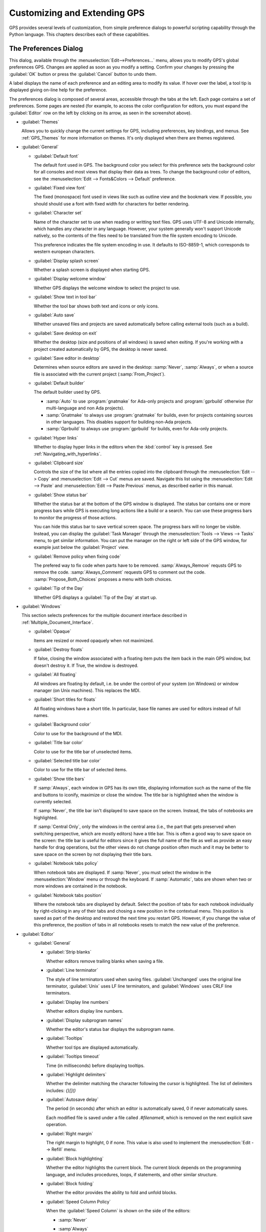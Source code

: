 .. highlight:: ada
.. _Customizing_and_Extending_GPS:

*****************************
Customizing and Extending GPS
*****************************

.. index:: customization

GPS provides several levels of customization, from simple preference
dialogs to powerful scripting capability through the Python language.  This
chapters describes each of these capabilities.


.. index:: preferences
.. _preferences_dialog:
.. _The_Preferences_Dialog:

The Preferences Dialog
======================

.. image:: preferences-general.png

This dialog, available through the :menuselection:`Edit-->Preferences...`
menu, allows you to modify GPS's global preferences GPS.  Changes are
applied as soon as you modify a setting.  Confirm your changes by pressing
the :guilabel:`OK` button or press the :guilabel:`Cancel` button to undo
them.

A label displays the name of each preference and an editing area to modify
its value. If hover over the label, a tool tip is displayed giving on-line
help for the preference.

The preferences dialog is composed of several areas, accessible through the
tabs at the left.  Each page contains a set of preferences.  Some pages are
nested (for example, to access the color configuration for editors, you
must expand the :guilabel:`Editor` row on the left by clicking on its
arrow, as seen in the screenshot above).

* :guilabel:`Themes`

  Allows you to quickly change the current settings for GPS, including
  preferences, key bindings, and menus.  See :ref:`GPS_Themes` for more
  information on themes. It's only displayed when there are themes
  registered.

* :guilabel:`General`

  * :guilabel:`Default font`

    .. index:: font
    .. index:: background color

    The default font used in GPS. The background color you select for this
    preference sets the background color for all consoles and most views
    that display their data as trees. To change the background color of
    editors, see the :menuselection:`Edit --> Fonts&Colors --> Default`
    preference.

  * :guilabel:`Fixed view font`

    .. index:: font

    The fixed (monospace) font used in views like such as outline view and
    the bookmark view.  If possible, you should should use a font with
    fixed width for characters for better rendering.

  * :guilabel:`Character set`

    .. index:: character set
    .. index:: ISO-8859-1

    Name of the character set to use when reading or writting text files.
    GPS uses UTF-8 and Unicode internally, which handles any character in
    any language. However, your system generally won't support Unicode
    natively, so the contents of the files need to be translated from the
    file system encoding to Unicode.

    This preference indicates the file system encoding in use. It defaults
    to ISO-8859-1, which corresponds to western european characters.

  * :guilabel:`Display splash screen`

    .. index:: splash screen

    Whether a splash screen is displayed when starting GPS.

  * :guilabel:`Display welcome window`

    .. index:: welcome dialog

    Whether GPS displays the welcome window to select the project to use.

  * :guilabel:`Show text in tool bar`

    .. index:: tool bar

    Whether the tool bar shows both text and icons or only icons.

  * :guilabel:`Auto save`

    .. index:: auto save

    Whether unsaved files and projects are saved automatically before
    calling external tools (such as a build).

  * :guilabel:`Save desktop on exit`

    .. index:: desktop

    Whether the desktop (size and positions of all windows) is saved when
    exiting.  If you're working with a project created automatically by
    GPS, the desktop is never saved.

  * :guilabel:`Save editor in desktop`

    .. index:: desktop

    Determines when source editors are saved in the desktop: :samp:`Never`,
    :samp:`Always`, or when a source file is associated with the current
    project (:samp:`From_Project`).

  * :guilabel:`Default builder`

    The default builder used by GPS.

    * :samp:`Auto` to use :program:`gnatmake` for Ada-only projects and
      :program:`gprbuild` otherwise (for multi-language and non Ada
      projects).

    * :samp:`Gnatmake` to always use :program:`gnatmake` for builds, even
      for projects containing sources in other languages. This disables
      support for building non-Ada projects.

    * :samp:`Gprbuild` to always use :program:`gprbuild` for builds, even
      for Ada-only projects.

  * :guilabel:`Hyper links`

    .. index:: hyper mode

    Whether to display hyper links in the editors when the :kbd:`control`
    key is pressed.  See :ref:`Navigating_with_hyperlinks`.

  * :guilabel:`Clipboard size`

    .. index:: clipboard

    Controls the size of the list where all the entries copied into the
    clipboard through the :menuselection:`Edit --> Copy` and
    :menuselection:`Edit --> Cut` menus are saved.  Navigate this list
    using the :menuselection:`Edit --> Paste` and :menuselection:`Edit -->
    Paste Previous` menus, as described earlier in this manual.

  * :guilabel:`Show status bar`

    .. index:: status bar

    Whether the status bar at the bottom of the GPS window is displayed.
    The status bar contains one or more progress bars while GPS is
    executing long actions like a build or a search.  You can use these
    progress bars to monitor the progress of those actions.

    You can hide this status bar to save vertical screen space. The
    progress bars will no longer be visible. Instead, you can display the
    :guilabel:`Task Manager` through the :menuselection:`Tools --> Views
    --> Tasks` menu, to get similar information.  You can put the manager
    on the right or left side of the GPS window, for example just below
    the :guilabel:`Project` view.

  * :guilabel:`Remove policy when fixing code`

    .. index:: code fix

    The prefered way to fix code when parts have to be removed.
    :samp:`Always_Remove` requsts GPS to remove the code.
    :samp:`Always_Comment` requests GPS to comment out the code.
    :samp:`Propose_Both_Choices` proposes a menu with both choices.

  * :guilabel:`Tip of the Day`

    .. index:: tip of the day

    Whether GPS displays a :guilabel:`Tip of the Day` at start up.

* :guilabel:`Windows`

  .. index:: MDI
  .. index:: Multiple Document Interface

  This section selects preferences for the multiple document interface
  described in :ref:`Multiple_Document_Interface`.

  * :guilabel:`Opaque`

    .. index:: opaque

    Items are resized or moved opaquely when not maximized.

  * :guilabel:`Destroy floats`

    .. index:: float

    If false, closing the window associated with a floating item puts the
    item back in the main GPS window, but doesn't destroy it. If True, the
    window is destroyed.

  * :guilabel:`All floating`

    .. index:: float

    All windows are floating by default, i.e. be under the control of your
    system (on Windows) or window manager (on Unix machines). This replaces
    the MDI.

  * :guilabel:`Short titles for floats`

    .. index:: float

    All floating windows have a short title. In particular, base file names
    are used for editors instead of full names.

  * :guilabel:`Background color`

    .. index:: color

    Color to use for the background of the MDI.

  * :guilabel:`Title bar color`

    .. index:: color

    Color to use for the title bar of unselected items.

  * :guilabel:`Selected title bar color`

    .. index:: color

    Color to use for the title bar of selected items.

  * :guilabel:`Show title bars`

    If :samp:`Always`, each window in GPS has its own title, displaying
    information such as the name of the file and buttons to iconify,
    maximize or close the window. The title bar is highlighted when the
    window is currently selected.

    If :samp:`Never`, the title bar isn't displayed to save space on the
    screen.  Instead, the tabs of notebooks are highlighted.

    If :samp:`Central Only`, only the windows in the central area (i.e.,
    the part that gets preserved when switching perspective, which are
    mostly editors) have a title bar.  This is often a good way to save
    space on the screen: the title bar is useful for editors since it gives
    the full name of the file as well as provide an easy handle for drag
    operations, but the other views do not change position often much and
    it may be better to save space on the screen by not displaying their
    title bars.

  * :guilabel:`Notebook tabs policy`

    When notebook tabs are displayed. If :samp:`Never`, you must select the
    window in the :menuselection:`Window` menu or through the keyboard.  If
    :samp:`Automatic`, tabs are shown when two or more windows are
    contained in the notebook.

  * :guilabel:`Notebook tabs position`

    Where the notebook tabs are displayed by default.  Select the position
    of tabs for each notebook individually by right-clicking in any of
    their tabs and chosing a new position in the contextual menu. This
    position is saved as part of the desktop and restored the next time you
    restart GPS. However, if you change the value of this preference, the
    position of tabs in all notebooks resets to match the new value of the
    preference.

* :guilabel:`Editor`

  .. index:: editor

  * :guilabel:`General`

    * :guilabel:`Strip blanks`

      .. index:: strip blanks

      Whether editors remove trailing blanks when saving a file.

    * :guilabel:`Line terminator`

      .. index:: line terminator

      The style of line terminators used when saving files.
      :guilabel:`Unchanged` uses the original line terminator,
      :guilabel:`Unix` uses LF line terminators, and :guilabel:`Windows`
      uses CRLF line terminators.

    * :guilabel:`Display line numbers`

      .. index:: display line numbers

      Whether editors display line numbers.

    * :guilabel:`Display subprogram names`

      .. index:: Display subprogram names

      Whether the editor's status bar displays the subprogram name.

    * :guilabel:`Tooltips`

      .. index:: tooltip

      Whether tool tips are displayed automatically.

    * :guilabel:`Tooltips timeout`

      .. index:: tooltip timeout

      Time (in milliseconds) before displaying tooltips.

    * :guilabel:`Highlight delimiters`

      .. index:: highlight delimiter

      Whether the delimiter matching the character following the cursor is
      highlighted. The list of delimiters includes: `{}[]()`

    .. _autosave_delay:

    * :guilabel:`Autosave delay`

      .. index:: autosave delay

      The period (in seconds) after which an editor is automatically saved,
      0 if never automatically saves.

      Each modified file is saved under a file called `.#filename#`, which is
      removed on the next explicit save operation.

    * :guilabel:`Right margin`

      .. index:: right margin

      The right margin to highlight, 0 if none.  This value is also used to
      implement the :menuselection:`Edit --> Refill` menu.

    * :guilabel:`Block highlighting`

      .. index:: block highlighting

      Whether the editor highlights the current block.  The current block
      depends on the programming language, and includes procedures, loops,
      if statements, and other similar structure.

    * :guilabel:`Block folding`

      .. index:: block folding

      Whether the editor provides the ability to fold and unfold blocks.

    * :guilabel:`Speed Column Policy`

      .. index:: speed column policy

      When the :guilabel:`Speed Column` is shown on the side of the
      editors:

      * :samp:`Never`

      * :samp`Always`

      * :samp:`Automatic`

        Shown whenever lines are highlighted in the editor, for example to
        show the current execution point or lines containing compilation
        errors. It disappears when no lines are highlighted.

    * :guilabel`Use Windows ACL`

      A Windows-specific preference, disabled by default. When enabled, GPS
      uses the ACL to change the file's write permission. Note that ACL's
      can't be used on network drives.

    * :guilabel:`External editor`

      .. index:: external editor

      The default external editor to use.

    .. _custom_editor_command:

    * :guilabel:`Custom editor command`

      The command line used to launch a custom editor.  GPS assumes the
      command creates a new window or terminal as needed.  If the editor
      itself does not provide this capability (such as :program:`vi` or
      :program:`pico` on Unix systems), you can use an external terminal
      command, e.g::

        xterm -geo 80x50 -exe vi +%l %f

      GPS performs the following substitutions:

      * :command:`%l`
        line to display

      * :command:`%c`
        column to display

      * :command:`%f`
        full pathname of file to edit

      * :command:`%e`
        extended lisp inline command

      * :command:`%p`
        top level project file name

      * :command:`%%`
        a literal percent sign ('%')

    * :guilabel:`Always use external editor`

      True if all editing is done with the external editor, which
      completely deactivates the internal editor. False if the external
      editor needs is only explicitly called by the user.

    * :guilabel:`Smart completion`

      .. index:: smart completion

      When enabled, GPS loads all the information needed for the Smart
      completion to work on startup.

    * :guilabel:`Smart completion timeout`

      The timeout, milliseconds, after which the :guilabel:`Smart
      Completion` window appears automatically after entering a triggering
      character, such as '.'

  * :guilabel:`Fonts & Colors`

    .. index:: font
    .. index:: color

    * :guilabel:`Default`

      The default font, default foreground and default background colors
      used in the source editor.

    * :guilabel:`Blocks`

      Font variant and colors used to highlight blocks (such as
      subprograms, task, and entries) in declarations.

    * :guilabel:`Types`

      Font variant and colors used to highlight types in declarations.

    * :guilabel:`Keywords`

      Font variant and colors used to highlight keywords.

    * :guilabel:`Comments`

      Font variant and colors used to highlight comments.  Setting the
      color to white sets the color as transparent.

    * :guilabel:`SPARK Annotations`

      Font variant and colors used to highlight SPARK annotations within
      Ada comments (Starting with `--#`).  Setting the
      color to white sets the color as transparent.

    * :guilabel:`Ada/SPARK Aspects`

      Font variant and colors used to highlight Ada 2012 and SPARK 2014
      aspects.  Setting the color to white sets the color as transparent.

    * :guilabel:`Strings`

      Font variant and colors used to highlight strings.
      Setting the color to white sets the color as transparent.

    * :guilabel:`Numbers`

      Font variant and colors used to highlight numbers.
      Setting the color to white sets the color as transparent.

    * :guilabel:`Current line color`

      Color for highlighting the current line. Leave it blank for no
      highlighting.  Setting the color to white sets the color as
      transparent.

    * :guilabel:`Draw current line as a thin line`

      Whether to use a thin line rather than full background highlighting
      on the current line.

    * :guilabel:`Current block color`

      Color for highlighting the current source block.

    * :guilabel:`Delimiter highlighting color`

      Color for highlighting delimiters.

    * :guilabel:`Search results highlighting`

      Color for highlighting the search results within the text of editors.

  * :guilabel:`Ada`

    .. index:: Ada

    * :guilabel:`Auto indentation`

      .. index:: indentation

      How the editor should indent Ada sources.  :guilabel:`None` means no
      indentation; :guilabel:`Simple` means use indentation from the
      previous line; :guilabel:`Extended` means use a language specific
      parser.

    * :guilabel:`Use tabulations`

      .. index:: tabs

      Use tab characters when indenting.  This preference doesn't modify
      the :kbd:`Tab` key, which still inserts tab characters. You can also
      map the :menuselection:`Edit --> Insert Tab With Spaces` key shortcut
      to, e.g., :kbd:`Tab` via :ref:`The_Key_Manager_Dialog`. You can also
      reconfigure the default key binding for the automatic indentation
      action: by default, it's mapped to :kbd:`Tab`, but you can change it
      to :kbd:`Tab` by modifying the :menuselection:`Edit --> Format
      Selection` action from :ref:`The_Key_Manager_Dialog`.

    * :guilabel:`Default indentation`

      .. index:: indentation level

      Number of spaces for the default Ada indentation.

    * :guilabel:`Continuation lines`

      .. index:: continuation line

      Number of extra spaces for continuation lines.

    * :guilabel:`Declaration lines`

      .. index:: declaration line

      Number of extra spaces for multiple line declarations.  For example,
      if you specify a value of 4, here's how the following code would be
      indented::

        variable1,
            variable2,
            variable3 : Integer;

    * :guilabel:`Conditional continuation lines`

      .. index:: conditional line

      Number of extra spaces used to indent multiple-line conditionals
      within parentheses.

      For example, when set to 1 (the default), continuation lines are
      indented from the previous parenthesis by one space::

        if (Condition1
            and then Condition2)
        then


      When this preference is set to 3, you get::

        if (Condition1
              and then Condition2)
        then

    * :guilabel:`Record indentation`

      .. index:: record indentation

      Number of extra spaces for record definitions, when the
      :command:`record` keyword is on its own line.

      For example, when set to 3 (the default), the following sample will
      be indented as::

        type T is
           record
              F : Integer;
           end record;

      When set to 1, you get::

        type T is
         record
            F : Integer;
         end record;

    * :guilabel:`Case indentation`

      .. index:: case indentation

      Whether GPS should indent case statements an extra level, as done in
      the Ada Reference Manual, e.g::

        case Value is
           when others =>
              null;
        end case;

      If set to :guilabel:`Non_Rm_Style`, this is indented as::

        case Value is
        when others =>
           null;
        end case;

      By default (:guilabel:`Automatic`), GPS decides whether indent an
      extra level based on the first :command:`when` construct: if that
      construct is indented an extra level, the whole case statement is
      indented following the RM style.

    * :guilabel:`Casing policy`

      The way the editor handles auto-casing:

      * :guilabel:`Disabled`

        No auto-casing is done.

      * :guilabel:`End_Of_Line`

        Auto-casing done when pressing the :kbd:`Enter` key.

      * :guilabel:`End_Of_Word`

        Auto-casing is done word-by-word while typing.

      * :guilabel:`On_The_Fly`

        Auto-casing is done character-by-character while typing.

      For the :guilabel:`End_Of_Line`, :guilabel:`End_Of_Word` and
      :guilabel:`On_The_Fly` policies you can force auto-casing of the
      current line by pressing the indentation key (by default,
      :kbd:`Tab`).

      You can also disable auto-casing for a single character (action
      :guilabel:`No Casing/indentation on Next Key`, by default
      :kbd:`Ctrl-Q`) or temporarily (action :guilabel:`Toggle Auto
      Casing/indentation`, by default :kbd:`Alt-Q`).

    * :guilabel:`Reserved word casing`

      How the editor handles the casing of reserved words.

      * :guilabel:`Unchanged`

        Keeps casing as-is.

      * :guilabel:`Upper`

        Changes the casing of all reserved words to upper case.

      * :guilabel:`Lower`

        Changes to lower case.

      * :guilabel:`Mixed`

        Changes to mixed case (all characters to lower case except first
        character and characters after an underscore which are made upper
        case).

      * :guilabel:`Smart_Mixed`

        Like :guilabel:`Mixed`, but don't force upper case characters to
        lower case.

    * :guilabel:`Identifier casing`

      How the editor handles the casing of identifiers.  The values are the
      same as for the :guilabel:`Reserved word casing` preference.

    * :guilabel:`Format operators/delimiters`

      Whether the editor adds extra spaces around operators and delimiters,
      if needed.  If enabled, an extra space is added in the following
      cases: before an opening parenthesis; after a closing parenthesis,
      comma, semicolon and around all Ada operators (e.g.  `<=`, `:=`,
      `=>`).

    * :guilabel:`Align colons in declarations`

      Whether the editor automatically aligns colons in declarations and
      parameter lists.  The alignment is computed by looking at the editor
      up to the current line (or end of the current selection), so if
      declarations continue beyond that point, you must select the
      declarations lines and hit the reformat key.

    * :guilabel:`Align associations on arrows`

      Whether the editor automatically aligns arrows in associations
      (e.g. aggregates or function calls). See also the previous preference.

   * :guilabel:`Align declarations after colon`

      Whether the editor aligns continuation lines in variable declarations
      based on the colon character.

      Consider the following code::

        Variable : constant String :=
          "a string";

      If enabled, the code is indented as follows::

        Variable : constant String :=
                     "a string";

    * :guilabel:`Indent comments`

      Whether to indent lines containing only comments and blanks or to
      keep these lines unchanged.

    * :guilabel:`Align comments on keywords`

      Whether to align comment lines following :command:`record` and
      :command:`is` keywords with no extra space.

      When enabled, the following code is indented as::

        package P is
        --  Comment

           [...]
        end P;


      When disabled, it's indented as::

        package P is
           --  Comment

           [...]
        end P;

  * :guilabel:`C & C++`

    .. index:: C
    .. index:: C++

    * :guilabel:`Auto indentation`

      .. index:: indentation

      How the editor should indent C/C++ sources.  :guilabel:`None` is no
      indentation, :guilabel:`Simple` uses indentation from the previous
      line for the next line, and :guilabel:`Extended` uses a language
      specific parser to indent sources.

    * :guilabel:`Use tabulations`

      .. index:: tabs

      Use tab characters when indenting. If :guilabel:`True`, the editor
      replaces each occurrence of eight characters by a tab character.

    * :guilabel:`Default indentation`

      .. index:: indentation

      Number of spaces for the default indentation.

    * :guilabel:`Extra indentation`

      .. index:: indentation

      Whether to indent loops, :command:`if` and :command:`switch`
      statements an extra level.  If enabled, the following layout is
      generated::

        if (condition)
          {
            int x;
          }


      If disabled, the same code is indented as::

        if (condition)
        {
          int x;
        }

    * :guilabel:`Indent comments`

      Whether to indent lines containing only comments and blanks or keep
      these lines unchanged.

* :guilabel:`Debugger`

  .. index:: debugger

  * :guilabel:`Preserve State on Exit`

    .. index:: breakpoint

    If enabled, the debugger automatically saves breakpoints when it exits
    and restores them the next time the it debugs the same executable.
    This is a convenient way to work when the typical usage alternates
    between compile and debug operations.

    When enabled, the debugger also preserves the contents of the data
    window whenever it's closed.  Reopening the window, either during the
    same debugger session or automatically when you start a new debugger on
    the same executable, recreates the same boxes within the data window.

  * :guilabel:`Debugger Windows`

    .. index:: debugger windows

    Controls what happens to debugger-related windows, such the call stack,
    data window, and tasks view when the debugger terminates. There are
    three possibilities.

    * :guilabel:`Close Windows`

      All those windows are closed. This saves memory and space on your
      screen, but you must explicitly reopen them and put them in the
      desired location on the desktop the next time you start a debugger
      session.

   * :guilabel:`Keep Windows`

      The windows are cleared, but kept on the desktop. When you start a
      new debugger session, the windows are automatically reused.  This
      ensures you won't have to reopen and reposition them, but takes up
      space on your screen.

   * :guilabel:`Hide Windows`

      The windows are cleared and hidden. When you start a new debugger
      session, they're automatically reused and made visible again. This
      option also ensures you won't have to reopen and reposition them, but
      requires some memory.  Note that if you move other windows around
      while these are hidden, they might reappear in unexpected locations.

  * :guilabel:`Break on exceptions`

    .. index:: breakpoint
    .. index:: exception

    Specifies whether a breakpoint on all exceptions should be set by default
    when loading a program. This setup is only taken into account when a new
    debugger is initialized, and will not modify a running debugger (use the
    breakpoint editor for running debuggers).

  * :guilabel:`Execution window`

    .. index:: execution
    .. index:: tty

    Whether the debugger should create a separate execution window for the
    program being debugged.  This preference doesn't apply to the current
    debug session; to change the current debug session, you need to
    terminate it and start a new one.

    If enabled, a separate console is created.  On Unix systems, this
    console is another window in the bottom part of the main window and on
    Windows, it's a separate window created by the underlying
    :program:`gdb`, since Windows does not have the notion of separate
    terminals (ttys).

    If using this mode under Windows, the :menuselection:`Debug -->
    Interrupt` menu is only able to interrupt the debugged program with
    recent versions of :program:`gdb`.  If you are using older versions,
    you need to hit :kbd:`Ctrl-C` in the separate execution window to
    interrupt it.  This separate execution window uses the default
    system-wide console properties (such as the size of the window and its
    color).  You can change those properties using the default console menu
    (top-left of the console).

    If this preference is disabled, GPS doesn't created an execution
    window. The debugger assumes the program being debugged either doesn't
    require input or that input is handled outside GPS. For example, when
    you attach to a running process, this process already has an associated
    terminal.

  * :guilabel:`Show lines with code`

    Whether the source editor displays blue dots for lines containing
    code. If disabled, gray dots are instead displayed on each line,
    permitting breakpoint on any line, which is faster since GPS doesn't
    need to ask the debugger which lines contain code.

  * :guilabel:`Detect aliases`

    .. index:: aliases

    If enabled, don't create new items when an item with the same address
    is already present on the canvas.

  * :guilabel:`Assembly range size`

    .. index:: range size

    Number of assember lines to display in the initial display of the
    assembler window. If 0, the whole subprogram is displayed, which can
    take a long time on slow machines.

  * :guilabel:`Current assembly line`

    Color used to highlight the assembly code for the current line.

  * :guilabel:`Color highlighting`

    .. index:: color

    Color used for highlighting in the debugger console.

  * :guilabel:`Clickable item`

    Color used for clickable items (e.g pointers).

  * :guilabel:`Changed data`

    Color used to highlight fields in the data window that have changed
    since the last update.

  * :guilabel:`Memory color`

    Default color for the memory view window.

  * :guilabel:`Memory highlighting`

    Color used for highlighted items in the memory view.

  * :guilabel:`Memory selection`

    Color used for selected items in the memory view.

  * :guilabel:`Item name`

    Font used for the name of each item in the data window.

  * :guilabel:`Item type`

    Font used to display the type of each item in the data window.

  * :guilabel:`Max item width`

    Maximum width of an item.

  * :guilabel:`Max item height`

    Maximum height of an item.

* :guilabel:`External Commands`

  .. index:: helper
  .. index:: external commands

  These preferences specify the names of the commands that GPS uses to
  perform various operations.

  * :guilabel:`List processes`

    List processes running on the machine.

  * :guilabel:`Remote shell`

    .. index:: remote shell

    Run a process on a remote machine. You can specify arguments, for
    example, :command:`rsh -l user`.

  * :guilabel:`Remote copy`

    .. index:: remote copy

    Copy a file from a remote machine. You can specify arguments, for
    example :command:`rcp -l user`.

  * :guilabel:`Execute command`

    .. index:: execution

    Execute commands externally.

  * :guilabel:`HTML Browser`

    .. index:: html

    View HTML files, for example the documentation.  Not relevant under
    Windows, where the default HTML browser is used.  Not specified by
    default, which means GPS tries to find a suitable HTML browser.  Only
    change this value if GPS cannot find a HTML browser, or if the browser
    found isn't the one you prefer.

  .. _Print_Command:

  * :guilabel:`Print command`

    .. index:: print
    .. index:: a2ps
    .. index:: PrintFile

    Print files.  This program is required under Unix systems to print, and
    is set to :program:`a2ps` by default.  If :program:`a2ps` is not
    installed on your system, download it from
    `ftp://ftp.enst.fr/pub/unix/a2ps/ <ftp://ftp.enst.fr/pub/unix/a2ps/>`_.
    You can also specify other programs such as :program:`lp`.

    On Windows, this program is optional and the preference is empty by
    default since GPS provides built-in printing.  If you specify an
    external tool, such as the :program:`PrintFile` freeware utility
    available from `http://www.lerup.com/printfile/descr.html
    <http://www.lerup.com/printfile/descr.html>`_, GPS uses that.

* :guilabel:`Search`

  .. index:: search

  * :guilabel:`Confirmation for "Replace all"`

    .. index:: replace

    Enable or disable the confirmation popup for the replace all action.

  * :guilabel:`Close on Match`

    .. index:: search

    If enabled, GPS closes the search window when a match is found.

  * :guilabel:`Select on Match`

    .. index:: search

    If enabled, the focus is be given to the editor when a match is found.

  * :guilabel:`Preserve Search Context`

    .. index:: search

    If enabled, the contents of the :guilabel:`Look in:` field is preserved
    between consecutive file searches.

* :guilabel:`Browsers`

  .. index:: browsers

  * :guilabel:`General`

    * :guilabel:`Selected item color`

      .. index:: color

      Color of selected items.

    * :guilabel:`Background color`

      .. index:: color

      Color of browser background.

    * :guilabel:`Hyper link color`

      .. index:: color

      Color of hyperlinks between items.

    * :guilabel:`Selected link color`

      .. index:: color

      Color of links between selected items.

    * :guilabel:`Default link color`

      .. index:: color

      Color of links between non-selected items.

    * :guilabel:`Ancestor items color`

      .. index:: color

      Color of background of items linked to selected items.

    * :guilabel:`Offspring items color`

      .. index:: color

      Color of background of items linked from selected items.

    * :guilabel:`Vertical layout`

      .. index:: vertical layout

      Whether the layout of the graph should be vertical or
      horizontal.  This setting applies to most browsers (such as the
      call graph), but doesn't apply to the entity browsers.

    * :guilabel:`Show elaboration cycles`

      .. index:: show elaboration cycles

      Display a elaboration graph after each compilation showing an
      elaboration cycle.

* :guilabel:`VCS`

  .. index:: vcs

  * :guilabel:`Implicit status`

    .. index:: Implicit status

    Whether GPS is allowed to launch a status action (such as getting
    revision numbers) as part of another action (such as an update
    command).  If the network connection with the repository is slow,
    disabling this preference can speed up the VCS actions.

  * :guilabel:`Default VCS`

    .. index:: Default VCS

    The default VCS.

* :guilabel:`Visual diff`

  .. index:: visual diff
  .. index:: file comparison

  In order to perform visual comparison between files, GPS needs to
  call external tools that aren't distributed with GPS such as
  :program:`diff` or :program:`patch`.  These tools are usually found
  on most Unix systems but may not be available by default on other
  OSes. Under Windows, you can download them from one of the available
  Unix toolsets, such as :program:`msys` (`http://www.mingw.org
  <http://www.mingw.org>`_) and :program:`cygwin`
  (`http://www.cygwin.com <http://www.cygwin.com>`_).

  * :guilabel:`mode`

    .. index:: diff

    How GPS visually displays the difference between two files:

    * :guilabel:`Side_By_Side`

      Editors are displayed side-by-side; new editors are created as needed.

    * :guilabel:`Unified`

      No new editor is created; changes are displayed directly in the
      existing editor.

  * :guilabel:`Diff command`

    .. index:: -u
    .. index:: -c

    Command used to compute differences between two files.  You can
    also specify arguments. The visual diff support expects a standard
    :program:`diff` output with no context (that is, no :command:`-c`
    or :command:`-u` switches).  You may wish to include some of the
    following switches depending on the version of :program:`diff` you
    specify:

    * :command:`-b`

      Ignore changes in the amount of white space.

    * :command:`-B`

      Ignore changes that only insert or delete blank lines.

    * :command:`-i`

      Ignore changes in case; consider upper and lower case letters equivalent.

    * :command:`-w`

      Ignore all white space when comparing lines.

  * :guilabel:`Patch command`

    .. index:: patch

    Command used to apply a patch.  You can also specify arguments.
    GPS used this command internally to perform the visual comparison
    on files in a VCS.  This command should be compatible with the GNU
    :program:`patch` command.

  * :guilabel:`Use old diff`

    .. index:: old diff

    Use the old version of the visual comparison.  The remianing preferences
    aren't displayed if this preference is enabled.

  * :guilabel:`Diff3 command`

    .. index:: diff3

    Command used to query a 3-way diff.  See :guilabel:`Diff command`
    for a description of the parameters.

  * :guilabel:`Default color`
    
    Color in the reference editor indicating lines on which there is a
    difference.

  * :guilabel:`Old color`

    Color for space used by lines not present in one of the editors in
    a 3-way diff.

  * :guilabel:`Append color`

    Color indicating lines present in an editor but not in the reference
    editor.

  * :guilabel:`Remove color`

    Color indicating lines present in the reference editor but not in
    other editors.

  * :guilabel:`Change color`

    Color indicating lines changed between the reference editor and other
    editors.

  * :guilabel:`Fine change color`

    Color indicating detailed differences within a modified line.

  * :guilabel:`Context length`

    .. index:: context length

    Number of lines displayed before and after each chunk of differences.
    Specifying -1 displays the whole file.

* :guilabel:`Messages`

  .. index:: messages

  * :guilabel:`Color highlighting`

    .. index:: color

    Color of highlighted text in the :guilabel:`Messages` view.

  * :guilabel:`Errors highlighting`

    .. index:: errors

    Color used in a source editor for lines that cause compilation errors.
    If white, the errors aren't highlighted. (See :ref:`Compilation/Build`)

  * :guilabel:`Warnings highlighting`

    .. index:: errors

    Color used in a source editor for lines that cause compilation
    warnings.  If white, the warnings aren't highlighted. (See
    :ref:`Compilation/Build`)

  * :guilabel:`Style errors highlighting`

    .. index:: style

    Color used in a source editor for lines that cause style errors.  If
    white, the style errors aren't highlighted. (See
    :ref:`Compilation/Build`)

  * :guilabel:`Compiler info highlighting`

    .. index:: style

    Color used in a source editor to highlight lines containing compiler
    information. If white, the information isn't highlighted.

  * :guilabel:`File pattern`

    .. index:: file pattern
    .. index:: location

    Pattern used to parse file locations and message type from lines output
    to the :guilabel:`Messages` view.  This is particularly useful when
    using an external tool such as a compiler or a search tool so GPS
    highlights and allows navigation through source locations.  The pattern
    is a standard System V regular expression containing from two to five
    parenthesized subexpressions corresponding to the file, line, column,
    warnings or style error patterns.

  * :guilabel:`File index`

    .. index:: file index

    Index of the filename in the expressions in the :guilabel:`File pattern`.

  * :guilabel:`Line index`

    .. index:: line index

    Index of the line number in the expressions in the :guilabel:`File
    pattern`.

  * :guilabel:`Column index`

    .. index:: column index

    Index of the column number in the expressions in the :guilabel:`File
    pattern`.

  * :guilabel:`Warning index`

    .. index:: warning index

    Index of the warning identifier in the expressions in the
    :guilabel:`File pattern`.

  * :guilabel:`Style index`

    .. index:: style index

    Index of the style error identifier in the expressions in the
    :guilabel:`File pattern`.
  * :guilabel:`Info index`

  * :guilabel:`Info index`

    .. index:: info index

    Index of the compiler info identifier in the expressions in the
    :guilabel:`File pattern`.

  * :guilabel:`Secondary File pattern`

    .. index:: file pattern
    .. index:: location

    Pattern used to parse additional file locations from lines in the
    :guilabel:`Messages` view.  This is a standard System V regular
    expression containing two or three parenthesized subexpressions
    corresponding to the file, line, and column patterns.

  * :guilabel:`Secondary File index`

    .. index:: file index

    Index of the filename in the expressions in the :guilabel:`Secondary File
    pattern`.

  * :guilabel:`Secondary Line index`

    .. index:: line index

    Index of the line number in the expressions in the :guilabel:`Secondary
    File pattern`.

  * :guilabel:`Secondary Column index`

    .. index:: column index

    Index of the column number in the expressions in the
    :guilabel:`Secondary File pattern`.  Index of the column number in the
    file pattern.

  * :guilabel:`Alternate Secondary File pattern`

    .. index:: location

    Pattern used to parse additional file locations in alternate form from
    lines in the :guilabel:`Messages` view.  This is a standard System V
    regular expression containing one parenthesized subexpression.

  * :guilabel:`Alternate Secondary Line index`

    .. index:: line index

    Index of the line number in the expressions in the :guilabel:`Alternate
    Secondary File pattern`.

* :guilabel:`Project`

  * :guilabel:`Relative project paths`

    .. index:: relative project path

    Whether paths should be absolute or relative when GPS modifies a
    project file.

  * :guilabel:`Fast Project Loading`

    .. index:: fast project loading

    If the project contains a number of restrictions, this preference
    provides major speed up when GPS parses the project. This is especially
    noticeable if the source files are on a network drive.

    GPS assumes the following restrictions are true when this preference is
    enabled. If any are false, no error is reported and there be only minor
    effects in GPS.  For example, if won't be able to detect that two files
    are the same if one of them is a symbolic link, although GPS stills
    warns if you're trying to overwrite a file modified on the disk.

    The restrictions are the following:

    * Symbolic links shouldn't be used in the project.

      More precisely, you can only have symbolic links that point to files
      outside of the project, but not to another file in the project

    * Directories can't have source names.

      No directory name should match the naming scheme defined in the
      project. For example, if you're using the default GNAT naming scheme,
      you can't have directories with names ending in :file:`.ads` or
      :file:`.adb`.

  * :guilabel:`Hidden directories pattern`

    .. index:: hidden directories pattern

    A regular expression used to match hidden directories which aren't
    displayed by default in the project view, nor taken into account by VCS
    operations on directories.

.. _Documention_Preferences:

* :guilabel:`Documentation`

  This section specifies preferences that apply to the documentation
  generator. See :ref:`Documentation_Generation` for more information.

  * :guilabel:`Process body files`

    Body (implementation) files are processed.  Otherwise, only the
    specification files are processed.

  * :guilabel:`Show private entities`

    By default, no documentation is generated for private entities.
    Enabling this preference produces that documentation.

  * :guilabel:`Call graph`

    The documentation computes and take advantages of source references to
    generate call graph information.  Activating this option slows down the
    documentation generation process.

  * :guilabel:`Up-to-date files only`

    Only files having up-to-date cross references information are
    documented.

  * :guilabel:`Comments filter regexp`

    A regular expression used to filter to comments found in the source
    code before using them for documentation. For example "^!.*" ignores
    all comments starting with '!'.

  * :guilabel:`Spawn a browser`

    A browser is spawned after documentation is generated to view the
    generated files.

  * :guilabel:`Find xrefs in comments`

    Try to find references to entities in comments and generate links to
    them when generating the documentation.

.. _Coverage_Analysis_Preferences:

* :guilabel:`Coverage Analysis`

  * :guilabel:`Coverage toolchain`

    Select which coverage toolchain (:program:`gcov` or :program:`xcov`) to
    use from the :menuselection:`Tools --> Coverage` menu.

.. _GPS_Themes:

GPS Themes
==========

.. index:: themes

GPS include extensive support for themes, which are predefined sets of
values for preferences, key bindings, and other configurable aspects of
GPS.

For example, color themes are a convenient way to change all colors in GPS
simultaneously to predefined choices such as strongly contrasted colors or
monochrome.  Yuo can also have key themes, defining a set of key bindings,
for example to emulate other editors.

You can activate any number of themes simultaneously via the preferences
dialog (:menuselection:`Edit --> Preferences`), which contains a list of
all themes supported by GPS, organized into categories.  Click on the
buttons on the left of each theme name to activate that theme.  This
immediately changes the current preferences settings. For example, if the
theme you selected changes the colors in the editor, these are changed
immediately in the :menuselection:`Editor --> Fonts & Colors` menu.  Press
:guilabel:`Cancel` to return to your previous settings

If multiple themes are active and try to set the same preference, the last
theme loaded by GPS overrides all previously loaded themes. However, there
is no predefined order in which the themes are loaded, so you shouldn't
depend on this behavior.

.. _The_Key_Manager_Dialog:

The Key Manager Dialog
======================

Access the key manager dialog through the :menuselection:`Edit --> Key
Shortcuts` menu.  This dialog provides an easy way to associate key
shortcuts with actions.  Actions are either predefined in GPS or defined in
your own customization files, as documented in
:ref:`Customizing_through_XML_and_Python_files`.  It also provides an easy
way to redefine menu shortcuts.

.. index:: screen shot
.. image:: key-shortcuts.jpg

Actions are referenced by their name and grouped into categories indicating
when the action applies. For example, the indentation command applies only
in source editors while the command to change the current window applies
anywhere in GPS.  Specify the category when you create your own actions
through XML files (see :ref:`Defining_Actions`).

As an example, you can use the key manager to define key bindings similar
to what Emacs uses (such as :kbd:`control-x` followed by
:kbd:`control-k`). To register such key bindings, press the
:guilabel:`Grab` button and type the shortcut.  Recording of the key
binding stops shortly after you pressed the last key.

If you define complex shortcuts for menus, they won't appear next to the
menu name when you select it with the mouse due to technical limitations in
the graphical toolkit that GPS uses.

Assigning a new shortcut to an action causes the following:

* All actions and menus currently associated with key aree no longer be
  executed when the key is pressed.

* All key shortcuts defined for this action are replaced by the new one;
  the action is only executable through this new shortcut.

.. _The_Plug-ins_Editor:

The Plug-ins Editor
===================

.. index:: plug-ins

You can extensively customize GPS through external plug-ins, either ones
you write (see :ref:`Customization_files_and_plugins`) or using one of the
plug-ins in GPS's own collection.

Some plug-ins are loaded by default when GPS starts (such as support for
the CVS version management system and support for highlighting in various
programming languages) and others are available but not loaded
automatically, such as Emacs emulation mode.

Some plug-ins provided with GPS are:

* :program:`Emacs` emulation

  .. index:: Emacs

  Several plug-ins emulate many functions provided by :program:`Emacs`,
  such as the interactive search, manipulation of rectangles, navigation,
  and the usual :program:`Emacs` key shortcuts.  Activate it by loading the
  :file:`emacs.xml` plug-in.

* :file:`Makefile` support

  .. index:: Makefile

  A plug-in that parses a :file:`Makefile` and creates menus for each of
  its targets so you can easily start a :command:`make` command.

* Cross-references enhancements

  Some plug-ins take advantage of GPS's cross-references information to
  create additional menus for navigation such as jumping to the primitive
  operations of Ada tagged types and to the body of Ada separate entities.

* Text manipulation

  Several plug-ins provide support for advanced text manipulation in the
  editors, for example to align a set of lines based on various criteria
  or to manipulate a rectangular selection of text.

To graphically choose which plug-ins are loaded on startup, select the
:menuselection:`Tools --> Plug-ins` menu.  This brings up a new window,
containing two parts:

* A list of all known plug-ins on the left.

  This list indicates the name of the plug-in, and whether it's loaded in
  this GPS session (when the toggle button is checked).

  As described in :ref:`Customization_files_and_plugins`, GPS searches for
  plug-ins in various directories and, based on these directories, decides
  whether to automatically load the plug-in on startup.

* Details for the selected plug-in on the right.

  This window is a notebook with two pages: the first contains the exact
  location of the plug-in, the reason it was either loaded or not loaded,
  and the source of the plug-in.  By convention, each plug-in starts with
  a comment indicating the purpose of this plug-in and more detailed
  documentation on its usage.  This also contains the plug-in itself, so it
  can act as an example you can use to create your own customization
  script.  The list of plug-ins to load are stored in the file
  :file:`HOME/.gps/startup.xml`.

  If you've modified anything through this dialog (such as the list of
  plug-ins to load or unload), you need to restart GPS, since it can't
  unload a module due to such an action having too many possible effects on
  GPS, so a dialog is displayed asking you whether you would like to exit
  GPS. Doing so saves your files.

.. _Customizing_through_XML_and_Python_files:

Customizing through XML and Python files
========================================

.. index:: customization

.. _Customization_files_and_plugins:

Customization files and plugins
-------------------------------

You can customize many capabilities in GPS using files it loads at startup.
For example, you can add items to the menu and tool bars as well as
defining new key bindings, languages, and tools.  Using Python as a
programming language, you can also add new facilities and integrate your
own tools into the GPS platform.

GPS searches for these customization files at startup in several different
directories. Depending on where they're found, they are either
automatically loaded by GPS (and thus can immediately modify things in
GPS), or only be made visible in the Plug-ins Editor (see
:ref:`The_Plug-ins_Editor`).

These directories are searched in the order given below. Any script loaded
latter can override operations performed by previously loaded scripts. For
example, they can override a key shortcut, remove a menu, or redefine a GPS
action.

In each directory name below, :file:`INSTALL` is the name of the directory
in which you've installed GPS. :file:`HOME` is your home directory, either
by default or as overriden by the :file:`GPS_HOME` environment variable.
In each directory, only files with :file:`.xml` or :file:`.py` extensions
are used. Other files are ignored, although for compatibility with future
versions of GPS you should not have keep other files in these directories.

* Automatically-loaded, global modules

  The :file:`INSTALL/share/gps/plug-ins` directory contains the files GPS
  automatically loads by default (unless overriden by the user via the
  Plug-ins Editor). These plug-ins are visible to any user on the system
  using the same GPS installation.  Reserve this directory for critical
  plug-ins that almost everyone will use.

* Not automatically-loaded, global modules

  The :file:`INSTALL/share/gps/library` directory contain files GPS
  displays in the Plug-ins Editor, but doesn't load automatically.
  Typically, these files add optional capabilities to GPS, for example an
  :program:`emacs` emulation mode or additional editor capabilities that
  many of users generally won't use.

* :file:`GPS_CUSTOM_PATH`

  Set this environment variable before launching GPS to contain a list of
  directories, separated by semicolons (';') on Windows systems and colons
  (':') on Unix systems. All files in these directories with the
  appropriate extensions are automatically loaded by default by GPS, unless
  overriden by the user through the Plug-ins Editor.

  This is a convenient way to have project-specific customization files. You
  can for instance create scripts, or icons, that set the appropriate value for
  the variable and then start GPS. Depending on your project, this allows you
  to load specific aliases which do not make sense for other projects.

* Automatically loaded user directory

  The directory :file:`HOME/.gps/plug-ins` is searched last. Any script in
  it is loaded automatically unless overriden in the Plug-ins Editor.

  This is a convenient way for you to create your own plug-ins or test them
  before you make them available to all GPS users by copying them to one of
  the other directories.

Any script loaded by GPS can contain customization for various aspects of
GPS, such as aliases, new languages or menus, in a single file. 

Python files
^^^^^^^^^^^^

You can format the Python plug-in in any way you want (as long as it can be
executed by Python, of course), the following formatting is
suggested. These plug-ins are visible in the Plug-ins Editor, so having a
common format makes it easier for users to understand each plug-in:

* Comment

  Your script should start with a comment on its goal and usage. This
  comment should use Python's triple-quote convention, rather than the
  start-of-line hash ('#') signs.  The first line of the comment should be
  a one line explanation of the goal of the script, separated by a blank
  line from the rest of the comment.

* Customization variables

  If a user can configure your script by changing some global variables,
  they should be listed next and fully documented.  The user can use the
  :menuselection:`Tools --> Plug-ins` menu to change the value of those
  variables.

* Implementation

  Separate the implementation from the initial comment by a form-feed
  (control-L); the startup scripts editor only displays the first page of
  the script in the first page of the editor.

  If possible, scripts should avoid executing code when they're
  loaded. This gives the user a chance to change the value of global
  variables or override functions before the script is actually launched.
  Instead, you should to connect to the :command:`"gps_started"` hook, as
  in::

      ^L
      ###########################################################
      ## No user customization below this line
      ###########################################################

      import GPS

      def on_gps_started (hook_name):
         ... launch the script

      GPS.Hook ("gps_started").add (on_gps_started)

XML files
^^^^^^^^^

.. highlight:: xml

XML files must be UTF8-encoded by default. In addition, you can specify any
specific encoding through the standard command:`<?xml encoding="..." ?>`
declaration, as in the following example::

  <?xml version="1.0" encoding="iso-8859-1"?>
  <!--  general description -->
  <submenu>
    <title>encoded text</title>
  </submenu>

These files must be valid XML files, i.e. must start with the `<?xml?>` tag
and contain a single root XML node, the name of which is arbitrary.  The
format is therefore::

  <?xml version="1.0" ?>
  <root_node>
     ...
  </root_node>

The first line after the `<?xml?>` tag should contain a comment describing
the purpose and usage of the script.  This comment is made visible in the
Plug-ins editor.  The list of valid XML nodes that you can specify under
:file:`<root>` is described in later sections. It includes:

* :ref:`\<action>\ <Defining_Actions>`

* :ref:`\<key>\ <Binding_actions_to_keys>`

* :ref:`\<submenu>\ <Adding_new_menus>`

* :ref:`\<pref>\ <Preferences_support_in_custom_files>`

* :ref:`\<preference>\ <Preferences_support_in_custom_files>`

* :ref:`\<alias>\ <Defining_text_aliases>`

* :ref:`\<language>\ <Adding_support_for_new_languages>`

* :ref:`\<button>\ <Adding_tool_bar_buttons>`

* :ref:`\<entry>\ <Adding_tool_bar_buttons>`

* :ref:`<vsearch\-pattern>\ <Defining_new_search_patterns>`

* :ref:`\<tool>\ <Adding_support_for_new_tools>`

* :ref:`\<filter>\ <Filtering_actions>`

* :ref:`\<contextual>\ <Adding_contextual_menus>`

* :ref:`<case\_exceptions>\ <Adding_casing_exceptions>`

* :ref:`<documentation\_file>\ <Adding_documentation>`

* :ref:`<doc\_path>\ <Adding_documentation>`

* :ref:`\<stock>\ <Adding_stock_icons>`

* :ref:`<project\_attribute>\ <Defining_project_attributes>`

* :ref:`<remote_machine\_descriptor>\ <Defining_a_remote_server>`

* :ref:`<remote_path\_config>\ <Defining_a_remote_path_translation>`

* :ref:`<remote_connection\_config>\ <Defining_a_remote_connection_tool>`

* :ref:`<rsync\_configuration>\ <Configuring_rsync_usage>`

.. _Defining_Actions:

Defining Actions
----------------

.. index:: action
.. index:: <action>
.. index:: <shell>
.. index:: <external>
.. index:: <filter>

This mechanism links actions to their associated menus or key
bindings. Actions can take several forms: external commands, shell
commands and predefined commands, each explained in more detail below.

Define new actions using the :file:`<action>` tag.  This tag accepts the
following attributes:

* :file:`name` (required)

  The name by which the action is referenced elsewehre in the customization
  files, for example when it's associated with a menu or toolbar button.
  It can contain any character, although you should avoid XML special
  characters and it can't start with a '/'.

* :file:`output` (optional)

  Where the output of the commands are sent by default.  You can override
  this for each command using the same attribute for :file:`<shell>` and
  :file:`<external>` tags.  See :ref:`Redirecting_the_command_output`.

* :file:`show-command` (optional, default true)

  Whether the text of the command itself should be displayed in the same
  place as its output. Neither are displayed if the output is hidden. The
  default shows the command along with its output.  You can override this
  attribute for each command.

* :file:`show-task-manager` (optional, default false)

  Whether an entry is in the task manager to show this command. The
  progress bar indicaton is associated with this entry so if you hide the
  entry, no progress bar is shown. Alternatively, several progress bars may
  displayed for your action if this is enabled, which might be an issue
  depending on the context.  You can override this attribute for each
  external command.

* :file:`category` (optional, default "General")

  The category in the keybindings editor (:menuselection:`Edit --> Key
  bindings` menu) in which the action is displayed. If you specify an empty
  string, the action is considered part of the implementation and not
  displayed in the editor and the user won't be able to assign it a
  keybinding through the graphical user interface (although this can still
  be done via XML commands).

If you define the same action multiple times, the last definition is used.
However, items such as menus and buttons that reference the action keep
their existing semantics: the new definition is only used for items created
after it's defined.

The :file:`<action>` tag can have one or several children, all of which
specify a command to execute. All commands are executed sequentially unless
one fails, in which case the following commands are ignored.

The valid children of :file:`<action>` are the following XML tags:


* :file:`<external>`

  .. index:: external

  Defines a system command (i.e. a standard Unix or Windows command).

  * :file:`server` (optional)

    Execute the external command on a remote server. The values are
    "gps_server" (default), "build_server", "execution_server",
    "debug_server" and "tools_server".  See :ref:`Remote_operations` for
    information on what each of these servers are.

  * :file:`check-password` (optional)

    .. index:: password

    Tell GPS to check for and handle password prompts from the external
    command. The values are false (default) and true.

  * :file:`show-command` (optional)

  * :file:`output` (optional)

    Override the value of the attribute of the same name specified in the
    :file:`<action>` tag.

  * :file:`progress-regexp` (optional)

  * :file:`progress-current` (optional, default 1)

  * :file:`progress-final` (optional, default is 2)

    :file:`progress-regexp` is a regular expression that GPS matches the
    output of the command against. When the regular expression matches, it
    must provide two subexpressions whose numeric values represent the
    current and total number of steps to perform, which are used to display
    the progress indicators at the bottom-right corner of the GPS window.
    :file:`progress-current` is the ordinal of the subexpression containing
    the current step and :file:`progress-final` is the ordinal of the
    subexpression containing the total number of steps, which grows as
    needed. For example, :program:`gnatmake` outputs the number of the file
    it's currently compiling and the total number of files to be
    compiled. However, that last number may increase, since compiling a new
    file may cause additional files to be compiled.

    The name of the action is printed in the progress bar while the action is
    executing.  Here's an example::

      <?xml version="1.0" ?>
      <progress_action>
        <action name="progress" >
          <external
            progress-regexp="(\\d+) out of (\\d+).*$"
            progress-current="1"
            progress-final="2"
            progress-hide="true">gnatmake foo.adb
          </external>
        </action>
      </progress_action>

  * :file:`progress-hide` (optional, default true)

    If true, all lines matching :file:`progress-regexp` and are used to
    compute the progress are not displayed in the output
    console. Otherwise, those lines are displayed with the rest of the
    output.

  * :file:`show-task-manager` (optional, default inherited from
    :file:`<action>`)

    Whether an entry is created in the task manager to show this command.
    The progress bar indicator is associated with this entry, so if you
    hide the entry, no progress is shown. Alternatively, several progress
    bars may be displayed for your action if this is enabled, which might
    be an issue depending on the context.

    If set a value for `progress-regexp`, this attribute is automatically
    set to true so the progress bar is displayed in the task manager.

  Note for Windows users: like Unix, scripts can be called from a custom
  menu.  To allow that, you need to write your script in a :file:`.bat` or
  :file:`.cmd` file and call this file.  So the :file:`external` tag would
  look like::

    <?xml version="1.0" ?>
    <external_example>
      <action name="my_command">
        <external>c:\\.gps\\my_scripts\\my_cmd.cmd</external>
      </action>
    </external_example>

  .. index:: on-failure

* :file:`on-failure`

  Specifies a group of command to be executed if the previous external
  command fails. Typically, this is used to parse the output of the command
  and fill the :guilabel:`Locations` view appropriately
  (see :ref:`Processing_the_tool_output`).

  For example, the following action spawns an external tool and parses its
  output to the :guilabel:`Locations` view.  It calls the automatic fixing
  tool if the external tool fails.

  You can use the %... and $... macros in this group of commands
  (see :ref:`Macro_arguments`)::

    <?xml version="1.0" ?>
    <action_launch_to_location>
      <action name="launch tool to location" >
        <external>tool-path</external>
        <on-failure>
          <shell>Locations.parse "%1" category<shell>
          <external>echo the error message is "%2"</external>
        </on-failure>
        <external>echo the tool succeeded with message %1</external>
      </action>
    </action_launch_to_location>

  .. index:: shell
  .. index:: shell
  .. index:: interactive command

* :file:`shell`

  You can use custom menu items to invoke GPS commands using the
  :file:`shell` tag. These are written in one of the shell scripts
  supported by GPS.

  This tag supports the same :file:`show-command` and :file:`output`
  attributes as the :file:`<action>` tag.

  The following example shows how to create two actions to invoke the
  :command:`help` interactive command and open the file :file:`main.c`::

    <?xml version="1.0" ?>
    <help>
      <action name="help">
        <shell>help</shell>
      </action>
      <action name="edit">
        <shell>edit main.c</shell>
      </action>
    </help>

  By default, commands are written in the GPS shell language.  However, you
  can specify the language through the :file:`lang` attribute, whose
  default value is "shell". You can also specify "python".

  When programming with the GPS shell, execute multiple commands by
  separating them with semicolons. Therefore, the following example adds a
  menu that lists all the files used by the current file in a
  :guilabel:`Project` browser::

    <?xml version="1.0" ?>
    <current_file_uses>
      <action name="current file uses">
        <shell lang="shell">File %f</shell>
        <shell lang="shell">File.uses %1</shell>
      </action>
    </current_file_uses>

* :file:`<description>`

  .. index:: description

  A description of the command, which is used in the graphical editor for
  the key manager. See :ref:`The_Key_Manager_Dialog`.

* :file:`<filter>`, :file:`<filter_and>`, :file:`<filter_or>`

  .. index:: filter

  The context in which the action can be executed. See
  :ref:`Filtering_actions`.

.. highlight:: xml

You can mix both shell commands and external commands. For example, the
following command opens an :program`xterm` (on Unix systems only) in the
current directory, which depends on the context::

  <?xml version="1.0" ?>
  <xterm_directory>
    <action "xterm in current directory">
      <shell lang="shell">cd %d</shell>
      <external>xterm</external>
    </action>
  </xterm_directory>

As you can see in some of the examples above, some special strings are
expanded by GPS just prior to executing the command, for example "%f" and
"%d".  See below for a full list.

More information on chaining commands is provided in :ref:`Chaining_commands`.

Some actions are also predefined in GPS itself. This include, for example,
aliases expansion and manipulating MDI windows. You can display all known
actions (both predefined and the ones you defined in your own customization
files) opening the key shortcut editor using the :menuselection:`Edit -->
Key shortcuts` menu.

.. _Macro_arguments:

Macro arguments
---------------

.. index:: menu
.. index:: argument
.. index:: substitution

You use macro arguments to pass parameters to shell or external commands in
a actions you define. Macro arguments are special parameters that are
transformed every time the command is executed.  The macro arguments below
are provided by GPS.  The equivalent Python code is given for some
arguments.  This code is useful when you're writing a full python script.

.. highlight:: python

* :file:`%a`

  If the user clicked inside the :guilabel:`Locations` view, name of
  the current line's category.

* :file:`%builder`

  Replaced by the default builder configured in GPS.  This can be
  :program:`gnatmake` if your project contains only Ada code or
  :program:`gprbuild` for non-Ada or multi-language projects.  This macro
  is only available in commands defined in the :guilabel:`Build Manager`
  and :guilabel:`Build Launcher` dialogs.

* :file:`%c`

  The column number on which the user clicked.  Python equivalent::

    GPS.current_context().column()

* :file:`%d`

  Current directory.  Python equivalent::

    GPS.current_context().directory()

* :file:`%dk`

  Krunched name of the current directory.

* :file:`%e`

  Name of the entity the user clicked on.  Python equivalent::

    GPS.current_context().entity().name()

* :file:`%ef`

  Name of the entity the user clicked on, possibly followed by "(best
  guess)" if there's an ambiguity, for example because cross-reference
  information is not up-to-date.

* :file:`%E`

  Full path to the executable name corresponding to the target.

* :file:`%ek`

  Krunched name of the entity the user clicked on.  Like :file:`%e`, except
  long names are shorted as in :file:`%fk`.

* :file:`%eL`

  Either an empty string or :file:`-eL`, depending on whether the
  :guilabel:`Fast Project Loading` preference if set.  :file:`-eL` is used
  by GNAT tools to specify whether symbolink links should be followed when
  parsing projects.  This macro is only available in commands defined in
  the :guilabel:`Build Manager` and the :guilabel:`Build Launcher` dialogs.

* :file:`%external`

  Command line specified in the :menuselection:`External Commands -->
  Execute command` preference.

* :file:`%f`

  Base name of the currently selected file.  Python equivalent::

    import os.path
    os.path.basename (GPS.current_context().file().name())

* :file:`%F`

  Absolute name of the currently opened file.  Python equivalent::

    GPS.current_context().file().name()

* :file:`%fk`

  Krunched base name of the currently selected file.  This is the same as
  :file:`%f` except that long names are shortened with some letters
  replaced by "[...]".  Use this in menu labels to keep the menus narrow.

* :file:`%fp`

  Base name of the currently selected file. If the file is not part of the
  project tree or no file is selected, generate an error in the
  :file:`Messages` view.  This macro is only available in commands defined
  in the :guilabel:`Build Manager` and the :guilabel:`Build Launcher`
  dialogs.

* :file:`%gnatmake`

  The :program:`gnatmake` executable configured in your project file.

* :file:`%gprbuild`

  The :program:`gprbuild` command line configured in your project file.

* :file:`%gprclean`

  Default cleaner configured in GPS.  This can be, for example,
  :command:`gnat clean`, or :command:`gprclean`.  This macro is only
  available in commands defined in the :guilabel:`Build Manager` and
  the :guilabel:`Build Launcher` dialogs.

* :file:`%GPS`

  GPS's home directory (i.e., the :file:`.gps` directory in which GPS
  stores its configuration files).

* :file:`%i`

  If the user clicked inside the :guilabel:`Project` view, name of the
  parent project, i.e., the one that's importing the one clicked on.
  With this definition of parent project, a given project may have
  multiple parents, but the one here is the one from the
  :guilabel:`Project` view..

* :file:`%l`

  Number of the line in which the user clicked.  Python equivalent::

    GPS.current_context().line()

* :file:`%o`

  Object directory of the current project.

* :file:`%O`

  Object directory of the root project.

* :file:`%p`

  Name of the current projec (not the project file). The :file:`.gpr`
  extension is not included and the casing is the one in the project
  file not that of the file name itself.  If the current context is an
  editor, the name of the project to which the source file belongs.
  Python equivalent::

    GPS.current_context().project().name()

* :file:`%P`

  Name of root project.  Python equivalent::

    GPS.Project.root().name()

* :file:`%Pb`

  Basename of the root project file.

* :file:`%Pl`

  Name of the root project converted to lower case.

* :file:`%pp`

  Current project file pathname. If a file is selected, the project
  file to which the source file belongs.  Python equivalent::

    GPS.current_context().project().file().name()

* :file:`%PP`

  Root project pathname.  Python equivalent::

    GPS.Project.root().file().name()

* :file:`%pps`

  Similar to :file:`%pp`, except it returns the project name prepended
  with :command:`-P` or an empty string if there's no project file
  selected and the current source file doesn't belong to any
  project. This is intended mostly for use with the GNAT command line
  tools.  GPS quotes the project name if it contains spaces.  Python
  equivalent::

    if GPS.current_context().project():
       return "-P" & GPS.current_context().project().file().name()

* :file:`%PPs`

  Similar to :;file:`%PP`, except it returns the project name
  prepended with :command:`-P` or an empty string if the root project
  is the default project.  This is intended mostly for use with the
  GNAT command line tools.

* :file:`%(p|P)[r](d|s)[f]`

  Replaced by the list of sources or directories of a project. This list is
  space-separated with all names surrounded by double quotes for proper
  handling of spaces in directories or file names.  The first letter
  specifies the project and successive letters which files are in the list
  and related options:

  * :file:`P`

     root project.

  * :file:`p`

    The selected project or the root project if project is selected.

  * :file:`r`

    Recurse through the projects, including all subprojects.

  * :file:`d`

    List source directories.  Python equivalent::

      GPS.current_context().project().source_dirs()

  * :file:`s`

    List source files.  Python equivalent::

      GPS.current_context().project().sources()

  * :file:`f`

    Write the list into a file and replace the parameter with the name of
    the file. This file is never deleted by GPS; you must do so manually in
    the plugin when you no longer need it.

  Examples:

  * :file:`%Ps`

    List of source files in the root project.

  * :file:`%prs`

    List of files in the current project, and all imported sub projects,
    recursively.

  * :file:`%prdf`

    Name of a file containing a list of source directories in the current
    project and all imported sub projects, recursively.

* :file:`%s`

  Text selected by the user, if a single line was selected. If multiple
  lines are selected, returns the empty string

* :file:`%S`

  Text selected by the user or the current entity if no selection. If the
  entity is part of an expression ("A.B.C"), the whole expression is
  returned instead of the entity name.

* :file:`%switches(tool)`

  Value of :command:`IDE'Default_Switches (tool)`.  If you have a tool
  whose switches are defined via an xml file in GPS, they're stored as
  :guilabel:`Default_Switches (xxx)` in the :guilabel:`IDE` package and you
  can retrieve them using this macro. The result is a list of switches, or
  an empty list if none.

  This macro is only available in the commands defined in the :guilabel:`Build
  Manager` and :guilabel:`Build Launcher dialogs`.

* :file:`%T`

  Subtarget being considered for building.  Depending on the context, this
  can correspond to such things as the base filename of a main source or
  :file:`makefile` targets.  This macro is only available in the commands
  defined in the :guilabel:`Build Manager` and the :guilabel:`Build
  Launcher` dialogs.

* :file:`%TT`

  Like `%TT`, but the full path to main sources rather than the base
  filename.

* :file:`%attr(Package'Name[,{default}])`

  Project attribute :command:`Package'Name`L: the attribute :file:`Name`
  from the package :file:`Package`. You can omit :file:`Package'` if
  :file:`Name` is a top level attribute (e.g. :file:`Object_Dir`).  If the
  attribute is not defined in the project, an optional :command:`default`
  value is returned, or an empty string if none is specified.

  This macro is only available in the commands defined in the
  :guilabel:`Build Manager` and :guilabel:`Build Launcher` dialogs and only
  supports attributes that return a single string, not those returning
  lists.

* :file:`%dirattr(Package'Name[,default])`

  Like :file:`%attr`, but the directory part of an attribute value. 

* :file:`%baseattr(Package'Name[,default])`

  Like :file:`%attr`, but the base name an attribute value. 

* :file:`%vars`

  List of switches of the form :file:`{variable}={value}`, where
  :command:`variable` is the name of a scenario variable and
  :command:`value` its current value, as configured in the
  :guilabel:`Scenario` view. All scenario variables defined in the current
  project tree are listed.  You can also use :file:`%vars(-D)` to generate
  a list of switches of the form :file:`-D{variable}={value}`.  This macro
  is only available in the commands defined in the :guilabel:`Build
  Manager` and the :guilabel:`Build Launcher` dialogs.

* :file:`%X`

  List of switches of the form :file:`-X{variable}={value}`, where
  :command:`variable` is the name of a scenario variable and
  :command:`value` its current value, as configured in the
  :guilabel:`Scenario` view. All the scenario variables defined in the
  current project tree are listed.  This macro is only available in the
  commands defined in the :guilabel:`Build Manager` and the
  :guilabel:`Build Launcher` dialogs.

* :file:`%target`

  The string :file:`--target={t}` where :command:`t` is the build target,
  as determinted by the current toolchain.

* :file:`%%`

  The literal :kbd:`%` character.

Another type of macros is expanded before commands are executed: They start
with the :kbd:`$` character and represent parameters passed to the action
by its caller. Depending on the context, GPS passes zero, one, or many
arguments to a action. You'll commonly use these macros when you define
your own VCS system.  Also see the shell function :file:`execute_action`,
which executes an action and passes it arguments.

These macros are the following

* :file:`$1, $2, ... ${n}`

  Where :command:`n` is a number. These are the argument with the
  corresponding number that was passed to the action.

* :file:`$1-, $2-, ... ${n}-*`

  Likewise, but a string concatenating the specified argument and all
  subsequent arguments.

* :file:`$*`

  String concatenating all arguments passed to the action.

* :file:`$repeat`

  Number of times the action has been consequtively executed.  This is
  1 (the first execution of the action) unless the user invoked the
  :guilabel:`Repeat Next` action.

  .. highlight:: python

  By default, when :guilabel:`Repeat Next` is invoked by the user, it
  repeats the following action the number of times the user
  specified. However, in some cases, either for efficiency reasons or for
  other technical reasons, you may want to handle the repeat yourself.  Do
  this with the following action declaration::

    <action name="my_action">
       <shell lang="python">if $repeat==1: my_function($remaining + 1)</shell>
    </action>

    def my_function (count):
       """Perform an action count times"""
       ...

  The idea here is to do something only the first time the action is called
  (the :command:`if` statement), but pass your shell function the number of
  times it should repeat (the :file:`$remaining` parameter).

* :file:`$remaining`

  Like $repeat, but indicates the number of times the action remains
  to be executed. This is 0 unless the user invoked the
  :guilabel:`Repeat Next` action.

.. _Filtering_actions:

Filtering actions
-----------------

.. index:: <filter>
.. index:: <filter_and>
.. index:: <filter_or>

By default, an action can execute in any context in GPS.  When the user
selects the menu or key, GPS executes the action.  You can restrict when
an action is permitted. If the current context doesn't permit the action,
GPS displays an error message.

You can use one of several types of restrictions:

* Using macro arguments (see :ref:`Macro_arguments`).

  If an action uses one of the macro arguments defined in the previous
  section, GPS checks that the information is available. If not, it won't
  run any of the shell commands or external commands for that action.

  For example, if you specified :file:`%F` as a parameter to a command,
  GPS checks there's a current file such as a currently selected file
  editor or a file node selected inside the :guilabel:`Project` view.
  This filtering is automatic: you don't have to do anything else.

  However, the current context may contain more information than you
  expect. For example, if a user clicks on a file name in the
  :guilabel:`Project` view, the current context contains a file (and hence
  satisfies :file:`%F`) and also a project (and hence satisfies :file:`%p`
  and similar macros).

* Defining explicit filters

  You can also specify explicit restrictions in the customization files by
  using the :file:`<filter>`, :file:`<filter_and>` and :file:`<filter_or>`
  tags.  Use these tags to further restrict when the command is valid. For
  example, you can use them to specify that the command only applies to
  Ada files or only if a source editor is currently selected.

The filters tags
^^^^^^^^^^^^^^^^

You can define filters in one of two places in the customization files:

* At the toplevel.

  You can define named filters at the same level as other tags such as
  :file:`<action>`, :file:`<menu>` or :file:`<button>` tags. These are
  global filters that can be referenced elsewhere.

* As a child of the :file:`<action>` tag.

  These filters are anonymous, although they provide exactly the same
  capabilities as the ones above. These are intended for simple filters or
  filters that you use only once.

There are three different kinds of tags representing filters:

* :file:`<filter>`

  A simple filter. This tag has no child tag.

* :file:`<filter_and>`

  All the children of this tag are merged to form a compound filter.
  They're each evaluated in turn and if one of them fails, the whole
  filter fails.  Children of this tag can be of type :file:`<filter>`,
  :file:`<filter_and>` or :file: `<filter_or>`.

* :file:`<filter_or>`

  Like :file:`<filter_and>`, but as soon as one child filter succeeds, the
  whole filter succeeds.

If several filter tags are found under an :file:`<action>` tag, they act
as if they were all under a single :file:`<filter_or>` tag.

The :file:`<filter>`, :file:`<filter_and>` and :file:`<filter_or>` tags
all accept the following common attributes:

* :file:`name` (optional)

  Used to create named filters that can be reused, via the `id` attribute,
  elsewhere in actions or compound filters.  The name can have any form.

* :file:`error` (optional)

  Error message GPS will display if the filter doesn't match and hence the
  action can't be executed. If you are using the :file:`<filter_and>` or
  :file:`<filter_or>` tag, GPS will only display the error message of that
  filter.

In addition, the :file:`<filter>` tag has the following specific
attributes:

* :file:`id` (optional)

  .. highlight:: xml

  If this attribute is specified, all other attributes are ignored. Use
  this to reference a named filter previously defined. Here's how you can
  make an action depend on a named filter::

    <?xml version="1.0" ?>
    <test_filter>
      <filter name="Test filter" language="ada" />
      <action name="Test action" >
         <filter id="Test filter" />
         <shell>pwd</shell>
      </action>
    </test_filter>

  GPS contains a number of predefined filters:

  * :file:`Source editor`

    Match if the currently selected window in GPS is an editor.

  * :file:`Explorer_Project_Node`

    Match if clicking on a project node in the :guilabel:`Project` view.

  * :file:`Explorer_Directory_Node`

    Match if clicking on a directory node in the :guilabel:`Project` view.

  * :file:`Explorer_File_Node`

    Match if clicking on a file node in the :guilabel:`Project` view.

  * :file:`Explorer_Entity_Node`

    Match if clicking on an entity node in the :guilabel:`Project` view.

  * :file:`File`

    Match if the current context contains a file (for example the focus is
    on a source editor or the focus is on the :guilabel:`Project` view and
    the currently selected line contains file information).

* :file:`language` (optional)

  Name of the language that must be associated with the current file in
  order for the filter to match. For example, if you specify
  :command:`ada`, the user must have an Ada file selected for the action
  to execute. GPS determines the language for a file by using several
  methods such as looking at file extensions in conjunction with the
  naming scheme defined in the project files.

* :file:`shell_cmd` (optional)

  Shell command to execute. The output of this command is used to find if
  the filter matches: if it returns "1" or "true", the filter matches. In
  any other case, the filter fails.

  Macro arguments (such as :file:`%f` and `%p`) may be used in the text of
  the command to execute.

* :file:`shell_lang` (optional)

  Which language the command in :file:`shell_cmd` is written.  The default
  if that the command is written for the GPS shell.

* :file:`module` (optional)

  The filter only matches if the current window was created by this
  specific GPS module. For example, if you specify :file:`Source_Editor`,
  the filter only matches if the active window is a source editor.

  You can obtain the list of module names by typing :command:`lsmod` in
  the shell console at the bottom of the GPS window.

  This attribute is useful mostly when creating new contextual menus.

.. highlight:: xml

When several attributes are specified for a :file:`<filter>` node (which
can't be combined with :file:`id`), they must all match for the action to
be executed::

  <?xml version="1.0" ?>
  <!-- The following filter only matches if the currently selected
       window is a text editor editing an Ada source file -->
  <ada_editor>
    <filter_and name="Source editor in Ada" >
      <filter language="ada" />
      <filter id="Source editor" />
    </filter_and>

    <!-- The following action is only executed for such an editor -->

    <action name="Test Ada action" >
       <filter id="Source editor in Ada" />
       <shell>pwd</shell>
    </action>

    <!--  An action with an anonymous filter. It's executed if the
          selected file is in Ada even if the file was selected through
          the project view  -->

    <action name="Test for Ada files" >
        <filter language="ada" />
        <shell>pwd</shell>
    </action>
  </ada_editor>


.. _Adding_new_menus:

Adding new menus
----------------

.. index:: menus
.. index:: <menu>
.. index:: <submenu>
.. index:: <title>

Actions can be associated with menus, tool bar buttons and keys, all
using similar syntax.

You bind a menu item to an action through the :file:`<menu>` and
:file:`<submenu>` tags.

The :file:`<menu>` tag can have the following attributes:

* :file:`action` (required)

  Action to execute when the item is selected by the user. If no
  action by this name is defined, GPS doesn't add a new menu. If the
  action name starts with a '/', it represents the absolute path to an
  action.

  You can omit this attribute only when no title is specified for the
  menu.  Doing that makes it a separator (see below).

  If you associate a filter with the action via the :file:`<filter>`
  tag, the menu is greyed out when the filter doesn't match.

* :file:`before` (optional)

  Name of another menu item before which the new menu should be
  inserted.  If that item hasn't been previously created, the new menu
  is inserted at the end.  Use this attribute to control precisely
  where the item menu is displayed.

* :file:`after` (optional)

  Like :file:`before`, but with a lower priority. If specified and
  there's no :file:`before` attribute, it specifies an item after
  which the new item should be inserted.

The :file:`<menu>` tag should have one XML child called
:file:`<title>`, which specifies the label of the menu. This label is
actually a path to a menu, so you can define submenus. For example,
specifying :command:`/Parent1/Parent2/Item` in the title creates a
:menuselection:`Parent1 --> Parent2 -> Item` menu and creates the
parent menus if they don't already exist.

You can define the accelerator keys for your menus using underscores
in the title to designate the accelerator key. For example, if you
want an accelerator on the first letter in a menu named :file:`File`,
set its title to :file:`_File`.

The :file:`<submenu>` tag accepts the :file:`before` and :file:`after`
attributes, which operate the same way as for the :file:`<menu>` tag.

It accepts several children, such as :file:`<title>` (which can
present at most once), :file:`<submenu>` (for nested menus), and
:file:`<menu>`.

:file:`<submenu>` doesn't accept the :file:`action` attribute.  Use
`<menu>` for clickable items that result in an action and
:file:`<submenu>` to define several menus with the same path.

Specify which menu the new item is added to in one of two ways:

* Specify a path in the :file:`title` attribute of :file:`<menu>`
* Put the :file:`<menu>` as a child of a :file:`<submenu>` node.  This
  requires more typing, but allows you to specify the exact location,
  at each level, of the parent menu.

For example, this adds an item named :file:`mymenu` to the standard
:guilabel:`Edit` menu::

  <?xml version="1.0" ?>
  <test>
    <submenu>
      <title>Edit</title>
      <menu action="current file uses">
         <title>mymenu</title>
      </menu>
    </submenu>
  </test>

The following has exactly the same effect::

  <?xml version="1.0" ?>
  <test>
    <menu action="current file uses">
      <title>Edit/mymenu</title>
    </menu>
  </test>

The following adds a new item :file:`stats` to the :file:`unit
testing` submenu in :file:`my_tools`::

  <?xml version="1.0" ?>
  <test>
    <menu action="execute my stats">
       <title>/My_Tools/unit testing/stats</title>
    </menu>
  </test>

The previous method is shorter but less flexible than the following,
where we also create the :file:`My_Tools` menu, if it doesn't already
exist, to appear after the :guilabel:`File` menu. This can't be done
by using only :file:`<menu>` tags. We also insert several items in
that new menu::

  <?xml version="1.0" ?>
  <test>
    <submenu after="File">
      <title>My_Tools</title>
      <menu action="execute my stats">
         <title>unit testing/stats</title>
      </menu>
      <menu action="execute my stats2">
         <title>unit testing/stats2</title>
      </menu>
    </submenu>
  </test>

.. index:: menu separator

If you add an item with an empty title or no title at all, GPS inserts
a menu separator. For example, the following example will insert a
separator followed by a :menuselection:`File --> Custom` menu::

  <?xml version="1.0" ?>
  <menus>
    <action name="execute my stats" />
    <submenu>
       <title>File</title>
       <menu><title/></menu>
       <menu action="execute my stats">
           <title>Custom</title>
       </menu>
    </submenu>
  </menus>


.. _Adding_contextual_menus:

Adding contextual menus
-----------------------

.. index:: <contextual>

You can also add actions as new items in contextual menus anywhere in GPS.
Contextual menus are displayed when the user right clicks and only show
actions relevant to the current context.

Add an item using the :file:`<contextual>` tag, which takes the following
attributes:

* :file:`action` (required)

  Name of action to execute, which must be defined elsewhere in one of the
  customization files.

  If set to an empty string, a separator is inserted in the contextual
  menu.  If you specify an item using the :file:`before` or :file:`after`
  attribute, the separator is displayed only when the specified item is.

* :file:`before` (optional)

  Name of another contextual menu item before which the new item should
  appear.  You can find the list of names of predefined contextual menus by
  looking at the output of :command:`Contextual.list` in the GPS shell
  console. The name of your contextual menu item is the value of the
  :file:`<title>` child.

  There's no guarantee the new menu item will appear just before the
  specified item. For example, it won't if the new item is created before
  the specified menu item or if a later contextual menu item also specified
  it must be displayed before the same item.

* :file:`after` (optional)

  Like :file:`before`, except it indicates the new menu item should appear
  after the specified item.

  If you specify both :file:`after` and :file:`before`, only
  the latter is honored.

* :file:`group` (optional, default 0)

  Allows you to create groups of contextual menus that are put next to each
  other. Items with the same group number appear before all items with a
  larger group number.

The :file:`<contextual>` tag accepts one child tag, :file:`<Title>` which
specifies the name of the menu item. If not specified, the menu item uses
the name of the action. The title is actually fact the full path to the new
menu item, like for the :file:`<menu>` tag.  You can create submenus by
using a title of the form :command:`Parent1/Parent2/Menu`.  You can use
macro arguments in the title, which are expended based on the current
context. See :ref:`Macro_arguments`.

The new contextual menu item is only shown if the filters associated with
the action match the current context.

For example, the following example inserts a new contextual menu item that
displays the name of the current file in the GPS console. This contextual
menu is only displayed in source editors. This contextual menu entry is
followed by a separator line, displayed when the menu item is::

  <?xml version="1.0" ?>
  <print>
    <action name="print current file name" >
      <filter module="Source_Editor" />
      <shell>echo %f</shell>
    </action>

    <contextual action="print current file name" >
      <Title>Print Current File Name</Title>
    </contextual>
    <contextual action="" after="Print Current File Name" />
  </print>

.. _Adding_tool_bar_buttons:

Adding tool bar buttons
-----------------------

.. index:: tool bar
.. index:: <button>
.. index:: <entry>

As an alternative to creating new menu items, you can create new buttons on
the tool bar, by using the :file:`<button>` tag. Like the :file:`<menu>`
tag, it requires an :file:`action` attribute, which specifies what should
be done when the button is pressed. The button is not created if the action
action doesn't exist.

This tag accepts one optional attribute, :file:`stock` which you can use to
override the default image registered for the action or set one if the
action no image. The value for this attribute is an icon specified by a
:file:`<stock>` node (which can also be used to provide a label for the
button or several sizes of the images for better rendering).  (The
:file:`stock` attribute replaces the old :file:`<pixmap>` child, which is
no longer supported.)

The following example defines a new button::

  <?xml version="1.0" ?>
  <stats>
    <button action="undo" />   <!--  use default icon -->
    <button action="execute my stats" stock='my-image' />
  </stats>

Use the :file:`<button>` tag to create a simple button that the user can
press to start an action. GPS also supports another type of button, a combo
box, from which the user can choose among a list of choices.  Create a
combo box with the :file:`<entry>` tag, which accepts the following
attributes:

* :file:`id` (required)

  Unique id for this combo box, used later on to refer it, specifically
  from the scripting languages. It can be any string.

* :file:`label` (default)

  Text of a label to display on the left of the combo box. If not
  specified, no text is displayed

* :file:`on-changed` (default)

  Name of a GPS action to execute whenever the user selects a new value in
  the combo box. This action is called with two parameters, the unique id
  of the combo box and the newly selected text.

It also accepts any number of `<choice>` tags, each of which defines one
values the user can choose from. These tags accepts one optional attribute,
:file:`on-selected`, which is the name of a GPS action to call when that
value is selected::

     <action name="animal_changed">
        <shell>echo A new animal was selected in combo $1: animal is $2</shell>
     </action>
     <action name="gnu-selected">
        <shell>echo Congratulations on choosing a Gnu</shell>
     </action>
     <entry id="foo" label="Animal" on-changed="animal_changed">
        <choice>Elephant</choice>
        <choice on-selected="gnu-selected">Gnu</choice>
     </entry>

GPS provides a more convenient interface exists for Python, the
:file:`GPS.Toolbar` class, which provides the same flexibility as above,
but also gives you dynamic control over the entry and allows placement of
buttons at arbitrary positions in the toolbar. See the python
documentation.

.. _Binding_actions_to_keys:

Binding actions to keys
-----------------------

.. index:: key
.. index:: <key>

All actions can be bound to specific key shortcuts through the
:file:`<key>` tag.  It requires one :file:`action` attribute to specify
what to do when the key is pressed. The name of the action can start with a
'/' to indicate that a menu should be executed instead of a user-defined
action.  If the action is the empty string, then instead the key is no
longer bound to any action.

This tag doesn't contain any child tags. Instead, its text contents
specifies the keyboard shortcut. The name of the key can be prefixed by
:command:`control-`, :command:`alt-`, :command:`shift-` or any combination
of these to specify the key modifiers to apply.

You can also define multiple key bindings similar to Emacs's by separating
them by a space. For example, :command:`control-x control-k` means the user
should press :kbd:`control-x`, followed by a :kbd:`control-k` to activate
the corresponding action. This only works if the first key is not already
bound to an action. If it is, you first unbind it by passing an empty
action to :file:`<key>`.

Use an empty string as the key binding if you wish to deactivate a
preexisting binding. The second example below deactivates the standard
binding::

  <?xml version="1.0" ?>
  <keys>
    <key action="expand alias">control-o</key>
    <key action="Jump to matching delimiter" />

    <!--  Bind a key to a menu -->
    <key action="/Window/Close">control-x control-w</key>
  </key>


If you bind multiple actions to the same key binding, they are executed
sequentually, followed by any menu for which this key is an accelerator.

When GPS processes a :file:`<key>` tag, it does the following:

* Removes all actions bound to that key.  This ensures that any action
  previously associated with it, either by default in GPS or in some other
  XML file, is no longer be executed.
* Adds the new key to the list of shortcuts that can execute the
  action. Any existing shortcut for the action is preserved, allowing
  multiple shortcuts for the action.

.. _Preferences_support_in_custom_files:

Configuring preferences
-----------------------

Creating new preferences
^^^^^^^^^^^^^^^^^^^^^^^^

.. index:: <preference>

GPS contains a number of predefined preferences to configure its
behavior and appearance, which are all customizable through the
:menuselection:`Edit --> Preferences` menu.

You can add of preferences for your extension modules through the usual GPS
customization files.  Preferences are different from project attributes
(see :ref:`Defining_project_attributes`); the latter varies depending on
which project is loaded by the user, while preferences are always set to
the same value independent of what project is loaded.

You create your own preferences with the :file:`<preference>` tag, which
accepts the following attributes:

* :file:`name` (required)

  Name of the preference, used both when the preference is saved by GPS in
  the :file:`$HOME/.gps/preferences` file and to query the value of a
  preference interactively through the :file:`GPS.Preference` class in the
  GPS shell or Python. These names can't contain spaces or underscore
  characters: use minus signs instead of the latter.

* :file:`page` (optional, default :file:`General`)

  Name of the page in the preferences editor where the preference are
  edited. If the page doesn't already exist, GPS automatically creates
  it. If this is the empty string, the preference is not editable
  interactively. Use this to save a value from one session of GPS to the
  next without allowing the user to change it.  Subpages are reference by
  separating pages name with colons (:kbd:`:`).

* :file:`default` (optional, default depends on type of the preference)

  Default value of the preference. If not specified, this is 0 for integer
  preferences, the empty string for string preferences, True for boolean
  preferences, and the first possible choice for choice preferences.

* :file:`tip` (optional)

  Text of the tooltip that appears in the preferences editor dialog.

* :file:`label` (required)

  Name of the preference as it appears in the preferences editor dialog

* :file:`minimum` (optional, default 0), :file:`maximum` (default 10)

  Minimum and maximum values for integer preferences.

* :file:`type` (required)

  Type of the preference.  Must be one of:

  * :command:`boolean`

  * :command:`integer`

  * :command:`string`

  * :command:`font`

  * :command:`color`

    A color name, in the format of a named color such as "yellow", or a
    string like "#RRGGBB", where RR is the red component, GG is the green
    component, and BB is the blue component.

  * :command:`choices`

    The preference is a string whose value is chosen among a static list of
    possible values, each of which is defined in by a :file:`<choice>`
    child of the :file:`<preference>` node.

Here's an example that defines a few new preferences::

  <?xml version="1.0"?>
  <custom>
     <preference name="my-int"
                 page="Editor"
                 label="My Integer"
                 default="30"
                 minimum="20"
                 maximum="35"
                 page="Manu"
                 type="integer" />

     <preference name="my-enum"
                 page="Editor:Fonts &amp; Colors"
                 label="My Enum"
                 default="1"
                 type="choices" >
       <choice>Choice1</choice>
       <choice>Choice2</choice>  <!--  The default choice -->
       <choice>Choice3</choice>
     </preference>
  </custom>

.. highlight:: python

The values of the above preferences can be queried in the scripting languages:

* GPS shell::

    Preference "my-enum"
    Preference.get %1

* Python::

    val = GPS.Preference ("my-enum").get ()
    val2 = GPS.Preference ("my-int").get ()

Setting preferences values
^^^^^^^^^^^^^^^^^^^^^^^^^^

.. index:: <pref>

You can force specific default values for the preferences in the
customization files through the :file:`<pref>` tag. This is the same tag
used by GPS itself when it saves the preferences edited via the preferences
dialog.

This tag requires one attribute, :file:`name`, which is the name of the
preference of which you are setting a default value.  These names are
defined when the preference is registered in GPS.  You can find them by
looking at the :file:`$HOME/.gps/preferences` file for each user or by
looking at one of the predefined GPS themes.

It accepts no child tags, but the value of the :file:`<pref>` tag defines
the default value of the preference, which is used unless the user has
overridden it in his own preferences file.

Any setting you defined in the customization files is overridden by a
specification of that preference in the user's preferences file

The :file:`<pref>` tag is mostly intended for use in themes (see
:ref:`Creating_themes`).

.. _Creating_themes:

Creating themes
---------------

.. index:: themes creation
.. index:: <theme>

You can create your own themes and share them between users and then
selectively chose which themes each user want to activate through the
preferences dialog (see :ref:`GPS_Themes`).

You create new themes in the customization files using the
:file:`<theme>` tag.

This tag accepts the following attributes:

* :file:`name` (required)

  Name of the theme as it appears in the preferences dialog

* :file:`description` (optional)

  This text should explain what the theme does. It appears in the
  preferences dialog when the user selects that theme.

* :file:`category` (optional, default :command:`General`)

  Name of the category in which the theme should be presented in the
  preferences dialog. Categories are currently only used to organize
  themes graphically. GPS creates a categories automatically if you
  choose one that hasn't previously been created.

This tag accepts any other customization tags including setting preferences
(:file:`<pref>`), defining key bindings (:file:`<key`), and defining menus
(:file:`<menu>`).

If you define the same theme in multiple locations (either multiple times
in the same customization file or in different files), the customizations
in each are merged. The first definition of the theme seen by GPS sets the
description and category for the theme.

.. highlight:: xml

All child tags of the theme are executed when the user activates the theme
in the preferences dialog. There's no strict ordering of the child tags.
The default order is the same as for the customization files themselves:
first the predefined themes of GPS, then the ones defined in customization
files found through the :file:`GPS_CUSTOM_PATH` directories, and finally
the ones defined in files found in the user's own GPS directory.

Here's an example of a theme::

  <?xml version="1.0" ?>
  <my-plug-in>
     <theme name="my theme" description="Create a new menu">
         <menu action="my action"><title>/Edit/My Theme Menu</title></menu>
     </theme>
  </my-plug-in>

.. _Defining_new_search_patterns:

Defining new search patterns
----------------------------

.. index:: <vsearch-pattern>
.. index:: predefined patterns

The search dialog contains a number of predefined search patterns for Ada,
C and C++. These are generally complex regular expressions, presented in
the dialog with a more descriptive name. For example, :guilabel:`Ada
assignment`.

Define your own search patterns in the customization files usin the
:file:`<vsearch-pattern>` tag. This tag can have the following child tags:

* :file:`<name>`

  String displayed in the search dialog to represent the new pattern. This
  is the text the user sees (instead of the often hard-to-understand
  regular expression)

* :file:`<regexp>`

  Regular expression to use when the pattern is selected by the user. Be
  careful to must protect reserved XML characters such as :kbd:`<` and
  replace them by their equivalent expansion (:command:`&lt;` in that
  case).

  This tags accepts one optional attribute, :file:`case-sensitive`, which
  contains one of two possible values (:command:`true` or :command:`false`)
  to specify whether the search should distinguish lower case and upper
  case letters.  The default is :command:`false`.

* :file:`<string>`

  A constant string that should be searched.  Provide either
  :file:`<regexp>` or :file:`<string>`, but not both. If both are provided,
  the first :file:`<regexp>` child found is used.  The tag accepts the same
  optional attribute :file:`case-sensitive` as above.

.. highlight:: xml

Here's a small example, showing how the :guilabel:`Ada assignment` pattern is
defined::

  <?xml version="1.0" ?>
  <search>
    <vsearch-pattern>
      <name>Ada: assignment</name>
      <regexp case-sensitive="false">\\b(\\w+)\\s*:=</regexp>
    </vsearch-pattern>
  </search>

.. _Adding_support_for_new_languages:

Adding support for new languages
--------------------------------

.. index:: <Language>

You can define new languages in a custom file by using the `Language`
tag. Defining languages gives GPS the ability to highlight the syntax of a
file, explore a file (using e.g. the project view), find files
associated with a given language, ...

As described previously for menu items, any file in the :file:`plug-ins`
directory will be loaded by GPS at start up. Therefore, you can either
define new languages in a separate file, or reuse a file where you already
define actions and menus.

The following tags are available in a `Language` section:

*Name*
  A short string describing the name of the language.

*Parent*
  If set to the name of an existing language (e.g. `Ada`, `C++`) or
  another custom language, this language will inherit by default all its
  properties from this language. Any field explicitly defined for this language
  will override the inherited settings.

*Spec_Suffix*
  A string describing the suffix of spec/definition files for this language.
  If the language does not have the notion of spec or definition file, you
  can ignore this value, and consider using the `Extension` tag instead.
  This tag must be unique.

*Body_Suffix*
  A string describing the suffix of body/implementation files for this language.
  This tag works in coordination with the `Spec_Suffix`, so that the user
  can choose to easily go from one file to the other.
  This tag must be unique.

*Extension*
  A string describing one of the valid extensions for this language. There can
  be several such children. The extension must start with a '.' character

*Keywords*
  A V7 style regular expression for recognizing and highlighting keywords.
  Multiple `Keywords` tags can be specified, and will be concatenated
  into a single regular expression. If the regular expression needs to match
  characters other than letters and underscore, you must also edit the
  `Wordchars` node. If a parent language has been specified for the
  current language definition it is possible to append to the parent Keywords
  by setting the `mode` attribute to `append`, the default value is
  `override` meaning that the keywords definition will replace the
  parent's one.

  The full grammar of the regular expression can be found in the spec of the
  file :file:`g-regpat.ads` in the GNAT run time.

*Wordchars*
  Most languages have keywords that only contain letters, digits and underscore
  characters. However, if you want to also include other special characters
  (for instance '<' and '>' in XML), you need to use this tag to let GPS
  know. The value of this node is a string made of all the special word
  characters. You do not need to include letters, digits or underscores.

*Engine*
  The name of a dynamic library providing one or several of the functions
  described below.

  The name can be a full pathname, or a short name. E.g. under most Unix systems
  if you specify `custom`, GPS will look for `libcustom.so` in
  the `LD_LIBRARY_PATH` run time search path. You can also specify
  explicitly e.g. `libcustom.so` or `/usr/lib/libcustom.so`.

  For each of the following five items, GPS will look for the corresponding
  symbol in `Engine` and if found, will call this symbol when needed.
  Otherwise, it will default to the static behavior, as defined by the other
  language-related items describing a language.

  You will find the required specification for the C and Ada languages to
  implement the following functions in the directory
  :file:`<prefix>/share/examples/gps/language` of your GPS installation.
  :file:`language_custom.ads` is the Ada spec file; :file:`language_custom.h`
  is the C spec file; :file:`gpr_custom.ad?` are example files showing a
  possible Ada implementation of the function `Comment_Line` for the GPS
  project files (:file:`.gpr` files), or any other Ada-like language;
  :file:`gprcustom.c` is the C version of gpr_custom.adb.

*Comment_Line*
  Name of a symbol in the specified shared library corresponding to a
  function that will comment or uncomment a line (used to implement the menu
  `Edit->Un/Comment Lines`).

*Parse_Constructs*
  Name of a symbol in the specified shared library corresponding to a
  function that will parse constructs of a given buffer.

  This procedure is used by GPS to implement several capabilities such as
  listing constructs in the project view, highlighting the current block of
  code, going to the next or previous procedure, ...

*Format_Buffer*
  Name of a symbol in the specified shared library corresponding to a
  function that will indent and format a given buffer.

  This procedure is used to implement the auto indentation when hitting the
  :kbd:`enter` key, or when using the format key on the current selection or
  the current line.

*Parse_Entities*
  Name of a symbol in the specified shared library corresponding to a
  function that will parse entities (e.g. comments, keywords, ...) of a given
  buffer. This procedure is used to highlight the syntax of a file, and
  overrides the `Context` node described below.

*Context*
  Describes the context used to highlight the syntax of a file.

  *Comment_Start*
    A string defining the beginning of a multiple-line comment.

  *Comment_End*
    A string defining the end of a multiple-line comment.

  *New_Line_Comment_Start*
    A regular expression defining the beginning of a single line comment
    (ended at the next end of line). This regular expression may contain
    multiple possible line starts, such as `;|#` for comments starting
    after a semicolon or after the hash sign. If a parent language has been
    specified for the current language definition it is possible to append
    to the parent New_Line_Comment_Start by setting the `mode` attribute to
    `append`, the default value is `override` meaning that the
    New_Line_Comment_Start definition will replace the parent's one.

  *String_Delimiter*
    A character defining the string delimiter.

  *Quote_Character*
    A character defining the quote character, used for e.g. canceling the
    meaning of a string delimiter (`\\` in C).

  *Constant_Character*
    A character defining the beginning of a character literal.

  *Can_Indent*
    A boolean indicating whether indentation should be enabled for this
    language. The indentation mechanism used will be the same for all languages:
    the number of spaces at the beginning of the current line is used when
    indenting the next line.

  *Syntax_Highlighting*
    A boolean indicating whether the syntax should be highlighted/colorized.

  *Case_Sensitive*
    A boolean indicating whether the language (and in particular the identifiers
    and keywords) is case sensitive.

  *Accurate_Xref*
    A boolean indicating wwhether cross reference information for this language
    is supposed to be fully accurate or not (e.g. approximate, or none). Default
    to False.

  *Use_Semicolon*
    A boolean indicating whether semicolons are expected in sources and may be used
    as a delimiter for syntax highlighting purposes. Default to False.

*Categories*
  Optional node to describe the categories supported by the project view
  for the current language. This node contains a list of `Category` nodes,
  each describing the characteristics of a given category, with the following
  nodes:

  *Name*
    Name of the category, which can be either one of the following predefined
    categories: package, namespace, procedure, function, task, method,
    constructor, destructor, protected, entry, class, structure, union, type,
    subtype, variable, local_variable, representation_clause, with, use,
    include, loop_statement, case_statement, if_statement, select_statement,
    accept_statement, declare_block, simple_block, exception_handler, or any
    arbitrary name, which will create a new category.

  *Pattern*
    Regular expression used to detect a language category.
    As for the `Keywords` node, multiple `Pattern` tags can be
    specified and will be concatenated into a single regular expression.

  *Index*
    Index in the pattern used to extract the name of the entity contained in
    this category.

  *End_Index*
    Optional attribute that indicates the index in the pattern used to start
    the next search. Default value is the end of the pattern.

  *Icon*
    Name of a stock icon that should be used for that category
    (:ref:`Adding_stock_icons`). This attribute is currently ignored, and is
    reserved for future uses.

*Project_Field*
  This tag describes the tools that are used to support this
  language. The name of these tools is stored in the project files, and
  therefore only a limited number of tools can be specified. Note that this
  tag is currently only used by the project properties and wizard, and is
  not taken into account by other components.

  .. highlight:: ada

  This node has two attributes:

  *Name*
    Name of the attribute in the project file. Currently, only
    `"compiler_command"` can be specified.

  *Index*
    If present, this attributes indicates the index to use for the
    attribute in the project file. The line defining this attribute
    would therefore look like::

       for Name ("Index") use "value";

    e.g::

       for Compiler_Command ("my_language") use "my_compiler";

    The value of the index should be either the empty string or the
    name of the language.

  The value of this tag is the string to use in the project properties
  editor when editing this project field.

.. highlight:: xml

Here is an example of a possible language definition for the GPS project
files::

  <?xml version="1.0"?>
  <Custom>
    <Language>
      <Name>Project File</Name>
      <Spec_Suffix>.gpr</Spec_Suffix>
      <Keywords>^(case|e(nd|xte(nds|rnal))|for|is|</Keywords>
      <Keywords>limited|null|others|</Keywords>
      <Keywords>p(ackage|roject)|renames|type|use|w(hen|ith))\\b</Keywords>

      <Context>
        <New_Line_Comment_Start>--</New_Line_Comment_Start>
        <String_Delimiter>&quot;</String_Delimiter>
        <Constant_Character>&apos;</Constant_Character>
        <Can_Indent>True</Can_Indent>
        <Syntax_Highlighting>True</Syntax_Highlighting>
        <Case_Sensitive>False</Case_Sensitive>
      </Context>

      <Categories>
        <Category>
          <Name>package</Name>
          <Pattern>^[ \\t]*package[ \\t]+((\\w|\\.)+)</Pattern>
          <Index>1</Index>
        </Category>
        <Category>
          <Name>type</Name>
          <Pattern>^[ \\t]*type[ \\t]+(\\w+)</Pattern>
          <Index>1</Index>
        </Category>
      </Categories>

      <Engine>gpr</Engine>
      <Comment_Line>gpr_comment_line</Comment_Line>
    </Language>
  </Custom>

.. _Defining_text_aliases:

Defining text aliases
---------------------

.. index:: aliases
.. index:: <alias>

GPS provides a mechanism known as **aliases**. These are defined
through the menu `Edit->Aliases`.

Each alias has a name, which is generally a short string of characters.
When you type them in any textual entry in GPS (generally a source editor, but
also entry fields for instance in the file selector), and then press the special
activation key (by default :kbd:`control-o`, controlled by a
preference), this name is removed from the source editor, and replaced
by the text you have associated with it.

Alias names may be composed of any character except newlines, but must start
with a letter. GPS will jump to the start of each word before the current
cursor position, and if the characters between this word start and the
cursor position is an alias name (the comparison is case insensitive), this
alias is expanded.

.. index:: screen shot
.. image:: aliases.jpg

The alias editor is divided into three main parts: on the left side, the list
of currently defined aliases is shown. Clicking on any of them will display the
replacement text for this alias. If you click again the selected alias, GPS
displays a text entry which you can use to rename an existing alias. Alias
names must start with a letter. A check button at the bottom selects whether
the read-only aliases (i.e. system-wide aliases) should be displayed.

The second part is the expansion text for the alias, at the bottom right
corner. This replacement text can used multiple lines, and contain some special
text that act as a special replacement. These special texts are highlighted in
a different color. You can insert these special entities either by typing them,
or by right-clicking in the editor, and select the entity in the contextual
menu.

The following special entities are currently defined:

*%_*
  This is the position where the cursor should be put once the
  replacement text has been inserted in the editor.

*%(name)*
  This is the name of a parameter. *name* can be any string you want,
  excluding closing parenthesis. See below for more information on
  parameters.

*%D*
  This is the current date, in ISO format. The year is displayed first,
  then the month and the day

*%H*
  This is the current time (hour, minutes and seconds)

*%l*
  If the expansion of the alias is done in a source editor, this is the
  line on which the cursor is when pressing :kbd:`control-o`.

*%c*
  This is similar to *%l*, except it returns the current column.

*%f*
  If the expansion is done in a source editor, this is the name of the
  current file (its base name only, this doesn't include the directory)

*%d*
  If the expansion is done in a source editor, this is the directory in
  which the current file is

*%p*
  If the expansion is done in a source editor, this is the base name of
  the project file to which the file belongs.

*%P*
  If the expansion is done in a source editor, this is the full path
  name to the project file (directory and base name).

*%O*
  Used for recursive aliases expansion. This special character will expand the
  text seen before it in the current alias, after replacement of the parameters
  and possibly other recursive expansions. This is similar to pressing
  :kbd:`control-o` (or any key you have defined for alias expansion) in the
  expanded form of the alias.

*%%*
  Inserts a percent sign as part of the expanded text

  You cannot expand an alias recursively when already expanding that alias. For
  instance, if the alias expansion for *procedure* contains *procedure%O*,
  the inner procedure will not be expanded.

The indentation as set in the expansion of the alias is preserved when the
alias is expanded. All the lines will be indented the same amount to the right
as the alias name. You can override this default behavior by selecting the
check button `Indent source editor after expansion`.  In this case, GPS will
replace the name of the alias by its expansion, and then automatically
recompute the position of each line with its internal indentation engine, as if
the text had been inserted manually.

The third part of the aliases editor, at the top right corner, lists the
parameters for the currently selected alias. Any time you insert a *%(name)*
string in the expansion text, GPS automatically detects there is a new
parameter reference (or an old reference has changed name or was removed); the
list of parameters is automatically updated to show the current list.

Each parameters has three attributes:

*name*
  This is the name you use in the expansion text of the alias in the
  *%(name)* special entity.

*Environment*
  This specifies whether the default value of the parameter comes from
  the list of environment variables set before GPS was started.

*default value*
  Instead of getting the default value from the environment variable,
  you can also specify a fixed text.
  Clicking on the initial value of the currently selected variable opens
  a text entry which you can use to edit this default value.

When an alias that contains parameters is expanded, GPS will first
display a dialog to ask for the value of the parameters. You can
interactively enter this value, which replaces all the *%(name)*
entities in the expansion text.

Aliases files
-------------

The customization files described earlier can also contain aliases definition.
This can be used for instance to create project or system wide aliases. All the
customization files will be parsed to look for aliases definition.

All these customization files are considered as read-only by GPS, and therefore
cannot be edited through the graphical interface. It is possible to override
some of the aliases in your own custom files.

There is one specific files, which must contain only aliases definition. This
is the file :file:`$HOME/.gps/aliases`. Whenever you edit aliases graphically,
or create new ones, they are stored in this file, which is the only one that
GPS will ever modify automatically.

The system files are loaded first, and aliases defined there can be overridden
by the user-defined file.

These files are standard XML customization files.  The specific XML tag to use
is *<alias>*, one per new alias.  The following example contains a standalone
customization file, but you might wish to merge the *<alias>* tag in any other
customization file.

The following tags are available:

*alias*
  This indicates the start of a new alias. It has one mandatory
  attribute, `name`, which the text to type in the source editor
  before pressing :kbd:`control-o`.
  It has one optional attribute, `indent`, which, if set to *true*,
  indicate that GPS should recompute the indentation of the newly inserted
  paragraph after the expansion.

*param*
  These are children of the `alias` node. There is one per parameter of the
  alias. They have one mandatory attribute, `name`, which is the name to type
  between *%(name)* in the alias expansion text.

  They have one optional attribute, `environment`, which indicates the default
  value must be read from the environment variables if it is set to true.

  These tags contain text, which is the default value for the parameter.

*text*
  This is a child of the `alias` node, whose value is the
  replacement text for the alias.

.. highlight:: xml

Here is an example of an alias file::

  <?xml version="1.0"?>
  <Aliases>
    <alias name="proc" >
      <param name="p" >Proc1</param>
      <param environment="true" name="env" />
      <text>procedure %(p) is
  %(env)%_
  end %(p);</text>
    </alias>
  </Aliases>

.. _Defining_project_attributes:

Defining project attributes
---------------------------

.. index:: project attributes
.. index:: <project_attribute>

The project files are required by GPS, and are used to store various pieces of
information related to the current set of source files. This includes how to
find the source files, how the files should be compiled, or manipulated through
various tools, ....

However, the default set of attributes that are usable in a project file is
limited to the attributes needed by the tool packaged with GPS or GNAT.

If you are delivering your own tools, you might want to store similar
information in the project files themselves, since these are a very convenient
place to associate some specific settings with a given set of source files.

GPS lets manipulate the contents of projects through XML customization files
and script commands. You can therefore add you own typed attributes into the
projects, so that they are saved automatically when the user saves the project,
and reloaded automatically the next time GPS is started.

Declaring the new attributes
^^^^^^^^^^^^^^^^^^^^^^^^^^^^

New project attributes can be declared in two ways: either using the advanced
XML tags below, or using the `<tool>` tag (:ref:`Defining_tool_switches`).

The customization files support the `<project_attribute>` tag, which is used to
declare all the new attributes that GPS should expect in a project.  Attributes
that have not been declared explictly will not be accessible through the GPS
scripting languagues, and will generate warnings in the Messages window.

Project attributes are typed: they can either have a single value, or have a
set of such values (a list). The values can in turn be a free-form string, a
file name, a directory name, or a value extracted from a list of preset values.

Attributes that have been declared in these customization files will also be
graphically editable through the project properties dialog, or the project
wizard. Therefore, you should specify when an attribute is defined how it
should be presented to the GPS user.

The `<project_attribute>` tag accepts the following attributes:

* `package` (a string, default value: "")

  This is the package in the project file in which the attribute is stored.
  Common practice suggests that one such package should be used for each tool.
  These packages provide namespaces, so that attributes with the same name, but
  for different tools, do not conflict with each other.

* `name` (a string, mandatory)

  This is the name of the attribute. This should be a string with no space, and
  that represents a valid Ada identifier (typically, it should start with a
  letter and be followed by a set of letters, digits or underscore characters).
  This is an internal name that is used when saving the attribute in a project
  file.

* `editor_page` (a string, default value: "General")

  This is the name of the page in the Project Properties editor dialog in which
  the attribute is presented. If no such page already exists, a new one will be
  created as needed. If the page already exists, the attribute will be appended
  at its bottom.

* `editor_section` (a string, default value: "")

  This is the name of the section, inside editor page, in which the attribute
  is displayed. These sections are surrounded by frames, the title of which is
  given by the `editor_section` attribute.  If this attribute is not specified,
  the attribute is put in an untitled section.

* `label` (a string, default value: the name of the attribute)

  If this attribute is set to a value other than the empty string `""`, a
  textual label is displayed to the left of the attribute in the graphical
  editor. This should be used to identify the attribute. However, it can be
  left to the empty string if the attribute is in a named section of its own,
  since the title of the section might be a good enough indication.

* `description` (a string, default value: "")

  This is the help message that describes the role of the attribute. It is
  displayed in a tooltip if the user leaves the mouse on top of the attribute
  for a while.

* `list` (a boolean, default value: "false")

  If this is set to `"true"`, the project attribute will in fact contains a
  list of values, as opposed to a single value. This is used for instance for
  the list of source directories in standard projects.

* `ordered` (a boolean, default value: "false")

  This is only relevant if the project attribute contains a list of values.
  This indicates whether the order of the values is relevant.  In most cases,
  it will not matter. However, for instance, the order of source directories
  matters, since this also indicates where the source files will be searched,
  stopping at the first match.

* `omit_if_default` (a boolean, default value: "true")

  This indicates whether the project attribute should be set explicitly in the
  project if the user has left it to its default value. This can be used to
  keep the project files a simple as possible, if all the tools that will use
  this project attribute know about the default value. If this isn't the case,
  set `omit_if_default` to "false" to force the generation of the project
  attribute.

* `base_name_only` (a boolean, default value: "false")

  If the attribute contains a file name or a directory name, this indicates
  whether the full path should be stored, or only the base name. In most cases,
  the full path should be used. However, since GPS automatically looks for
  source files in the list of directories, for instance, the list of source
  files should only contain base names. This also increases the portability of
  project files.

* `case_sensitive_index` (a string ("true", "false" or "file"), default: "false")

  This XML attribute is only relevant for project attributes that are indexed
  on another one (see below for more information on indexed attributes). It
  indicates whether two indexes that differ only by their casing should be
  considered the same. For instance, if the index is the name of one of the
  languages supported by GPS, the index is case insensitive since "Ada" is the
  same as "C".

  As a special case, the value "file" can be passed to indicate that the case
  sensitivity is the same as on the filesystem of the local host. This should
  be used when the index is the name of a file.

* `hide_in` (a string, default value: "")

  This XML attribute defines the various context in which this attribute should
  not be editable graphically. Currently, GPS provides three such contexts
  ("wizard", "library_wizard" and "properties", corresponding to the project
  creation wizards and the project properties editor). If any of those context
  is specified in hide_in, then the widget to edit this attribute will not be
  shown. The goal is to keep the graphical interface simple.

* `disable_if_not_set` (a boolean, default value: "false")

  If this attribute is set to "true", the editor for this attribute will be
  greyed out if the attribute is not explicitly set in the project. In most
  cases, this is not needed, since the default value of the attribute can be
  used to leave the editor active at all time. However, when the value of the
  attribute is automatically computed depending on other attributes, the
  default value cannot be easily specified in the XML file, and in this case it
  might be easier to grey out the editor. An extra check box is displayed next
  to the attribute so that the user can choose to activate the editor and add
  the attribute to the project.

* `disable` (a space-separated list of attribute names, default: "")

  This is a list of attribute whose editor should be greyed out if the current
  attribute is specified. This only works if both the current attribute and the
  referenced attributes have their `disable_if_not_set` attribute set to
  "true".  This can be used to have mutually exclusive attributes present in
  the editor

Declaring the type of the new attributes
^^^^^^^^^^^^^^^^^^^^^^^^^^^^^^^^^^^^^^^^

The type of the project attribute is specified through one or several
child tags of `<project_attribute>`. The following tags are
recognized.

  .. index:: <string>

* `<string>`

  This tag indicates that the attribute is made of one (or more if it is
  a list) strings. This
  tag accepts the following XML attributes:

  * `default` (a string, default value: "")

    This gives the default value to be used for the string (and therefore
    the project attribute), in case the user hasn't overridden it.

    If the attribute's type is a file or a directory, the default value will be
    normalized (ie an absolute path will be generated from it, based on the
    project's location, where `"."` will represent the project's directory).
    As a special case, if default is surrounded by parenthesis, no normalization
    takes place, so that you can later on test whether the user is still using
    the default value or not).

    A special case if when `default` is set to "project source files". In this
    case, this is automatically replaced by the known list of source files for
    the project. This doesn't work from the project wizard, since the list of
    source files hasn't been computed at that stage.

  * `type` (one of "" (default), "file", "directory" or "unit")

    This indicates what the string represents. In the first case, any
    value can be used. In the second case, it should represent a file
    name, although no check is done to make sure the file actually exists
    on the disk. But GPS will be able to do some special marshalling with
    the file name. The third case indicates that GPS should expect a
    directory. The fourth case indicates the GPS should expect the name of
    one of the project's units.

  * `filter` (one of "none", "project", "extending_project")

    This attribute is ignored for all types except `"file"`. In this case, it
    further specifies what kind of files can be used in this attribute. If the
    filter is `"none"`, then any file anywhere on the system is valid.  If the
    filter is `"project"`, then only files from the selected project can be
    specified. If the filter is `"extended_project"`, then only the files from
    the project extended by the current project can be specified. The attribute
    will not be shown if the current project is not an extending project.

  * `allow_empty` (one of "True" or "False, default "True")

    This attribute indicates whether the value for this attribute can be an
    empty string. If not, the user must specify a value or an error message
    will be displayed in the project properties editor and project wizard.

  .. index:: <choice>

* `<choice>`

  This tag can be repeated several times. It indicates one of the valid values
  for the attribute, and can be used to provide a static list of such values.
  If it is combined with a `<string>` tag, this indicates that the attribute
  can be any string, although a set of possible values is provided to the user
  for ease of use.  This tag accepts one optional attribute, `"default"`, which
  is a boolean. It indicates whether this value is the default to use for the
  project attribute.

  If several `<choice>` tags are used, it is possible that several of them are
  part of the default value if the project attribute is a list, as opposed to a
  single value.

  .. index:: <shell>

* `<shell>`

  This tag is a GPS scripting command to execute to get a list of valid values
  for the attribute. The command should return a list. As for the `<choice>`
  tag, the `<shell>` tag can be combined with a `<string>` tag to indicate that
  the list of values returned by the scripting command is only a set of
  possible values, but that the project attribute can in fact take any value.

  The `<shell>` tag accepts two attributes:

  * `lang` (a string, default value: "shell")

    The scripting language in which the command is written. Currently, the only
    other possible value is "python".

  * `default` (a string, default value: "")

    The default value that the project attribute takes if the user hasn't
    overridden it.


.. index:: indexed project attributes
.. index:: project attributes, indexed
.. index:: <index>
.. index:: <specialized_index>

In some cases, the type of the project attribute, or at least its default
value, depends on what the attribute applies to. The project file support this
in the form of indexed project attribute. This is for instance used to specify
what should be the name of the executable generated when compiling each of the
main files in the project (ie the executable name for `gps.adb` should be
`gps.exe`, the one for `main.c` should be `myapp.exe`, and so on).

Such attributes can also be declared through XML files. In such cases, the
`<project_attribute>` tag should have one `<index>` child, and zero or more
`<specialized_index>` children.  Each of these two tags in turn take one of the
already mentioned `<string>`, `<choice>` or `<shell>` tag.

The `<index>` tag indicates what other project attribute is used to index the
current one. In the example given above for the executable names, the index is
the attribute that contains the list of main files for the project.

It accepts the following XML attributes:

* `attribute` (a string, mandatory)

  The name of the other attribute. This other attribute must be declared
  elsewhere in the customization files, and must be a list of values, not a
  single value.

* `package` (a string, default value: "")

  The package in which the index project attribute is defined. This is
  used to uniquely identify homonym attributes.

The `<specialized_index>` is used to override the default type of the attribute
for specific values of the index. For instance, the project files contains an
attribute that specify what the name of the compiler is for each language. It
is indexed on the project attribute that list the languages used for the source
files of the project. Its default value depends on the language ("gnatmake" for
Ada, "gcc" for C, and so on). This attribute accepts requires one XML
attribute:

* `value` (a string, mandatory)

  This is the value of the attribute for which the type is overriden.

Note that almost all the standard project attributes are defined through an XML
file, :file:`projects.xml`, which is part of the GPS installation. Check this
file to get advanced examples on how to declare project attributes.

Examples
^^^^^^^^

.. highlight:: xml

The following example declares three attributes, with a single string as their
value. This string represents a file or a directory in the last two cases. You
can simply copy this into a :file:`.xml` file in your
:file:`$HOME/.gps/plug-ins` directory, as usual::

  <?xml version="1.0"?>
  <custom>
    <project_attribute
        name="Single1"
        package="Test"
        editor_page="Tests single"
        editor_section="Single"
        description="Any string">

       <string default="Default value" />
    </project_attribute>

    <project_attribute
        name="File1"
        package="Test"
        editor_page="Tests single"
        editor_section="Single"
        description="Any file" >

        <string type="file" default="/my/file" />
    </project_attribute>

    <project_attribute
        name="Directory1"
        package="Test"
        editor_page="Tests single"
        editor_section="Single"
        description="Any directory" >

        <string type="directory" default="/my/directory/" />
    </project_attribute>
  </custom>

The following example declares an attribute whose value is a
string. However, a list of predefined possible values is also
provided, as an help for interactive edition for the user. If the
`<string>` tag wasn't given, the attribute's value would have two
be one of the three possible choices::

  <?xml version="1.0" ?>
  <custom>
    <project_attribute
        name="Static2"
        package="Test"
        editor_page="Tests single"
        editor_section="Single"
        description="Choice from static list (or any string)" >

        <choice>Choice1</choice>
        <choice default="true" >Choice2</choice>
        <choice>Choice3</choice>
        <string />
    </project_attribute>
  </custom>

The following example declares an attribute whose value is one of the
languages currently supported by GPS. Since this list of languages is
only know when GPS is executed, a script command is used to query this
list::

  <?xml version="1.0" ?>
  <custom>
   <project_attribute
        name="Dynamic1"
        package="Test"
        editor_page="Tests single"
        editor_section="Single"
        description="Choice from dynamic list" >

        <shell default="C" >supported_languages</shell>
    </project_attribute>
  </custom>

The following example declares an attribute whose value is a set of
file names. The order of files in this list matters to the tools that
are using this project attribute::

  <?xml version="1.0" ?>
  <custom>
   <project_attribute
        name="File_List1"
        package="Test"
        editor_page="Tests list"
        editor_section="Lists"
        list="true"
        ordered="true"
        description="List of any file" >

        <string type="file" default="Default file" />
    </project_attribute>
  </custom>

The following example declares an attribute whose value is a set of
predefined possible values. By default, two such values are selected,
unless the user overrides this default setting::

  <?xml version="1.0" ?>
  <custom>
    <project_attribute
        name="Static_List1"
        package="Test"
        editor_page="Tests list"
        editor_section="Lists"
        list="true"
        description="Any set of values from a static list" >

        <choice>Choice1</choice>
        <choice default="true">Choice2</choice>
        <choice default="true">Choice3</choice>
    </project_attribute>
  </custom>

The following example declares an attribute whose value is a
string. However, the value is specific to each language (this could
for instance be used for the name of the compiler to use for a given
language). This is an indexed project attribute. It has two default
values, one for Ada, one for C. All other languages have no default
value::

  <?xml version="1.0" ?>
  <custom>
    <project_attribute
        name="Compiler_Name"
        package="Test"
        editor_page="Tests indexed"
        editor_section="Single"
        <index attribute="languages" package="">
           <string default="" />
        </index>
        <specialized_index value="Ada" >
           <string default="gnatmake" />
        </specialized_index>
        <specialized_index value="C" >
           <string default="gcc" />
        </specialized_index>
    </project_attribute>
  </custom>

Accessing the project attributes
^^^^^^^^^^^^^^^^^^^^^^^^^^^^^^^^

The new attributes that were defined are accessible from the GPS scripting
languages, like all the standard attributes, :ref:`Querying_project_switches`.

.. highlight:: python

You can for instance access the Compiler_Name attribute we created above with a
python command similar to::


  GPS.Project.root().get_attribute_as_string ("Compiler_Name", "Test", "Ada")

You can also access the list of main files for the project, for
instance, by calling::

  GPS.Project.root().get_attribute_as_list ("main")

.. _Adding_casing_exceptions:

Adding casing exceptions
------------------------

.. index:: case_exceptions
.. index:: <case_exceptions>

.. highlight:: xml

A set of case exceptions can be declared in this file. Each case
exception is put inside the tag `<word>` or `<substring>`. These
exceptions are used by GPS to set identifiers or keywords case when
editing case insensitive languages (except if corresponding case is
set to Unchanged). :ref:`The_Preferences_Dialog`::

  <?xml version="1.0" ?>
  <exceptions>
    <case_exceptions>
       <word>GNAT</word>
       <word>OS_Lib</word>
       <substring>IO</substring>
    </case_exceptions>
  </exceptions>

.. _Adding_documentation:

Adding documentation
--------------------

.. index:: <documentation_file>

New documentation can be added in GPS in various ways. This is useful if you
want to point to your own project documentation for instance.

The first possibility is to create a new menu, through a `<menu>` tag in an XML
file, associated with an action that either spawn an external web browser or
calls the internal `GPS.Help.browse()` shell command.

However, this will not show the documentation in the `Help->Contents` menu,
which you also might want to do.

To have both results, you should use the `<documentation_file>` tag in an XML
file. These tags are generally found in a :file:`gps_index.xml` files but you
can in fact add them in any of your customization files.

The documentation files you display can contain the usual type of html links.
In addition, GPS will treat specially links starting with '%', and consider
them as script commands to execute instead of file to display. The following
example show how to insert a link that will in effect open a file in GPS when
clicked by the user::

  <a href="%shell:Editor.editor g-os_lib.ads">Open runtime file</a>

The first word after '%' is the name of the language, and the command to
execute is found after the ':' character.

The `<documentation_file>` accepts a number of child nodes:

*name*
  This is the name of the file. It can be either an absolute file name,
  or a file name relative to one of the directories in `GPS_DOC_PATH`.
  If this child is omitted, you must specify a `<shell>` child.

  This name can contain a reference to a specific anchor in the html
  file, using the standard HTML syntax::

      <name>file#anchor</name>

*shell*
  This child specifies the name of a shell command to execute to get the
  name of the HTML file. This command can for instance create the HTML file
  dynamically, or download it locally using some special mechanism.
  This child accepts one attribute, `"lang"`, which is the name of the
  language in which the command is written

*descr*
  This is the description for this help file. It appears in a tool tip
  for the menu item.

*category*
  This is used in the `Help->Contents` menu to organize all the
  documentation files.

*menu*
  This is the full path to the menu. It behaves like a UNIX path, except
  it reference the various menus, starting from the menu bar itself. The
  first character of this path must be `"/"`. The last part of the
  path is the name of the new menu item. If not set, no menu is
  displayed for this file, although it will still appear in the
  `Help->Contents` menu

  The `<menu>` child tag accepts two attributes.

  *before (optional, default="")*
    The name of the menu before which the new entry should be inserted. If the
    new menu is inserted in some submenus, this tag controls the deeper
    nesting.  Parent menus are created as needed, but if you wish to control
    their specific order, you should create them first with a `<menu>` tag.

  *after (optional, default="")*
    The name of the menu after which the new entry should be inserted.


The following example shows how to create a new entry "item" in the Help
menu, that will display :file:`file.html`. The latter is searched in the
`GPS_DOC_PATH` list of directories::

  <?xml version="1.0"?>
  <index>
     <documentation_file>
        <name>file.html</name>
        <descr>Tooltip text</descr>
        <category>name</category>
        <menu>/Help/item</menu>
     </documentation_file>
  </index>

.. index:: <doc_path>

As mentioned above, HTML files are looked for through the `GPS_DOC_PATH`
environment variable. However, you can also use the `<doc_path>` XML
node to defined additional directories to be searched.

Such a directory is relative to the installation directory of GPS::

  <?xml version="1.0"?>
  <GPS>
     <doc_path>doc/application/</doc_path>
  </GPS>

will add the directory :file:`<prefix>/doc/application` to the search path
for the documentation.

.. highlight:: python

Such a directory can also be added through Python, as in::

  GPS.HTML.add_doc_directory ('doc/application')

.. _Adding_stock_icons:

Adding stock icons
------------------

.. index:: stock_icons
.. index:: <stock_icons>

XML files can be used to define 'stock icons'. Stock icons are pictures that
are identified by their label, and which are used through GPS in various
places, such as buttons, menus, toolbars, and so on.

The stock icons must be declared using the tag `<icon>`, within the global tag
`<stock>`. The attribute `id` indicates the label used to identify the stock
icon, and the attribute `file` points to the file which contains the actual
picture, either in absolute format, or relative to the GPS icons directory.
If you would like to read the icons from a directory relative to the location
of the plug-in, you should use a python script like::

    XML = r"""<GPS><stock>
        <icon id="gtk-new" file="${icons}/file.svg"/>
      </stock></GPS>"""

    icons = os.path.normpath(
       os.path.join(os.path.dirname(__file__), "../dir"))
    XML = XML.replace("${icons}", icons)
    GPS.parse_xml(XML)

If the stock icon is to be used in a toolbar, use the attribute `label` to
specify the text to display in the toolbar, under the button, when the toolbar
is configured to show text.

For icons that are intended to be displayed at multiple sizes, you can specify
multiple files corresponding to these multiple sizes. This is done by adding
children to the main icon node, with the tag `alternate`, containing a `file`
attribute and a `size` attribute which correspond to the size for which this
alternate source should be used.

Possible sizes are:

*1*
  Menu item (ideal size: 16x16 pixels)

*2*
  Button in a small toolbar (ideal size: 18x18 pixels)

*3*
  Button in a large toolbar (ideal size: 24x24 pixels)

*4*
  Image for a standard button (ideal size: 20x20 pixels)

*5*
  Image used during drag-and-drop operation (ideal size: 32x32 pixels)

*6*
  Main image in a dialog (ideal size: 48x48 pixels)

.. highlight:: xml

Here is an example::

  <?xml version="1.0"?>
  <my_visual_preferences>
    <stock>
      <icon id="myproject-my-picture" file="icons/my-picture.png" />

      <icon id="myproject-multipurpose-image"
             label="do something"
             file="icons/icon_default.png">
         <alternate file"icons/icon_16.png" size="menu" />
         <alternate file"icons/icon_24.png" size="large_toolbar" />
         <alternate file"icons/icon_20.png" size="button" />
      </icon>

    </stock>
  </my_visual_preferences>

Note: as shown in the example above, it is a good practice to prefix the label
by a unique name (e.g. `myproject-`), in order to make sure that
predefined stock icons will not get overridden by your icons.

.. _Remote_programming_customization:

Remote programming customization
--------------------------------

.. index:: remote

The configuration of the remote programming functionality has two
separate parts: the tools configuration (remote connection tools,
shells, and rsync parameters) and the servers configuration.

The first part (see :ref:`Defining_a_remote_connection_tool`,
:ref:`Defining_a_shell` and :ref:`Configuring_rsync_usage`) is handled by a
pre-installed file in the plug-ins directory called :file:`protocols.xml`.

The second part (see :ref:`Defining_a_remote_server` and
:ref:`Defining_a_remote_path_translation`), when configured via the user
interface (see :ref:`Setup_the_remote_servers`), will create a remote.xml file
in the user's gps directory. System-wide servers can be also installed.

.. _Defining_a_remote_connection_tool:

Defining a remote connection tool
^^^^^^^^^^^^^^^^^^^^^^^^^^^^^^^^^

.. index:: remote

Several remote access tools are already defined in GPS: ssh, rsh,
telnet and plink. It is possible to add other tools, using the node
`remote_connection_config`.

The attributes for this node are:

*name (string) (mandatory)*
  The name of the tool. This name does not necessarilly correspond to
  the command used to launch the tool.


The following children are defined:

*start_command (mandatory)*
  The command used to launch the tool.
  This tag supports the `use_pipes` attribute. This attribute selects on
  Windows the way GPS will launch the remote tools, and can take the following
  values:

  *true*
    use pipes to launch the tool.

  *false (default)*
    use a tty emulation, which is a bit slower but allow
    password prompts retrieval with some tools.

  Note that this argument has effects only on Windows platforms.

*start_command_common_args (optional)*
  The arguments that are provided to the tool. This string can contain the
  following replacement macros:

  *%C*
    is replaced by the command executed on the remote host (e.g. the shell
    command)

  *%h*
    is replaced by the remote host name

  *%U*
    is replaced by the start_command_user_args, if a user is specified

  *%u*
    is replaced by the user name

  Note that if neither %u nor %U is found, and a user is specified in the remote
  connection configuration, then the start_command_user_args is placed at the
  beginning of the arguments.

*start_command_user_args (optional)*
  The arguments used to define a specific user during connection. %u is replaced
  by the user name

*send_interrupt (optional)*
  The characters sequence to send to the remote tool to interrupt the remote
  application. If unset, then an Interrupt signal is sent directly to the remote
  tool.

*user_prompt_ptrn (optional)*
  A regular expression, used to catch user name prompts from the
  connection tool. If undefined, a default regular expression is used.

*password_prompt_ptrn (optional)*
  .. index:: password

  A regular expression, used to catch password prompts from the
  connection tool. If undefined, a default regular expression is used.

*passphrase_prompt_ptrn (optional)*
  A regular expression, used to catch passphrase prompts from the
  connection tool. If undefined, a default regular expression is used.

*extra_ptrn (optional)*
  Complex child. Used to catch extra prompts from the connection tool,
  other than password, passphrase or usename prompts. This tag has an
  attribute `auto_answer` telling if GPS automatically answers to
  this prompt, or ask the user. If auto_answer is `true`, then this
  tag needs an `answer` child, whose value is used for the answer. If
  auto_answer is `false`, then this tag needs a `question` child,
  whose value is used as question to the end user.

.. _Defining_a_shell:

Defining a shell
^^^^^^^^^^^^^^^^

.. index:: remote

Several shells are already defined in GPS: sh, bash, csh, tcsh and
cmd.exe (Windows). It is possible to add other shells, using the node
`remote_shell_config`.

The attributes for this node are:

*name (string) (mandatory)*
  The name of the shell. This name does not necessarilly correspond to
  the command used to launch the shell.


The following children are defined:

*start_command (mandatory)*
  The command used to launch the shell. If arguments are required, they
  should be put here, separated with spaces.

*generic_prompt (optional)*
  The regular expression used to identify a prompt after the initial
  connection. If not set, a default value is used.

*gps_prompt (mandatory)*
  The regular expression used to identify a prompt after the initial
  setup is performed. If not set, a default value is used.

*filesystem (mandatory)*
  Takes the following values: `unix` or `windows`. This is the
  filesystem used by the shell.

*init_commands (optional)*
  Complex child. Each `cmd` child contains a command used to
  initialise a new session.

*exit_commands (optional)*
  Complex child. Each `cmd` child contains a command used to
  exit a session.

*no_echo_command (optional)*
  Command used to suppress the echo of the remote shell.

*cd_command (mandatory)*
  Command used to go to a directory. `%d` is replaced by the
  directory's full name.

*get_status_command (mandatory)*
  Command used to retrieve the status of the last command launched.

*get_status_ptrn (mandatory)*
  Regular expression used to retrieve the status returned by
  `get_status_command`. A pair of parenthesis is required, and
  identifies the status.

.. _Configuring_rsync_usage:

Configuring rsync usage
^^^^^^^^^^^^^^^^^^^^^^^

.. index:: rsync

GPS has native support for the rsync tool, for paths synchronization
during remote programming operations.

By default, GPS will use --rsh=ssh option if ssh is the main
connection tool for the concerned server. It will also define the -L
switch when transfering files to a Windows local host.

It is possible to define additional arguments to rsync using the
`rsync_configuration` tag.

This tag accepts the child tagged `arguments`, and containing
additional arguments to pass to rsync.

.. _Defining_a_remote_server:

Defining a remote server
^^^^^^^^^^^^^^^^^^^^^^^^

.. index:: server
.. index:: remote

Remote servers can be defined via the user interface, as described in
:ref:`Setup_the_remote_servers`. This user interface will create a
remote.xml file in the user's gps directory, which in turn can be
installed in any plug-ins directory to set the values
system-wide. This file will define for each server the node
`remote_machine_descriptor`.

The attributes for this node are:

*nickname (mandatory)*
  Identifies uniquely the server in GPS.

*network_name (mandatory)*
  The server's network name or IP address.

*remote_access (mandatory)*
  The tool's name used to access the server. Shall point to one of the
  tools defined in :ref:`Defining_a_remote_connection_tool`.

*remote_shell (mandatory)*
  The shell's name used to access the server. Shall point to one of the
  shells defined in :ref:`Defining_a_shell`.

*remote_sync (mandatory)*
  The remote file synchronisation tool used to synchronize files between
  the local host and the server. Only `rsync` is recognized currently.

*debug_console (optional)*
  Can take the value `True` or `False`. Tells if a debug console
  should be displayed during connection with a remote host. False by default.

The children for this node are:

*extra_init_commands (optional)*
  Complex child. Can contain `cmd` children whose values are used
  to set server specific initialization commands.

*max_nb_connections (optional)*
  Positive number representing the maximum number of simultaneous
  connections GPS can launch.

*timeout (optional)*
  Positive number representing a timeout value (in ms) used for every
  action performed on the remote host.

.. _Defining_a_remote_path_translation:

Defining a remote path translation
^^^^^^^^^^^^^^^^^^^^^^^^^^^^^^^^^^

.. index:: server
.. index:: path
.. index:: remote

Remote path translation can also be defined via the user interface, as
described in :ref:`Setup_the_remote_servers`. The remote paths
translation are defined with the node `remote_path_config`.

The attributes for this node are:

*server_name (mandatory)*
  The server name concerned by the paths translation.

The `remote_path_config` node contains `mirror_path`
children.

The attributes for the node `mirror_path` are:

*local_path (mandatory)*
  The absolute local path, expressed using the local filesystem
  standards.

*remote_path (mandatory)*
  The absolute remote path, expressed using the remote filesystem
  standards.

*sync (mandatory)*
  Specify the synchronization mechanism used for the paths (see
  :ref:`Path_settings`). Possible values are `NEVER`, `ONCE_TO_LOCAL`,
  `ONCE_TO_REMOTE` and `ALWAYS`.

.. _Customizing_build_Targets_and_Models:

Customizing build Targets and Models
------------------------------------

The information displayed in :ref:`The_Target_Configuration_Dialog` and in
the Mode selection can be customized through XML.

.. _Defining_new_Target_Models:

Defining new Target Models
^^^^^^^^^^^^^^^^^^^^^^^^^^

.. index:: Model

Models are defined in a `target-model` node which has one attributes,
`name`, which contains the name of the model, and which supports the
following sub-nodes:

*<icon>*
  The stock name of the icon to associate by default with targets of this
  model.

*<description>*
  A one-line description of what the Model supports

*<server>*
  Optional, defaulting to `Build_Server`. Indicates the server used for
  launching Targets of this model. :ref:`Remote_operations`.

*<is-run>*
  Optional, defaulting to `False`. A boolean indicating whether this
  target corresponds to the launching of an executable rather than a build.
  Targets with such a model are launched through an interactive console in
  GPS, and their output is not parsed for errors.

*<uses-shell>*
  Optional, defaulting to `False`. A boolean indicating whether Targets
  of this model should be launched via the shell pointed to by the SHELL
  environment variable.

*<command-line>*
  Contains a number of `<arg>` nodes, each containing an argument of the
  default command line for this model, starting with the executable.

.. highlight:: xml

*<switches command="executable_name">*
  The graphical description of the switches.
  (:ref:`Defining_tool_switches`)::

    <?xml version="1.0" ?>
       <my_model>
       <target-model name="gprclean" category="">
          <description>Clean compilation artefacts with gprclean</description>
          <command-line>
             <arg>gprclean</arg>
             <arg>-P%PP</arg>
             <arg>%X</arg>
          </command-line>
          <icon>gps-clean</icon>
          <switches command="%(tool_name)s" columns="1">
             <check label="Clean recursively" switch="-r"
                    tip="Clean all projects recursively" />
          </switches>
       </target-model>
    </my_model>

.. _Defining_new_Targets:

Defining new Targets
^^^^^^^^^^^^^^^^^^^^

.. index:: Target

Targets are defined in a `target` node which has three attributes:

*name*
  Contains the name of the Target. It must be a unique name.
  Underscores are interpreted as menu mnemonics. To represent an actual
  underscore, use a double underscore.

*category*
  The category which contains the Target, for purposes of ordering the
  tree in the Target Configuration Dialog, and for ordering in the Build
  menu.Underscores are interpreted as menu mnemonics. To represent an actual
  underscore, use a double underscore.
  If `category` begins and ends with an underscore, the menu for the
  Target is placed in the toplevel Build menu.

*messages_category*
  The name of the category to be used to organize messages in Locations
  window.

*model*
  The name of the Model of which this Target inherits initially.

*<icon>*
  The stock name of the icon to associate by default with the Target.

*<in-toolbar>*
  Optional, defaulting to `False`. A boolean indicating whether the
  Target should have an associated icon in the Toolbar.

*<in-menu>*
  Optional, defaulting to `True`. A boolean indicating whether the
  Target should have an associated entry in the Build menu.

*<in-contextual-menus-for-projects>*
  Optional, defaulting to `False`. A boolean indicating whether the
  Target should have an associated entry in the contextual menu for projects.

*<in-contextual-menus-for-files>*
  Optional, defaulting to `False`. A boolean indicating whether the
  Target should have an associated entry in the contextual menu for files.

*<visible>*
  Optional, defaulting to `True`. A boolean indicating whether the
  Target should initially be visible in GPS.

*<read-only>*
  Optional, defaulting to `False`. A boolean indicating whether the
  Target can be removed by the user.

*<target-type>*
  Optional, defaulting to an empty string. A string indicating whether the
  Target represents a simple target (if empty), or a
  family of Targets. The name represents a parameter passed to the
  `compute_build_targets` hook. If set to `main`, a new subtarget
  will be create for each Main source defined in the project.

*<launch-mode>*
  Optional, defaulting to `MANUALLY`. Indicates how the Target should be
  launched. Possible values are `MANUALLY`, `MANUALLY_WITH_DIALOG`,
  `MANUALLY_WITH_NO_DIALOG`, and `ON_FILE_SAVE`.

*<server>*
  Optional, defaulting to `Build_Server`. Indicates the server used for
  launching Target. :ref:`Remote_operations`.

*<command-line>*
  Contains a number of `<arg>` nodes, each containing an argument of the
  default command line for this Target, starting with the executable::

    <?xml version="1.0" ?>
    <my_target>
       <target model="gprclean" category="C_lean" name="Clean _All">
           <in-toolbar>TRUE</in-toolbar>
           <icon>gps-clean</icon>
           <launch-mode>MANUALLY_WITH_DIALOG</launch-mode>
           <read-only>TRUE</read-only>
           <command-line>
              <arg>%gprclean</arg>
              <arg>-r</arg>
              <arg>%eL</arg>
              <arg>-P%PP</arg>
              <arg>%X</arg>
           </command-line>
      </target>
    </my_target>

*<output-parsers>*
  Optional list of output filters. See :ref:`Processing_Targets_Output`
  for details.

.. _Processing_Targets_Output:

Processing Target's Output
^^^^^^^^^^^^^^^^^^^^^^^^^^
Output produced by target's run could be filtered by custom code.
Here is list of filters already provided by GPS. Each of them is executed
during each run of a target.

*output_chopper*
  This filter breaks output stream to pieces. Each of the piece contains
  one or more line of output and is rounded by end of line. Such rounding
  makes further processing easier.

*utf_converter*
  The filter converts stream to UTF-8 encoding if output is not in UTF-8 yet.

*progress_parser*
  The filter drives GPS's progress bar by looking for progress messages
  in the output stream. Such messages are excluded from the stream.

*console_writer*
  The filter populates GPS console with given output.

*location_parser*
  The filter looks for special patterns in output to extract messages
  associated with processed files and locations in these files. Then it sends
  such messages to Location view (:ref:`The_Locations_View`).

*text_splitter*
  This filter splits output to separate lines to suit further processing.

*output_collector*
  The filter aggregates output and associates it with build target.
  As result, the output is available for scripting
  (see :func:`GPS.get_build_output`)
  after build finished::

    text = GPS.get_build_output(<name of your target>)

*elaboration_cycles*
  This filter detects gnatbind report about circles in elaboration
  dependencies and draws them in Elaboration Circularities browser
  (:ref:`Elaboration_Cycles_Browser`).

*end_of_build*
  This is internal purpose filter. It cleans internal data up after
  build run.

See :class:`GPS.OutputParserWrapper` for example of writing custom filter.

.. _Defining_new_Modes:

Defining new Modes
^^^^^^^^^^^^^^^^^^

.. index:: Mode

Modes are defined in a `builder-mode` node which has one attributes,
`name`, which contains the name of the model, and which supports the
following sub-nodes:

*<description>*
  A one-line description of what the Mode does

*<subdir>*
  Optional. The base name of the subdirectory to create for this Mode.
  The macro argument `%subdir` in the `extra-args` nodes will be
  substituted with this.

*<supported-model>*
  The name of a model supported by this Mode. There can be multiple
  `supported-model` nodes, each corresponding to a supported Model.
  Optionally, you can specify a `filter` attribute for this node,
  corresponding to the switches that are relevant for this mode. By default,
  all switches will be taken into account.
  The `extra-args` of the Mode that match `filter` will be passed
  to commands of the supported Models.

*<extra-args>*
  Contains a list of `<arg>` nodes, each containing one extra argument
  to append to the command line when launching Targets while this Mode is
  active.
  Macros are supported in the `<arg>` nodes::

     <?xml version="1.0" ?>
     <my_mode>
      <builder-mode name="optimization">
       <description>Build with code optimization activated</description>
       <subdir>optimized_objects</subdir>
       <supported-model>builder</supported-model>
       <supported-model>gnatmake</supported-model>
       <supported-model filter="--subdirs=">gprclean</supported-model>
       <extra-args>
          <arg>--subdirs=%subdir</arg>
          <arg>-cargs</arg>
          <arg>-O2</arg>
       </extra-args>
      </builder-mode>
     </my_mode>

.. _Toolchains_customization:

Toolchains customization
------------------------

The list of toolchains and their values presented in the project editor
(:ref:`The_Project_Wizard`) can be customized through XML. The GPS default
list is contained in `toolchains.xml`. You can add your own toolchain
by providing an xml description following the below described structure:

*<toolchain_default>*
  Contains the default names for the different tools used by all toolchains.
  The final name used will be `toolchain_name-default_name`.

*<toolchain name="name">*
  Defines a toolchain using name "name". This toolchain can override the
  default values defined in the toolchain_default above.

Each of the above tags can have the following chilren

*<gnat_driver>*
  Defines the gnat driver to use.

*<gnat_list>*
  Defines the gnat list tool to use.

*<debugger>*
  Defines the debugger to use.

*<cpp_filt>*
  Not used by GPS.

*<compiler lang="lang">*
  Defines the compiler to use to compile language "lang"

The toolchain_default values can either be overriden or nullified by just
providing the same tab with an empty value in a toolchain definition.

.. _Adding_support_for_new_tools:

Adding support for new tools
============================

.. index:: external tool
.. index:: <tool>

GPS has built-in support for external tools. This feature can be used to
support a wide variety of tools (in particular, to specify different
compilers). Regular enhancements are done in this area, so if you are
planning to use the external tool support in GPS, check for the latest GPS
version available.

Typically, the following things need to be achieved to successfully use a
tool:

* Specify its command line switches
* Pass it the appropriate arguments depending on the current context, or
  on user input
* Spawn the tool
* Optionally parse its result and act accordingly

Each of these points is discussed in further sections. In all these cases, most
of the work can be done statically through XML customization files.  These
files have the same format as other XML customization files
(:ref:`Customizing_through_XML_and_Python_files`), and the tool descriptions
are found in `<tool>` tags.

This tag accepts the following attributes:

*name (mandatory)*
  This is the name of the tool. This is purely descriptive, and will appear
  throughout the GPS interface whenever this tool is referenced. This includes
  for instances the tabs of the switches editor.

*package (Default value is ide)*
  This optional attribute specifies which package should be used in the project
  to store information about this tool, in particular its switches. Most of
  the time the default value should be used, unless you are working with one of
  the predefined packages.

  See also :ref:`Defining_project_attributes`, for more information on defining
  your own project attributes. Using the "package", "attribute" or "index"
  XML attributes of <tool> will implicitly create new project attributes as
  needed.

  If this attribute is set to "ide", then the switches cannot be set for a
  specific file, only at the project level. Support for file-specific switches
  currently requires modification of the GPS sources themselves.

*attribute (Default value is default_switches)*
  This optional attribute specifies the name of the attribute in the project
  which is used to store the switches for that tool.

*index (Default value is the tool name)*
  This optional attribute specifies what index is used in the project. This is
  mostly for internal use by GPS, and describes what index of the project
  attribute is used to store the switches for that tool.

*override (Default value is 'false')*
  This optional attribute specifies whether the tool definition can be
  redefined.  The accepted values are 'true' or 'false'. If override is not
  set, and the tool is defined several times, then a Warning will be displayed.

This tag accepts the following children, described in separate sections:

*<switches>*
  (:ref:`Defining_tool_switches`)

*<language>*
  (:ref:`Defining_supported_languages`)

*<initial-cmd-line>*
  (:ref:`Defining_default_command_line`)

.. _Defining_supported_languages:

Defining supported languages
----------------------------

.. index:: <language>

This is the language to which the tool applies.  There can be from no to any
number of such nodes for one `<tool>` tag.

If no language is specified, the tool applies to all languages. In particular,
the switches editor page will be displayed for all languages, no matter what
languages they support.

.. highlight:: xml

If at least one language is specified, the switches editor page will only be
displayed if that language is supported by the project::

  <?xml version="1.0" ?>
  <my_tool>
    <tool name="My Tool" >
      <language>Ada</language>
      <language>C</language>
    </tool>
  </my_tool>

.. _Defining_default_command_line:

Defining default command line
-----------------------------

.. index:: <initial-cmd-line>

It is possible to define the command line that should be used for a tool when
the user is using the default project, or hasn't overridden this command line
in the project.

This is done through the `<initial-cmd-line>` tag, as a child of the
`<tool>` tag. Its value is the command line that would be passed to the
tool. This command line is parsed as usual, e.g. quotes are taken into account
to avoid splitting switches each time a space is encountered::

  <?xml version="1.0" ?>
  <my_tool>
    <tool name="My tool" >
       <initial-cmd-line>-a -b -c</initial-cmd-line>
    </tool>
  </my_tool>


.. _Defining_tool_switches:

Defining tool switches
----------------------

.. index:: <switches>

The user has to be able to specify which switches to use with the tool.  If the
tool is simply called through custom menus, you might want to hard code some or
all of the switches. However, in the general case it is better to use the
project properties editor, so that project-specific switches can be specified.

This is what GPS does by default for Ada, C and C++. You can find in the GPS
installation directory how the switches for these languages are defined in an
XML file. These provide extended examples of the use of customization files.

The switches editor in the project properties editor provides a powerful
interface to the command line, where the user can edit the command line both as
text and through GUI widgets.

The switches are declared through the `<switches>` tag in the customization
file, which must be a child of a `<tool>` tag as described above.

This `<switches>` tag accepts the following attributes:

*lines (default value is 1)*
  The switches in the project properties editor are organized into boxes,
  each surrounded by a frame, optionally with a title. This attribute specifies
  the number of rows of such frames.

*columns (default value is 1)*
  This attribute specifies the number of columns of frames in the project
  properties page.

*separator (default value is "")*
  This attribute specifies the default character that should go between a switch
  and its value, to distinguishes cases like "-a 1", "-a1" and "-a=1". This can
  be overridden separately for each switch. Note that if you want the separator
  to be a space, you must use the value `"&#32;"` rather than `" "`,
  since XML parser must normalize the latter to the empty string when reading
  the XML file.

*use_scrolled_window (Default value is false)*
  This optional attribute specifies if the boxes of the project editor are
  placed into scrolled window. This is particularily useful if the number of
  displayed switches if important.

*show_command_line (Default value is true)*
  If this attribute is set to "false", the command line will not be displayed
  in the project properties editor. This can be used for instance if you only
  want users to edit it through the buttons and other widgets, and not directly.

*switch_char (Default value is "-")*
  This is the leading character of command line arguments that indicate they
  are considered as switches. Arguments not starting with this character will
  be kept as is, and cannot have graphical widgets associated with them

*sections (Default value is empty)*
  This is a space separated list of switches delimiting a section (such as
  "-bargs -cargs -largs"). A section of switches is a set of switches that
  need to be grouped together and preceded by a specific switch. Sections are
  always placed at the end of the command line, after regular switches.

This `<switches>` tag can have any number of child tag, among the
following. They can be repeated multiple times if you need several check boxes.
For consistency, most of these child tags accept attributes among the
following:

*line (default value is 1)*
  This indicates the row of the frame that should contain the switch. See the
  description of `lines` above.

*column (default value is 1)*
  This indicates the column of the frame that should contain the switch. See the
  description of `columns` above.

*label (mandatory)*
  This is the label which is displayed in the graphical interface

*switch (mandatory)*
  This is the text that should be put on the command line if that switch is
  selected. Depending on its type, a variant of the text might be put instead,
  see the description of `combo` and `spin` below.
  This switch shouldn't contain any space.

*switch-off (default value is empty)*
  This attribute is used for `<check>` tags, and indicates the switch
  used for deactivating the concerned feature. This is useful for features that
  are on by default on certain occasions, but can be individually deactivated.

*section (default value is empty)*
  This is the switch section delimiter (such as "-cargs"). See the 'sections'
  attribute of the tag 'switches' for more information.

*tip (default value is empty)*
  This is the tooltip which describes that switch more extensively. It is
  displayed in a small popup window if the user leaves the mouse on top of
  the widget. Note that tags accepting the tip attribute also accept a single
  child `<tip>` whose value will contain the text to be displayed. The
  advantage of the latter is that the text formatting is then kept.

*before (default value is "false")*
  This attribute is used to indicate that a switch needs to be always inserted
  at the begining of the command line.

*min (default value is 1)*
  This attribute is used for `<spin>` tags, and indicates the minimum
  value authorized for that switch.

*max (default value is 1)*
  This attribute is used for `<spin>` tags, and indicates the maximum
  value authorized for that switch.

*default (default value is 1)*
  This attribute is used for `<check>` and `<spin>` tags. See the
  description below.

*noswitch (default is empty)*
  This attribute is only valid for `<combo>` tags, and described below.

*nodigit (default is empty)*
  This attribute is only valid for `<combo>` tags, and described below.

*value (mandatory)*
  This attribute is only valid for `<combo-entry>` tags.

*separator (default is the value given to `<switches>`*
  This attribute specifies the separator to use between the switch and its
  value.  See the description of this attribute for `<switches>`.

Here are the valid children for `<switches>`:

*<title>*
  .. index:: <title>

  This tag, which accepts the `line` and `column` attributes, is used
  to give a name to a specific frame.
  The value of the tag is the title itself. You do not have to specify
  a name, and this can be left to an empty value.

  Extra attributes for `<title>` are:

  *line-span (default value is 1)*
    This indicates how many rows the frame should span. If this is set to 0,
    then the frame is hidden from the user. See for instance the Ada or C
    switches editor.

  *column-span (default value is 1)*
    This indicates how many columns the frame should span. If this is set to 0,
    then the frame is hidden from the user. See for instance the Ada or C
    switches editor.

*<check>*
  .. index:: <check>

  This tag accepts the `line`, `column`, `label`, `switch`, `switch-off`,
  `section`, `default`, `before` and `tip` attributes.

  This tag doesn't have any value. An optional `<tip>` child can be present.

  It creates a toggle button. When the latter is active, the text defined in
  the switch attribute is added as is to the command line. The switch can be
  also activated by default (`default` attribute is "on" or "true"). In this
  case, deactivating the switch will add `switch-off` to the command line.

*<spin>*
  .. index:: <spin>

  This tag accepts the `line`, `column`, `label`, `switch`, `section`, `tip`,
  `min`, `max`, `separator` and `default` attributes.

  This tag doesn't have any value. An optional `<tip>` child can be present.

  This switch will add the contents of the `switch` attribute followed by the
  current numeric value of the widget to the command line. This is typically
  used to indicate indentation length for instance.  If the current value of
  the widget is equal to the `default` attribute, then nothing is added to the
  command line.

*<radio>*
  .. index:: <radio>


  This tag accepts the `line` and `column` attributes. It groups any number of
  children, each of which is associated with its own switch. However, only one
  of the children can be selected at any given time.

  The children must have the tag `radio-entry`. This tag accepts the attributes
  `label`, `switch`, `section`, `before` and `tip`. As a special case, the
  switch attribute can have an empty value ("") to indicate this is the default
  switch to use in this group of radio buttons.

  This tag doesn't have any value. An optional `<tip>` child can also be
  present.

*<field>*
  .. index:: <field>

  This tag accepts the `line`, `column`, `label`, `switch`, `section`,
  `separator`, `before` and `tip` attributes.

  This tag doesn't have any value. An optional `<tip>` child can be present.

  This tag describes a text edition field, which can contain any text the user
  types. This text will be prefixed by the value of the `switch` attribute, and
  the separator (by default nothing). If no text is entered in the field by the
  user, nothing is put on the command line.

  This tag accepts two extra attributes:

  *as-directory  (optional)*
    .. index:: as-directory

    If this attribute is specified and set to "true", then an extra "Browse"
    button is displayed, so that the user can easily select a directory.

  *as-file (optional)*
    .. index:: as-file

    This attribute is similar to `as-directory`, but opens a dialog to
    select a file instead of a directory. If both attributes are set to "true",
    the user will select a file.

*<combo>*
  .. index:: <combo>
  .. index:: <combo-entry>

  This tag accepts the `line`, `column`, `label`, `switch`, `section`,
  `before`, `tip`, `noswitch`, `separator` and `nodigit` attributes.

  The tag `<combo>` accepts any number of `combo-entry` children tags,
  each of which accepts the `label` and `value` attribute. An optional
  `<tip>` child can also be present.

  The text inserted in the command line is the text from the `switch`
  attribute, concatenated with the text of the `value` attribute for the
  currently selected entry. If the value of the current entry is the same
  as that of the `nodigit` attribute, then only the text of the
  `switch` attribute is put on the command line. This is in fact necessary
  to interpret the gcc switch "-O" as "-O1".

  If the value of the current entry is that of the `noswitch` attribute,
  then nothing is put in the command line.

*<popup>*
  .. index:: <popup>

  This tag accepts the `line`, `column`, `label`, `lines` and `columns`
  attributes. This displays a simply button that, when clicked, displays a
  dialog with some extra switches. This dialog, just as the switches editor
  itself, is organizes into lines and columns of frames, the number of which is
  provided by the `lines` and `columns` attributes.

  This tag accepts any number of children, which are the same as the
  `<switches>` attribute itself.

*<dependency>*
  .. index:: <dependency>

  This tag is used to describe a relationship between two switches. It is used
  for instance when the "Debug Information" switch is selected for "Make", which
  forces it for the Ada compiler as well.

  It has its own set of attributes:

  *master-page master-switch master-section*
    These two attributes define the switch that possibly forces a specific
    setting on the slave switch. In our example, they would have the values
    "Make" and "-g".
    The switch referenced by these attributes must be of type `<check>`
    or `<field>`. If it is part of a section, then 'master-section' needs
    to be defined. If the check button is selected, it forces the
    selection of the slave check button. Likewise, if the field is set to
    any value, it forces the selection of the slave.

  *slave-page slave-switch slave-section*
    These two attributes define the switch which is acted upon by the master
    switch. In our example, they would have the values "Ada" and "-g".
    The switch referenced by these attributes must be of type `<check>`.

  *master-status slave-status*
    These two switches indicate which state of the master switch forces which
    state of the slave-status. In our example, they would have the values
    "on" and "on", so that when the make debug information is activated, the
    compiler debug information is also activated. However, if the make debug
    information is not activated, no specific setup is forced for the compiler
    debug information.
    if master-status is "off" and the master switch is a field, then the
    status of the slave will be changed when no value is set in the field.

*<default-value-dependency>*
  .. index:: <default-value-dependency>

  This tag is used to describe a relationship between two switches. It is
  slightly different from the <dependency> tag in that the relationship concerns
  only the default activation states. It is used for instance when the "-gnatwa"
  switch is selected for the "Ada" Compiler, which imply that the default values
  for "-gnatwc", "-gnatwd", etc. become activated by default. They can however
  still be deactivated with respectively "-gnatwC" and "-gnatwD".

  It has its own set of attributes:

  *master-switch*
    This is the switch that triggers the dependency. If `master-switch` is
    present in the command line, then the switch's default status of
    `slave-switch` is modified accordingly.

  *slave-switch*
    This is the switch whose default value depends on `master-switch`. This
    needs to be a switch already defined in a `<switch>` tag. It can match
    its 'switch' or 'switch-off' attributes. In the latter case, the
    slave-switch default value is deactivated if master-switch is present.

*<expansion>*
  .. index:: <expansion>

  .. index:: <entry>

  This tag is used to describe how switches can be grouped together on the
  command line to keep it shorter. It is also used to define aliases between
  switches.

  It is easier to explain it through an example. Specifying the GNAT switch
  "-gnatyy" is equivalent to specifying "-gnaty3abcefhiklmnprst". This is in
  fact a style check switch, with a number of default values. But it is also
  equivalent to decomposing it into several switches, as in "-gnatya",
  "-gnatyb", ...; With this information, GPS will try to keep the
  command line length as short as possible, to keep it readable.

  Both these aspects are defined in a unique `<expansion>` tag, which
  accepts two attributes: `switch` is mandatory, and `alias` is
  optional. Alias contains the text "-gnatyabcefhiklmnprst" in our example.

  There are two possible uses for this tag:

  * If the "alias" attribute is not specified, then the "switch" attribute
    indicates that all switches starting with that prefix should be grouped.
    For instance, if you pass "-gnatw" as the value for the "switch" attribute,
    then a command line with "-gnatwa -gnatw.b" will in fact result in
    "-gnatwa.b".

  * If the "alias" attribute is specified, then the "switch" attribute is
    considered as a shorter way of writting "alias". For instance, if "switch"
    is "-gnatyy" and "alias" is "-gnaty3abcefhiklmnprst", then the user can
    simply type "-gnatyy" to mean the whole set of options.

  The same "switch" attribute can be used in two expansion nodes if you want
  to combine the behavior.

  For historical reasons, this tag accepts `<entry>` children, but these
  are no longer used.

.. _Executing_external_tools:

Executing external tools
------------------------

The user has now specified the default switches he wants to use for the
external tool. Spawning the external tool can be done either from a menu
item, or as a result of a key press.

Both cases are described in an XML customization file, as described previously,
and both are setup to execute what GPS calls an action, i.e. a set of commands
defined by the `<action>` tag.

.. _Chaining_commands:

Chaining commands
^^^^^^^^^^^^^^^^^

This action tag, as described previously, executes one or more commands, which
can either be internal GPS commands (written in any of the scripting language
supported by GPS), or external commands provided by executables found on the
PATH.

The command line for each of these commands can either be hard-coded in the
customization file, or be the result of previous commands executed as part of
the same action. As GPS executes each command from the action in turn, it saves
its output on a stack as needed. If a command line contains a special construct
`%1`, `%2`... then these constructs will be replaced by the result of
respectively the last command executed, the previous from last command, and so
on. They are replaced by the returned value of the command, not by any output
it might have done to some of the consoles in GPS.

Every time you execute a new command, it pushes the previous %1, %2...
parameters one step further on the stack, so that they become respectively %2,
%3... and the output of that command becomes %1.

.. highlight:: xml

The result value of the previous commands is substituted exactly as is.
However, if the output is surrounded by quotes, they are ignored when a
substitution takes place, so you need to put them back if they are needed. The
reason for this behavior is so that for scripting languages that systematically
protect their output with quotes (simple or double), these quotes are sometimes
in the way when calling external commands::

  <?xml version="1.0" ?>
  <quotes>
    <action name="test quotes">
      <shell lang="python">'-a -b -c'</shell>
      <external> echo with quotes: "%1"</external>
      <external> echo without quotes: %2</external/>
    </action>
  </quotes>

If one of the commands in the action raises an error, the execution of the
action is stopped immediately, and no further command is performed.

.. _Saving_open_windows:

Saving open windows
^^^^^^^^^^^^^^^^^^^

.. index:: MDI.save_all

Before launching the external tool, you might want to force GPS to save all
open files, the project...; This is done using the same command GPS itself
uses before starting a compilation. This command is called `MDI.save_all`,
and takes one optional boolean argument which specifies whether an interactive
dialog should be displayed for the user.

Since this command aborts when the user presses cancel, you can
simply put it in its own `<shell>` command, as in::

  <?xml version="1.0" ?>
  <save_children>
    <action name="test save children">
      <shell>MDI.save_all 0</shell>
      <external>echo Run unless Cancel was pressed</external>
    </action>
  </save_children>

.. _Querying_project_switches:

Querying project switches
^^^^^^^^^^^^^^^^^^^^^^^^^

.. index:: get_tool_switches_as_string
.. index:: get_tool_switches_as_list
.. index:: get_attribute_as_string
.. index:: get_attribute_as_list

Some GPS shell commands can be used to query the default switches set by the
user in the project file. These are `get_tool_switches_as_string`,
`get_tool_switches_as_list`, or, more generally, `get_attribute_as_string` and
`get_attribute_as_list`. The first two require a unique parameter which is the
name of the tool as specified in the `<tool>` tag. This name is case-sensitive.
The last two commands are more general and can be used to query the status of
any attribute from the project. See their description by typing the following
in the GPS shell console window::

  help Project.get_attribute_as_string
  help Project.get_attribute_as_list

The following is a short example on how to query the switches for the tool
"Find" from the project, :ref:`Tool_example`. It first creates an object
representing the current project, then passes this object as the first
argument of the `get_tool_switches_as_string` command. The last external
command is a simple output of these switches::

  <?xml version="1.0" ?>
  <find_switches>
    <action name="Get switches for Find">
      <shell>Project %p</shell>
      <shell>Project.get_tool_switches_as_string %1 Find </shell>
      <external>echo %1</external>
    </action>
  </find_switches>

The following example shows how something similar can be done from Python, in
a simpler manner. For a change, this function queries the Ada compiler
switches for the current project, and prints them out in the messages
window. The::

  <?xml version="1.0" ?>
  <query_switches>
    <action name="Query compiler switches">
      <shell lang="python">GPS.Project("%p").get_attribute_as_list
        (package="compiler",
         attribute="default_switches",
         index="ada")</shell>
      <external>echo compiler switches= %1</external>
    </action>
  </query_switches>

.. _Querying_switches_interactively:

Querying switches interactively
^^^^^^^^^^^^^^^^^^^^^^^^^^^^^^^

.. index:: input_dialog
.. index:: yes_no_dialog

Another solution to query the arguments for the tool is to ask the user
interactively.  The scripting languages provides a number of solutions for
these.

They generally have their own native way to read input, possibly by creating a
dialog.

In addition, the simplest solution is to use the predefined GPS commands for
this. These are the two functions:

*yes_no_dialog*
  This function takes a single argument, which is a question to display. Two
  buttons are then available to the user, "Yes" and "No". The result of this
  function is the button the user has selected, as a boolean value.

*input_dialog*
  This function is more general. It takes a minimum of two arguments, with no
  upper limit. The first argument is a message describing what input is expected
  from the user. The second, third and following arguments each correspond to
  an entry line in the dialog, to query one specific value (as a string). The
  result of this function is a list of strings, each corresponding to these
  arguments.

  From the GPS shell, it is only convenient to query one value at a time, since
  it doesn't have support for lists, and would return a concatenation of the
  values. However, this function is especially useful with other scripting
  languages.

The following is a short example that queries the name of a directory and a
file name, and displays each in the Messages window::

  <?xml version="1.0" ?>
  <query_file>
    <action name="query file and dir">
      <shell lang="python">list=GPS.MDI.input_dialog \\
        ("Please enter directory and file name", "Directory", "File")</shell>
      <shell lang="python">print ("Dir=" + list[0], "File=" + list[1])</shell>
      </shell>
    </action>
  </query_file>

.. _Redirecting_the_command_output:

Redirecting the command output
^^^^^^^^^^^^^^^^^^^^^^^^^^^^^^

.. index:: output

The output of external commands is send by default to the GPS console window.
In addition, finer control can be exercised using the `output` attribute
of the `<external>` and `<shell>` tags.

This attribute is a string that may take any value. Two values have specific
meanings:

*"none"*
  The output of the command, as well as the text of the command itself, will not
  be shown to the user at all.

*""*
  The output of the command is sent to the GPS console window, entitled
  "Messages".

*other values*
  A new window is created, with the title given by the attribute. If such
  a window already exists, it is cleared up before any of the command in the
  chain is executed. The output of the command, as well
  as the text of the command itself, are sent to this new window.

This attribute can also be specified at the `<action>` tag level, in which
case it defines the default value for all `<shell>` and `<external>`
tags underneath. If it isn't specified for the action itself, its default value
will always be the empty string, i.e. output is sent to the GPS console::

  <?xml version="1.0" ?>
  <ls>
    <action name="ls current directory" output="default output" >
       <shell output="Current directory" >pwd</shell>
       <external output="Current directory contents" >/bin/ls</external>
    </action>
  </ls>

.. _Processing_the_tool_output:

Processing the tool output
^^^^^^^^^^^^^^^^^^^^^^^^^^

The output of the tool has now either been hidden or made visible to the user
in one or more windows.

There are several additional things that can be done with this output, for
further integration of the tool in GPS.

* Parsing error messages
  .. index:: Locations.parse

  External tools can usually display error messages for the user that
  are associated with specific files and locations in these files. This is for
  instance the way the GPS builder itself analyzes the output of `make`.

  This can be done for your own tools using the shell command
  `Locations.parse`. This command takes several arguments, so that you
  can specify your own regular expression to find the file name, line number and
  so on in the error message. By default, it is configured to work
  seamlessly with error message of the forms::

    file:line: message
    file:line:column: message


  Please refer to the online help for this command to get more information (by
  e.g. typing `help Locations.parse` in the GPS Shell).

  Here is a small example on how to run a make command and send the errors to
  the location window afterward.

  For languages that support it, it is also recommended that you quote the
  argument with triple quotes, so that any special character (newlines, quotes,
  ...) in the output of the tool are not specially interpreted by GPS. Note
  also that you should leave a space at the end, in case the output itself ends
  with a quote::

    <?xml version="1.0" ?>
    <make>
      <action name="make example" >
         <external>make</external>
         <on-failure>
            <shell>Locations.parse """%1 """ make_example</shell>
         </on-failure>
      </action>
    </make>

* Auto-correcting errors
  .. index:: Codefix.parse

  GPS has support for automatically correcting errors for some of the languages.
  You can get access to this auto-fixing feature through the `Codefix.parse`
  shell command, which takes the same arguments as for `Locations.parse`.

  This will automatically add pixmaps to the relevant entries in the location
  window, and therefore `Locations.parse` should be called first prior to
  calling this command.

  Errors can also be fixed automatically by calling the methods of the
  `Codefix` class. Several codefix sessions can be active at the same time,
  each of which is associated with a specific category. The list of currently
  active sessions can be retrieved through the `Codefix.sessions()` command.

  .. index:: Codefix.errors
  .. index:: CodefixError.fix
  .. index:: CodefixError.possible_fixes

  If support for python is enabled, you can also manipulate the fixable errors
  for a given session.  To do so, you must first get a handle on that section,
  as shown in the example below. You can then get the list of fixable errors
  through the `errors` command.

  .. highlight:: python

  Each error is of the class `CodefixError`, which has one important method
  `fix` which allows you to perform an automatic fixing for that error. The
  list of possible fixes is retrieved through `possible_fixes`::

    print GPS.Codefix.sessions ()
    session = GPS.Codefix ("category")
    errors  = session.errors ()
    print errors [0].possible_fixes ()
    errors [0].fix ()

.. _Customization_examples:

Customization examples
======================

.. _Menu_example:

Menu example
------------

.. highlight:: xml

This section provides a full example of a customization file.  It creates a
top-level menu named `custom menu`.  This menu contains a menu item named `item
1`, which is associated to the external command `external-command 1`, a sub
menu named `other menu`, etc...::

  <?xml version="1.0"?>
  <menu-example>
    <action name="action1">
      <external>external-command 1</external>
    </action>

    <action name="action2">
      <shell>edit %f</shell>
    </action>

    <submenu>
      <title>custom menu</title>
      <menu action="action1">
        <title>item 1</title>
      </menu>

      <submenu>
        <title>other menu</title>
        <menu action="action2">
          <title>item 2</title>
        </menu>
      </submenu>
    </submenu>
  </menu-example>

.. _Tool_example:

Tool example
------------

This section provides an example that defines a new tool. This is only a short
example, since Ada, C and C++ support themselves are provided through such a
file, available in the GPS installation.

This example adds support for the "find" Unix utility, with a few switches. All
these switches are editable through the project properties editor.

It also adds a new action and menu. The action associated with this menu gets
the default switches from the currently selected project, and then ask the user
interactively for the name of the file to search::

  <?xml version="1.0" ?>
  <toolexample>
    <tool name="Find" >
      <switches columns="2" >
        <title column="1" >Filters</title>
        <title column="2" >Actions</title>

        <spin label="Modified less than n days ago" switch="-mtime-"
              min="0" max="365" default="0" />
        <check label="Follow symbolic links" switch="-follow" />

        <check label="Print matching files" switch="-print" column="2" />
      </switches>
    </tool>

    <action name="action find">
      <shell>Project %p</shell>
      <shell>Project.get_tool_switches_as_string %1 Find </shell>
      <shell>MDI.input_dialog "Name of file to search" Filename</shell>
      <external>find . -name %1 %2</external>
    </action>

    <Submenu>
      <Title>External</Title>
       <menu action="action find">
         <Title>Launch find</Title>
      </menu>
    </Submenu>
  </toolexample>

.. _Scripting_GPS:

Scripting GPS
=============

.. index:: scripts

.. _Scripts:

Scripts
-------

Scripts are small programs that interact with GPS and allow you to perform
complex tasks repetitively and easily. GPS includes support for two scripting
languages currently, although additional languages might be added in the
future. These two languages are described in the following section.

Support for scripting is currently work in progress in GPS. As a result, not
many commands are currently exported by GPS, although their number is
increasing daily. These commands are similar to what is available to people who
extend GPS directly in Ada, but with a strong advantage: they do not require
any recompilation of the GPS core, and can be tested and executed
interactively.

The goal of such scripts is to be able to help automate processes such as
builds, automatic generation of graphs, ...

These languages all have a separate console associated with them, which you can
open from the `Tools` menu. In each of these console, GPS will display a
prompt, at which you can type interactive commands. These console provide
completion of the command names through the :kbd:`tab` key.

For instance, in the GPS shell console you can start typing::

  GPS> File


then press the :kbd:`tab` key, which will list all the functions whose name
starts with "File".

A similar feature is available in the python console, which also provides
completion for all the standard python commands and modules.

All the scripting languages share the same set of commands exported by GPS,
thanks to an abstract interface defined in the GPS core. As a result, GPS
modules do not have to be modified when new scripting languages are added.

.. index:: --load

Scripts can be executed immediately upon startup of GPS by using the command
line switch `--load`. Specifying the following command line::

  gps --load=shell:mytest.gps

will force the gps script :file:`mytest.gps` to be executed immediately, before
GPS starts reacting to user's requests. This is useful if you want to do some
special initializations of the environment. It can also be used as a command
line interface to GPS, if you script's last command is to exit GPS.

.. index:: --eval

In-line commands can also be given directly on the command line through
`--eval` command line switch.

For instance, if you want to analyze an entity in the entity browser from the
command line, you would pass the following command switches::

  gps --eval=shell:'Entity entity_name file_name; Entity.show %1'

See the section :ref:`Customizing_through_XML_and_Python_files` on how to bind
key shortcuts to shell commands.

.. _Scripts_and_GPS_actions:

Scripts and GPS actions
-----------------------

.. index:: execute_action

There is a strong relationship between GPS actions, as defined in the
customization files (:ref:`Defining_Actions`), and scripting languages

Actions can be bound to menus and keys through the customization files or
the `Edit->Key shortcuts` dialog.

These actions can execute any script command, :ref:`Defining_Actions`. This is
done through the `<shell>` XML tag.

But the opposite is also true. From a script, you can execute any action
registered in GPS. This can for instance be used to split windows, highlight
lines in the editor, ... when no equivalent shell function exists. This can
also be used to execute external commands, if the scripting language doesn't
support this in an easy manner.

Such calls are made through a call to `execute_action`, as in the
following example::

  execute_action "Split horizontally"

  GPS.execute_action (action="Split horizontally")


The list of actions known to GPS can be found through the `Edit->Key shortcuts`
dialog. Action names are case sensitive.

Some of the shell commands take subprograms as parameters. If you are using the
GPS shell, this means you have to pass the name of a GPS action. If you are
using Python, this means that you pass a subprogram,
:ref:`Subprogram_parameters`.

.. _The_GPS_Shell:

The GPS Shell
-------------

.. index:: gps shell

The GPS shell is a very simple-minded, line-oriented language. It is accessible
through the `Shell` window at the bottom of the GPS window. It is similar to a
Unix shell, or a command window on Windows systems.

Type `help` at the prompt to get the list of available commands, or `help`
followed by the name of a command to get more information on that specific
command.

.. highlight:: python

The following example shows how to get some information on a source entity, and
find all references to this entity in the application. It searches for the
entity "entity_name", which has at least one reference anywhere in the file
"file_name.adb". After the first command, GPS returns an identifier for this
entity, which can be used for all commands that need an entity as a parameter,
as is the case for the second command. When run, the second command will
automatically display all matching references in the location window::

  GPS> Entity my_entity file_name.adb
  <Entity_0x09055790>
  GPS> Entity.find_all_refs <Entity_0x09055790>


Since the GPS shell is very simple, it doesn't provide any reference counting
for the result types. As a result, all the values returned by a command, such
as `<Entity_0x09055790>` in the example above, are kept in memory.

.. index:: clear_cache command

The GPS shell provides the command `clear_cache` which removes all such values
from the memory. After this command is run, you can no longer use references
obtained from previous commands, although of course you can run these commands
again to get a new reference.

The return value of the 9 previous commands can easily be recalled by passing
`%1`, `%2`, ... on the command line. For instance, the previous example could
be rewritten as::

  GPS> Entity my_entity file_name.adb
  <Entity_0x09055790>
  GPS> Entity.find_all_refs %1


These return values will be modified also for internal commands sent by GPS, so
you should really only use this when you emit multiple commands at the same
time, and don't do any other action in GPS. This is mostly useful when used for
command-line scripts (see `--eval` and `--load`), or for custom files,
:ref:`Customizing_through_XML_and_Python_files`.

Arguments to commands can, but need not, be quoted. If they don't contain any
space, double-quote ('"') or newline characters, you do not need to quote them.
Otherwise, you should surround them with double-quotes, and protect any
double-quote part of the argument by preceding it with a backslash.

There is another way to quote a command: use three double-quotes characters in
a row. Any character loses its special meaning until the next three
double-quotes characters set. This is useful if you do not know in advance the
contents of the string you are quoting::

  Locations.parse """%1 """ category_name


.. _The_Python_Interpreter:

The Python Interpreter
----------------------

.. index:: python

Python is an interpreted object-oriented language, created by Guido Van Rossum.
It is similar in its capabilities to languages such as Perl, Tcl or Lisp. This
section is not a tutorial on python programming. See `http://docs.python.org/
<http://docs.python.org/>`_ to access the documentation for the current version
of python.

If python support has been enabled, the python shell is accessible through the
`Python` window at the bottom of the GPS window. You can also display it by
using the menu :file:`Tools->Consoles->Python`.

The full documentation on what GPS makes visible through python is available
through the `/Help/Python extensions`.

The same example that was used to show the GPS shell follows, now using python.
As you can notice, the name of the commands is similar, although they are not
run exactly in the same way. Specifically, GPS benefits from the
object-oriented aspects of python to create classes and instances of these
classes.

In the first line, a new instance of the class Entity is created through the
`create_entity` function. Various methods can then be applied to that instance,
including `find_all_refs`, which lists all references to that entity in the
location window::

  >>> e=GPS.Entity ("entity_name", GPS.File ("file_name.adb"))
  >>> e.find_all_refs()

The screen representation of the classes exported by GPS to python has
been modified, so that most GPS functions will return an instance of a
class, but still display their output in a user-readable manner.

Python has extensive introspection capabilities. Continuing the
previous example, you can find what class `e` is an instance of
with the following command::

  >>> help(e)
  Help on instance of Entity:

  <GPS.Entity instance>

It is also possible to find all attributes and methods that can be
applied to `e`, as in the following example::

  >>> dir (e)
  ['__doc__', '__gps_data__', '__module__', 'called_by', 'calls',
  'find_all_refs']


Note that the list of methods may vary depending on what modules were
loaded in GPS, since each module can add its own methods to any class.

In addition, the list of all existing modules and objects currently known
in the interpreter can be found with the following command::

  >>> dir ()
  ['GPS', 'GPSStdout', '__builtins__', '__doc__', '__name__', 'e', 'sys']

You can also load and execute python scripts with the `execfile` command,
as in the following example::

  >>> execfile ("test.py")

Python supports named parameters. Most functions exported by GPS define names
for their parameters, so that you can use this Python feature, and make your
scripts more readable. A notable exception to this rule are the functions that
take a variable number of parameters.  Using named parameters allows you to
specify the parameters in any order you wish, e.g::

  >>> e=GPS.Entity (name="foo", file=GPS.File("file.adb"))

Python modules
--------------

On startup, GPS will automatically import (with python's `import` command) all
the files with the extension :file:`.py` found in the directory
:file:`$HOME/.gps/plug-ins`, the directory :file:`$prefix/share/gps/plug-ins`
or in the directories pointed to by :file:`GPS_CUSTOM_PATH`. These files are
loaded only after all standard GPS modules have been loaded, as well as the
custom files, and before the script file or batch commands specified on the
command lines with the `--eval` or `--load` switches.

As a result, one can use the usual GPS functions exported to python in these
startup scripts. Likewise, the script run from the command line can use
functions defined in the startup files.

Since the `import` command is used, the functions defined in this modules will
only be accessible by prefixing their name by the name of the file in which
they are defined. For instance if a file :file:`mystartup.py` is copied to the
startup directory, and defines the function `func`, then the latter will be
accessible in GPS through `mystartup.func`.

Python's own mechanism for loading files at startup (the environment variable
`PYTHONSTARTUP`) is not suitable for use within the context of GPS. When python
is loaded by GPS, the GPS module itself is not yet available, and thus any
script that depends on that module will fail to load correctly. Instead, copy
your script to one of the plug-ins directories, as documented above.

If you are writing a set of python scripts that other people will use,
you need to provide the python files themselves. This is a set of :file:`.py`
files, which the user should install in the :file:`plug-ins` directory.

To make the Python function accessible through GPS, this can be done:

* Either by exporting the APIs directly through Python, under the form of
  Actions (see the `Action` class), Menus (see the `Contextual` and `Menu`
  classes) or toolbar buttons (see the `ToolButton` and `Toolbar` classes);

* Or by writing an XML file with the format described in the customization
  section of this documentation. This XML file should create a set of actions,
  through the `<action>` tag, exported to the user. This allows him to either
  create menus to execute these commands or to bind them to special key
  shortcuts. The menus can be created directly in python, with the `GPS.Menu`
  class. The same XML can in fact be directly embedded in the python file
  itself and executed through `GPS.parse_xml`.

The following example defines a python command that inserts a line full of
dashes ('-') at the current cursor location. This command is associated with
the key binding :kbd:`control-c n`, and can be distributed as a single Python
file::

  # This code can be stored in a file test.py in $HOME/.gps/plug-ins
  from GPS import *

  def add_dashes_line():
     Editor.replace_text (current_context().file().name(),
                          current_context().location().line(),
                          current_context().location().column(),
                          "--------------------------------", 0, 0)
  GPS.parse_xml ("""
     <action name="dashes line">
        <shell lang="python">test.add_dashes_line()</shell>
        <context>Source editor</context>
     </action>
     <key action="dashes line">control-c n</key>
  """)

Several complex examples are provided in the GPS distribution, in the directory
:file:`examples/python`. These are modules that you might want to use for your
own GPS, but more important that will show how GPS can be extended from Python.

If your script doesn't do what you expect it to do, there are several ways to
debug it, among which the easiest is probably to add some "print" statements.
Since some output of the scripts is sometimes hidden by GPS (for instance for
interactive commands), you might not see this output.

In this case, you can reuse the tracing facility embedded in GPS itself.
Modify the file :file:`$HOME/.gps/traces.cfg`, and add the following line::

  PYTHON.OUT=yes

This will include the python traces as part of the general traces available in
the file :file:`$HOME/.gps/log`. Note that it may slow down GPS if there is a
lot of output to process.

.. _Subprogram_parameters:

Subprogram parameters
---------------------

.. index:: subprogram parameters

A few of the functions exported by GPS in the GPS shell or in python expect a
subprogram as a parameter.

This is handled in different ways depending on what language your are using:

* GPS shell

  It isn't possible to define new functions in the GPS shell. However, this
  concept is similar to the GPS actions (:ref:`Defining_Actions`), which
  allow you to execute a set of commands and launch external processes.

  Therefore, a subprogram parameter in the GPS shell is a string, which is the
  name of the action to execute.

  For instance, the following code defines the action "on_edition",
  which is called every time a new file is edited. The action is defined
  in the shell itself, although this could be more conveniently done in
  a separate customization file::

    parse_xml """<action name="on_edition">
                 <shell>echo "File edited"</shell></action>"""
    Hook "file_edited"
    Hook.add %1 "on_edition"


* Python

  Python of course has its own notion of subprogram, and GPS is fully compatible
  with it. As a result, the syntax is much more natural than in the GPS shell.
  The following example has the same result as above::

    import GPS
    def on_edition(self, *arg):
      print "File edited"
    GPS.Hook ("file_edited").add (on_edition)

  Things are in fact slightly more complex if you want to pass methods as
  arguments. Python has basically three notions of callable subprograms,
  detailed below. The following examples all create a combo box in the toolbar,
  which calls a subprogram whenever its value is changed. The documentation for
  the combo box indicates that the callback in this case takes two parameters:

  * The instance of the combo
  * The current selection in the combo box

  The first parameter is the instance of the combo box associated with the
  toolbar widget, and, as always in python, you can store your own data in the
  instance, as shown in the examples below.

  Here is the description of the various subprograms:

  * Global subprograms

    These are standard subprograms, found outside class definitions. There is
    no implicit parameter in this case. However, if you need to pass data to
    such a subprogram, you need to use global variables::

      import GPS

      my_var = "global data"

      def on_changed (combo, choice):
         global my_var
         print "on_changed called: " + \\
            my_var + " " + combo.data + " " + choice

      combo = GPS.Combo \\
        ("name", label="name", on_changed=on_changed)
      GPS.Toolbar().append (combo)
      combo.data = "My own data"


  * Unbound methods

    These are methods of a class. You do not specify, when you pass the
    method in parameter to the combo box, what instance should be passed
    as its first parameter. Therefore, there is no extra parameter either.

    Note however than whatever class the method is defined in, the first
    parameter is always an instance of the class documented in the GPS
    documentation (in this case a GPS.Combo instance), not an
    instance of the current class.

    In this first example, since we do not have access to the instance of
    MyClass, we also need to store the global data as a class
    component. This is a problem if multiple instances of the class can
    be created::

      import GPS
      class MyClass:
         my_var = "global data"
         def __init__ (self):
            self.combo = GPS.Combo \\
               ("name", label="name", on_changed=MyClass.on_changed)
            GPS.Toolbar().append (self.combo)
            self.combo.data = "My own data"

         def on_changed (combo, choice):
            ## No direct access to the instance of MyClass.
            print "on_changed called: " + \\
               MyClass.my_var + " " + combo.data + " " + choice

      MyClass()

    As the example above explains, there is no direct access to MyClass when
    executing on_changed. An easy workaround is the following, in which the
    global data can be stored in the instance of MyClass, and thus be different
    for each instance of MyClass::

      import GPS
      class MyClass:
         def __init__ (self):
            self.combo = GPS.Combo \\
               ("name", label="name", on_changed=MyClass.on_changed)
            GPS.Toolbar().append (self.combo)
            self.combo.data = "My own data"
            self.combo.myclass = self   ## Save the instance
            self.my_var = "global data"

         def on_changed (combo, choice):
            print "on_changed called: " + \\
               combo.myclass.my_var + " " + combo.data + " " + choice

      MyClass()

  * Bound methods

    The last example works as expected, but is not convenient to use. The
    solution here is to use a bound method, which is a method for a specific
    instance of a class. Such a method always has an extra first parameter, set
    implicitly by Python or GPS, which is the instance of the class the method
    is defined in.

    Notice the way we pass the method in parameter to append(), and the extra
    third argument to on_changed in the example below::

      import GPS
      class MyClass:
         def __init__ (self):
            self.combo = GPS.Combo \\
               ("name", label="name", on_changed=self.on_changed)
            GPS.Toolbar().append (self.combo)
            self.combo.data = "My own data"
            self.my_var = "global data"

         def on_changed (self, combo, choice):
            # self is the instance of MyClass specified in call to append()
            print "on_changed called: " + \\
               self.my_var + " " + combo.data + " " + choice

      MyClass()

    It is often convenient to use the object-oriented approach when writing
    python scripts. If for instance you want to spawn an external process, GPS
    provides the `GPS.Process` class. When you create an instance, you specify
    a callback to be called when some input is made available by the process.
    Matching the above example, the code would look something like::

      class MyClass:
        def __init__ (self):
           self.process = GPS.Process
               ("command_line", on_match = self.on_match)

        def on_match (self, process, matched, unmatched);
           print "Process output: " + unmatched + matched + "\\n"

    A more natural approach, rather than having a class that has a process
    field, is to directly extend the `GPS.Process` class, as in::

      class MyClass (GPS.Process):
        def __init__ (self):
           GPS.Process.__init__ \\
              (self, "command_line", on_match = self.on_match)

        def on_match (self, matched, unmatched);
           print "Process output: " + unmatched + matched + "\\n"

    Any command that can be used on a process (such as `send`) can then
    directly be used on instances of MyClass.

    There is one non-obvious improvement in the code above: the `on_match`
    callback has one less parameter. What happens is the following: as per the
    documentation of `GPS.Process.__init__`, GPS gives three arguments to its
    `on_match` callback: the instance of the process (`process` in the first
    example above), the string that matched the regular expression, and the
    string before that match.

    In the first example above, we are passing `self.on_match`, ie a bound
    method, as a callback. That tells python that it should automatically, and
    transparently, add an extra first parameter when calling
    `MyClass.on_match`, which is `self`. This is why the first example has four
    parameters to `on_match`.

    However, the second example only has three parameters, because GPS has
    detected that `self` (the instance of `MyClass`) and the instance of
    `GPS.Process` are the same in this case. Thus it doesn't add an extra
    parameter (`self` and `process` would have been the same).

.. _Python_FAQ:

Python FAQ
----------

.. index:: python

This section lists some of the problems that have been encountered while using
Python inside GPS. This is not a general Python discussion.

.. _Hello_World!_in_python:

Hello World! in python
^^^^^^^^^^^^^^^^^^^^^^

Writing a python script to interact with GPS is very simple. Here we show how
to create a new menu in GPS that when clicked, diplays a dialog saying the
famous 'Hello World!'.

Here is the code that you need to put in hello_world.py::

  import GPS

  def hello_world (self):
     GPS.MDI.dialog ("Hello World!")

  GPS.Menu.create ("/Help/Hello World!", on_activate=hello_world)


In order to use this plug-in, you can launch GPS with the following command
line::

  $ gps --load=python:hello_world.py

If would want the plug-in to be loaded every time you launch GPS without having
to specify it on the command line, you should copy hello_world.py to your
`$HOME/.gps/plug-ins/` directory or `%USERPROFILE%\\.gps\\` under Windows.

Alternatively, you can add the directory in which you plug-in is located to you
`GPS_CUSTOM_PATH` environment variable.  For a description of the various
environment variables used by GPS, :ref:`Environment_Variables`.

.. _Spawning_external_processes:

Spawning external processes
^^^^^^^^^^^^^^^^^^^^^^^^^^^

There exist various solutions to spawn external processes from a script:

* Use the functionalities provided by the `GPS.Process` class
* Execute a GPS action through `GPS.execute_action`.

  This action should have an `<external>` XML node indicating how to
  launch the process

* Create a pipe and execute the process with `os.popen()` calls

  This solution doesn't provide a full interaction with the process, though.

* Use a standard expect library of Python

  The use of an expect library may be a good solution. There are various python
  expect libraries that already exist.

  These libraries generally try to copy the parameters of the standard `file`
  class. They may fail doing so, as GPS's consoles do not fully emulate all the
  primitive functions of that class (there is no file descriptor for instance).

  When possible, it is recommended to use one of the methods above instead.

.. _Redirecting_the_output_of_spawned_processes:

Redirecting the output of spawned processes
^^^^^^^^^^^^^^^^^^^^^^^^^^^^^^^^^^^^^^^^^^^

In general, it is possible to redirect the output of any Python script to any
GPS window (either an already existing one, or creating one automatically),
through the `"output"` attribute of XML configuration files.

However, there is a limitation in python that the output of processes spawned
through os.exec() or os.spawn() is redirected to the standard output, and not
to the usual python output that GPS has overriden.

There are two solutions for this:

* Execute the external process through a pipe

  The output of the pipe is then redirected to Python's output, as in::

    import os, sys
    def my_external():
       f = os.popen ('ls')
       console = GPS.Console ("ls")
       for l in f.readlines():
          console.write ('   ' + l)

  This solution allows you, at the same time, to modify the output, for
  instance to indent it as in the example above.

* Execute the process through GPS

  You can go through the process of defining an XML customization string for
  GPS, and execute your process this way, as in::

    GPS.parse_xml ("""
       <action name="ls">
         <external output="output of ls">ls</external>
       </action>""")

    def my_external():
       GPS.execute_action ("ls")

  This solution also allows you to send the output to a different window than
  the rest of your script. But you cannot filter or modify the output as in the
  first solution.

.. _Contextual_menus_on_object_directories_only:

Contextual menus on object directories only
^^^^^^^^^^^^^^^^^^^^^^^^^^^^^^^^^^^^^^^^^^^

.. highlight:: xml

The following filter can be used for actions that can only execute in the
Project View, and only when the user clicks on an object directory. The
contextual menu entry will not be visible in other contexts::

  <?xml version="1.0" ?>
  <root>
     <filter name="object directory"
             shell_cmd="import os.path; os.path.samefile (GPS.current_context().project().object_dirs()[0],GPS.current_context().directory())"
             shell_lang="python"
             module="Explorer" />

     <action name="Test on object directory">
        <filter id="object directory" />
        <shell>echo "Success"</shell>
     </action>

     <contextual action="Test on object directory" >
        <Title>Test on object directory</Title>
     </contextual>
  </root>

Another example would be to have a filter so that the contextual menu only
appears when on a project node in the Project View. Using `%P` in your command
is not enough, since the current context when you click on a file or directory
also contain information about the project this file or directory belongs to.
Thus this implicit filter will not be enough to hide your contextual menu.

As a result, you need to do a slightly more complex test, where you check that
the current context doesn't contains information on directories (which will
disable the contextual menu for directories, files and entities). Since the
command uses `%P`, GPS garantees that a project is available.

.. highlight:: python

We'll implement this contextual menu in a Python file, called
:file:`filters.py`::

  import GPS
  def on_project():
     try:
        GPS.current_context().directory()
        return False
     except:
        return True

  GPS.parse_xml ("""
  <action name="test_filter">
  <filter module="Explorer"
       shell_lang="python"
       shell_cmd="filters.on_project()" />
  <shell>echo current project is %P</shell>
  </action>
  <contextual action="test_filter">
  <title>Print current project</title>
  </contextual>""")

.. highlight:: xml

The example above shows the flexibility of filters, since you can pretty much
do anything you wish through the shell commands. However, it is complex to
write for such a simple filter. Luckily, GPS provides a predefined filter
just for that purpose, so that you can write instead, in an XML file::

  <action name="test_filter" >
  <filter id="Explorer_Project_Node" />
  <shell>echo current project is %P</shell>
  </action>

.. _Redirecting_the_output_to_specific_windows:

Redirecting the output to specific windows
^^^^^^^^^^^^^^^^^^^^^^^^^^^^^^^^^^^^^^^^^^

By default, the output of all python commands is displayed in the Python
console. However, you might want in some cases to create other windows in
GPS for this output. This can be done in one of two ways:

* Define a new action

  If the whole output of your script should be redirected to the same window,
  or if the script will only be used interactively through a menu or a key
  binding, the easiest way is to create a new XML action, and redirect the
  output, as in::

    <?xml version="1.0" ?>
    <root>
      <action name="redirect output" output="New Window">
         <shell lang="python">print "a"</shell>
      </action>
    </root>

  All the various shell commands in your action can be output in a different
  window, and this also applies for the output of external commands.

* Explicit redirection

  .. highlight:: python

  If, however, you want to control in your script where the output should be
  sent, for instance if you can't know that statically when you write your
  commands, you can use the following code::

    sys.stdin = sys.stdout = GPS.Console ("New window")
    print "foo"
    print (sys.stdin.read ())
    sys.stdin = sys.stdout = GPS.Console ("Python")

  The first line redirect all input and output to a new window, which is
  created if it doesn't exist yet. Note however that the output of stderr
  is not redirected, and you need to explicitely do it for `sys.stderr`.

  The last line restore the default Python console. You must do this
  at the end of your script, or all scripts will continue to use the new
  consoles.

  You can alternatively create separate objects for the output, and use them
  in turn::

    my_out  = GPS.Console ("New Window")
    my_out2 = GPS.Console ("New Window2")

    sys.stdout=my_out
    print "a"
    sys.stdout=my_out2
    print "b"
    sys.stdout=GPS.Console ("Python")

  The parameter to the constructor `GPS.Console` indicates whether any output
  sent to that console should be saved by GPS, and reused for the `%1`, `%2`,
  ... parameters if the command is executed in a GPS action. That should
  generally be 1, except for stderr where it should be 0.

.. _Reloading_a_python_file_in_GPS:

Reloading a python file in GPS
^^^^^^^^^^^^^^^^^^^^^^^^^^^^^^

After you have made modification to a python file, you might want to
reload it in GPS. This requires careful use of python commands.

Here is an example. Lets assume you have a python file (:file:`"mymod.py"`)
which contains the following::

  GPS.parse_xml ("""
     <action name="my_action">
        <shell lang="python">mymod.myfunc()</shell>
     </action>""")

  def myfunc():
     print "In myfunc\\n"


As you can guess from this file, it defines an action "my_action", that you can
for instance associate with a keybinding through the Edit->Key shortcuts menu.

If this file has been copied in one of the :file:`plug-ins` directories, it
will be automatically loaded at startup.

Notice that the function `myfunc` is thus found in a separate namespace, with
the name `mymod`, same as the file.

If you decide, during your GPS session, to edit this file and have the function
print "In myfunc2" instead, you then have to reload the file by typing the
following command in the Python console::

  > execfile ("HOME/.gps/plug-ins/mymod.py", mymod.__dict__)

The first parameter is the full path to the file that you want to reload.
The second argument is less obvious, but indicates that the file should be
reloaded in the namespace `mymod`.

If you omit the optional second parameter, Python will load the file, but
the function `myfunc` will be defined in the global namespace, and thus
the new definition is accessible through::

  > myfunc()

Thus, the key shortcut you had set, which still executes `mymod.myfunc()` will
keep executing the old definition.

By default, GPS provides a contextual menu when you are editing a Python file.
This contextual menu (Python->Reload module) will take care of all the above
details.

.. _Printing_the_GPS_Python_documentation:

Printing the GPS Python documentation
^^^^^^^^^^^^^^^^^^^^^^^^^^^^^^^^^^^^^

The python extension provided by GPS is fully documentation in this manual and
a separate manual accessible through the Help menu in GPS.

However, this documentation is provided in HTML, and might not be the best
suitable for printing, if you wish to do so.

The following paragraph explains how you can generate your own documentation
for any python module, including GPS, and print the result::

  import pydoc
  pydoc.writedoc (GPS)

In the last comamnd, `GPS` is the name of the module that you want to print the
documentation for.

These commands generate a :file:`.html` file in the current directory.

Alternatively, you can generate a simple text file with::

  e=file("./python_doc", "w")
  e.write (pydoc.text.document (GPS))
  e.flush()

This text file includes bold characters by default. Such bold characters are
correctly interpreted by tools such as :file:`a2ps` which can be used to
convert the text file into a postscript document.

.. _Automatically_loading_python_files_at_startup:

Automatically loading python files at startup
^^^^^^^^^^^^^^^^^^^^^^^^^^^^^^^^^^^^^^^^^^^^^

At startup, GPS will automatically load all python files found in the
directories :file:`share/gps/plug-ins` and :file:`$HOME/.gps/plug-ins`.

In addition, python files located under :file:`<prefix>/share/gps/python` can
be imported (using the `import` command) by any python script.

You can also set the `PYTHONPATH` environment variable to add other directories
to the python search path.

.. _Hiding_contextual_menus:

Hiding contextual menus
^^^^^^^^^^^^^^^^^^^^^^^

.. index:: contextual menus

GPS provides most of its tools through contextual menus, accessed by right
clicking in various parts of GPS. Due to the number of tools provided by GPS,
these contextual menus tend to be big, and you might want to control what
should be displayed in them. There are several ways to control this:

* Define appropriate filters for your actions

  If you are creating your own contextual menus through customization files and
  XML, these menus are associated with actions (`<action>`) that you have
  created yourself most of the time. In this case, you need to define filters
  appropriately, through the `<filter>` tag, to decide when the action is
  relevant, and therefore when the contextual menu should be displayed.

* Use shell commands to hide the menus

  If you want to control the visibility of predefined contextual menus, or for
  menus where you cannot easily modify the associated filter, you can use shell
  and python commands to hide the menu entry. For this, you will need to find
  out the name of the menu, which can be done by checking the list returned by
  `GPS.Contextual.list()` and using the most likely entry. This name is also
  the value of the `<title>` tag for contextual menus that you have created
  yourself. Using this name, you can then disable the contextual menu by
  executing::

     GPS.Contextual ("name").hide()

  in the python console

.. _Creating_custom_graphical_interfaces:

Creating custom graphical interfaces
^^^^^^^^^^^^^^^^^^^^^^^^^^^^^^^^^^^^

.. index:: pygobject

GPS is based on the Gtk+ graphical toolkit, which is available under many
platforms and for many programming languages.

In particular, GPS comes with pygobject, a python binding to Gtk+.  Using
pygobject, you will be able to create your own dialogs and graphical windows
using the python capabilities provided by GPS.

See the menu `Help->Python Extensions`, in particular the `GPS.MDI`
documentation, for a sample of code on how to create your own graphical
interfaces and integrate them in GPS.

.. _Hooks:

Hooks
-----

.. index:: hooks

A **hook** is a named set of commands to be executed on particular occasions as
a result of user actions in GPS.

GPS and its various modules define a number of standard hooks, which are called
for instance when a new project is loaded, when a file is edited, and so on.
You can define your own commands to be executed in such cases.

.. index:: hooks, Hook.list
.. index:: hooks, Hook.describe

You can find out the list of hooks that GPS currently knows about by calling
the **Hook.list** function, which takes no argument, and returns a list of hook
names that you can use. More advanced description for each hook is available
through the `Help->Python Extensions`::

  GPS> Hook.list
  project_changed
  open_file_action_hook
  preferences_changed
  [...]

  Python> GPS.Hook.list()

.. index:: hooks, type

The description of each hooks includes a pointer to the type of the hook, that
is what parameters the subprograms in this hook will receive. For instance:

.. index:: hooks, Hook.list_types

The list of all known hook types can be found through the **Hook.list_types**
command. This takes no argument and returns a list of all known types of hooks.
As before, you can more information for each of these type through a call to
**Hook.describe_type**.

Adding commands to hooks
^^^^^^^^^^^^^^^^^^^^^^^^

You can add your own command to existing hooks through a call to the
**Hook.add** command. Whenever the hook is executed by GPS or another script,
your command will also be executed, and will be given the parameters that were
specified when the hook is run. The first parameter is always the name of the
hook being executed.

This **Hook.add** applies to an instance of the hook class, and takes one
parameter, the command to be executed. This is a subprogram parameter
(:ref:`Subprogram_parameters`).

* GPS shell

  The command can be any GPS action (:ref:`Defining_Actions`). The arguments
  for the hook will be passed to the action, and are available as $1, $2, ...;
  In the following example, the message "Just executed the hook:
  project_changed" will be printed in the Shell console. Note that we are
  defining the action to be executed inline, but this could in fact be defined
  in a separate XML customization file for convenience::

    GPS> parse_xml """<action name="my_action"><shell>echo "Just executed the hook"</shell></action_name>"""
    GPS> Hook project_changed
    GPS> Hook.add %1 "my_action"

* Python

  The command must be a subprogram to execute. The arguments for the hook will
  be passed to this subprogram. In the following example, the message "The hook
  project_changed was executed by GPS" will be displayed in the Python console
  whenever the project changes::

    def my_callback (name):
        print "The hook " + name + " was executed by GPS"
    GPS.Hook ("project_changed").add (my_callback)

The example above shows the simplest type of hook, which doesn't take any
argument. However, most hooks receive several parameters. For instance, the
hook "file_edited" receives the file name as a parameter.

* GPS shell

  The following code will print the name of the hook ("file_edited") and the
  name of the file in the shell console every time a file is open by GPS::

    GPS> parse_xml """<action name="my_action"><shell>echo name=$1 file=$2</shell></action>"""
    GPS> Hook "file_edited"
    GPS> Hook.add %1 "my_action"


* Python

  The following code prints the name of the file being edited by GPS in the
  python console whenever a new editor is opened. The second argument is of
  type GPS.File::

    def my_file_callback (name, file):
        print "Editing " + file.name()
    GPS.Hook ("file_edited").add (my_file_callback)


Action hooks
^^^^^^^^^^^^

.. index:: hooks, action_hooks
.. index:: hooks, open_file_action_hook

Some hooks have a special use in GPS. Their name always ends with
"_action_hook".

As opposed to the standard hooks described in the previous section, the
execution of the action hooks stops as soon as one of the subprograms returns a
True value ("1" or "true"). The subprograms associated with that hook are
executed one after the other. If any such subprogram knows how to act for that
hook, it should do the appropriate action and return "1".

Other action hooks expect a string as a return value instead of a boolean. The
execution will stop when a subprogram returns a non-empty string.

This mechanism is used extensively by GPS internally. For instance, whenever a
file needs to be opened in an editor, GPS executes the "open_file_action_hook"
hook to request its editing. Several modules are connected to that hook.

One of the first modules to be executed is the external editor module. If the
user has chosen to use an external editor, this module will simply spawn Emacs
or the external editor that the user has selected, and return 1. This
immediately stops the execution of the "open_file_action_hook".

However, if the user doesn't want to use external editors, this module will
return 0. This will keep executing the hook, and in particular will execute the
source editor module, which will always act and open an editor internally in
GPS.

This is a very flexible mechanism. In your own script, you could choose to have
some special handling for files with a ".foo" extension for instance. If the
user wants to open such a file, you would spawn for instance an external
command (say "my_editor") on this file, instead of opening it in GPS.

.. highlight:: python

This is done with a code similar to the following::

  from os.path import *
  import os
  def my_foo_handler(name, file, line, column,
                     column_end, enable_nav, new_file, reload):
      if splitext(file.name())[1] == ".foo":
          os.spawnv(
             os.P_NOWAIT, "/usr/bin/emacs", ("emacs", file.name()))
          return 1   ## Prevent further execution of the hook
      return 0  ## Let other subprograms in the hook do their job

  GPS.Hook("open_file_action_hook").add(my_foo_handler)

Running hooks
^^^^^^^^^^^^^

.. index:: hooks, Hook.run

Any module in GPS is responsible for running the hooks when appropriate.  Most
of the time, the subprograms exported by GPS to the scripting languages will
properly run the hook. But you might also need to run them in your own scripts.

As usual, this will result in the execution of all the functions bound to that
hook, whether they are defined in Ada or in any of the scripting languages.

This is done through the **Hook.run** command. This applies to an instance of
the Hook class, and a variable number of arguments These must be in the right
order and of the right type for that specific type of hook.

If you are running an action hook, the execution will stop as usual as soon as
one of the subprograms return a True value.

The following example shows how to run a simple hook with no parameter, and a
more complex hook with several parameters. The latter will in fact request the
opening of an editor for the file in GPS, and thus has an immediately visible
effect on the interface. The file is opened at line 100. See the description of
the hook for more information on the other parameters::

  GPS.Hook ("project_changed").run()
  GPS.Hook ("open_file_action_hook").run \\
                (GPS.File ("test.adb"), 100, 1, 0, 1, 1, 1)


Creating new hooks
^^^^^^^^^^^^^^^^^^

.. index:: hooks, creating
.. index:: hooks, Hook.register

The list of hooks known to GPS is fully dynamic. GPS itself declares a number
of hooks, mostly for its internal use although of course you can also connect
to them.

But you can also create your own hooks to report events happening in your own
modules and programs. This way, any other script or GPS module can react to
these events.

Such hooks can either be of a type exported by GPS, which constraints the list
of parameters for the callbacks, but make such hooks more portable and secure;
or they can be of a general type, which allows basically any kind of
parameters. In the latter case, checks are done at runtime to ensure that the
subprogram that is called as a result of running the hook has the right number
of parameters. If this isn't the case, GPS will complain and display error
messages. Such general hooks will also not pass their parameters to other
scripting languages.

Creating new hooks is done through a call to **Hook.register**. This function
takes two arguments: the name of the hook you are creating, and the type of the
hook.

The name of the hook is left to you. Any character is allowed in that name,
although using only alphanumerical characters is recommended.

The type of the hook must be one of the following:

* "" (the empty string)

  This indicates that the hook doesn't take any argument. None should be given
  to **Hook.run**, and none should be expected by the various commands
  connected to that hook, apart from the hook name itself.

* one of the values returned by **Hook.list_types**

  This indicates that the hook is of one of the types exported by GPS itself.
  The advantage of using such explicit types as opposed to "general" is that
  GPS is able to make more tests for the validity of the parameters. Such hooks
  can also be connected to from other scripting languages.

* "general"

  This indicates that the hook is of the general type that allows any number of
  parameter, of any type. Other scripts will be able to connect to it, but will
  not be executed when the hook is run if they do not expect the same number of
  parameters that was given to **Hook.run**. Other scripts in other language
  will only receive the hook name in parameter, not the full list of
  parameters.

A small trick worth noting: if the command bound to a hook doesn't have the
right number of parameters that this hook provides, the command will not be
executed and GPS will report an error. You can make sure that your command will
always be executed by either giving default values for its parameter, or by
using python's syntax to indicate a variable number of arguments.

This is especially useful if you are connecting to a "general" hook, since you
do not really know in advance how many parameters the call of **Hook.run** will
provide::

  ## This callback can be connected to any type of hook
  def trace (name, *args):
     print "hook=" + name

  ## This callback can be connected to hooks with one or two parameters
  def trace2 (name, arg1, arg2=100):
     print "hook=" + str (arg1) + str (arg2)

  Hook.register ("my_custom_hook", "general")
  Hook ("my_custom_hook").add (trace2)
  Hook ("my_custom_hook").run (1, 2) ## Prints 1 2
  Hook ("my_custom_hook").run (1)    ## Prints 1 100

.. _Adding_support_for_new_Version_Control_Systems:

Adding support for new Version Control Systems
==============================================

.. index:: generic_vcs

.. _Custom_VCS_interfaces:

Custom VCS interfaces
---------------------

The Version Control interface in GPS can be customized, either to refine the
behavior of the existing system and adapt it to specific needs, or to add
support for other Version Control systems.

Custom VCS interfaces are defined through XML files and Python plugins.  Those
files are read in the same location as all the other XML and Python
customizations that GPS offers. See
:ref:`Customizing_through_XML_and_Python_files` for a complete description.

There are three steps to follow when creating a custom VCS interface. The first
step is to describe the VCS itself, the second step is to implement actions
corresponding to all the operations that this VCS can perform, and the third
step is to define the layout of the menus. The following three sections
(:ref:`Describing_a_VCS`, :ref:`Implementing_VCS_actions`, and
:ref:`Implementing_VCS_menus`) describe those steps.

GPS is distributed with XML/Python files describing the interfaces to
ClearCase, CVS, Subversion, Git and Mercurial (experimental support).
These XML/Python files are located in the directory `share/gps/plug-ins`
in the GPS installation, and can be used as a reference for implementing
new custom VCS interfaces.

.. _Describing_a_VCS:

Describing a VCS
----------------

.. _The_VCS_node:

The VCS node
^^^^^^^^^^^^

The `vcs` node is the toplevel node which contains the description of the
general behavior expected from the VCS. It has the following attributes:

*name*
  The attribute `name` indicates the identifier of the VCS. The
  casing of this name is important, and the same casing must be used in
  the project files.

*absolute_names*
  The attribute `absolute_names` indicates the behavior of the VCS relative to
  file names, and can take the values `TRUE` or `FALSE`. If it is set to
  `TRUE`, it means that all commands in the VCS will work on absolute file
  names. If it set to `FALSE`, it means that all actions work on base file
  names, and that GPS will move to the appropriate directory before executing
  an action.

*group_queries_by_directory*
  The attribute `group_queries_by_directory` indicates that, when querying
  status for all the source files in a directory, a query for the directory
  should be launched, instead of launching a query for multiple files.  This
  operation is faster on some Version Control systems. By default, this is set
  to `FALSE`.

*ignore_file*
  The attribute `ignore_file` specifies the name of the file used by the VCS
  Explorer to get the list of files to ignore. By default for the CVS mode this
  is set to :file:`.cvsignore`.

*atomic_commands*
  The attribute `atomic_commands` specifies if the VCS supports atomicity and
  can take the values `TRUE` or `FALSE`. If it is set to `TRUE` it means that
  the VCS supports atomic commands. It is `FALSE` by default. This attribute is
  important to trigger the activities group commit feature. See
  :ref:`VCS_Activities`.

*path_style*
  The attribute `path_style` specifies which kind of directory separator is
  supported by the VCS and can take the values `UNIX`, `DOS`, `Cygwin` or
  `System_Default`. The later value is the default value. With this attribute
  it is possible to control the directory separator to use when specifying
  files to the VCS. For the `Cygwin` case the drive is specified as
  `/cygdrive/<drive>`.

*dir_sep*
  Alias for `path_style`, obsolescent.

*commit_directory*
  The attribute `commit_directory` specifies if the VCS supports
  commit on directories and can take the values `TRUE` or `FALSE`.
  If it is set to `TRUE` it means that the VCS supports commit on
  directories this is the case for `Subversion` for example.

*administrative_directory*
  The attribute `administrative_directory` specifies the name of
  the directory where the external VCS stores the local repository
  information. For example for Subversion this is :file:`.svn`. This
  information is used when the project is setup to select automatically
  the external VCS. :ref:`Version_Control_System`.

*prev_revision*
  A string which can be used when querying revisions to indicate the
  previous revision of a file, for instance "PREV" for subversion.

*head_revision*
  A string which can be used when querying revisions to indicate the
  latest revision of a file, for instance "HEAD" for subversion.

*require_log*
  The attribute `require_log` specifies if the VCS require a log for the
  commit/add/delete actions. It can take the values `TRUE` or `FALSE`. If it is
  set to `TRUE` GPS will ensure that a log is created for each file. If it is
  set to `FALSE` GPS will not ask for log, it is expected to be handled by the
  external VCS.

Note that to support group commit with shared log on GPS both `absolute_name`
and `atomic_commands` must be true. This is the case for the Subversion VCS for
example.

Here is an example, adapted to the use of CVS::

     <vcs name="Custom CVS" absolute_names="FALSE">

        (... description of action associations ...)
        (... description of supported status ...)
        (... description of output parsers ...)

     </vcs>

.. _Associating_actions_to_operations:

Associating actions to operations
^^^^^^^^^^^^^^^^^^^^^^^^^^^^^^^^^

GPS knows about a certain set of predefined 'operations' that a VCS can
perform. The user can decide to implement some of them - not necessarily all of
them - in this section.

The following node is used to associate a predefined operation to an action::

     <OPERATION  action="ACTION_LABEL" label="NAME OF OPERATION" />

Where:

*OPERATION*
  is the name of the predefined action. The list of predefined actions
  is described in :ref:`Implementing_VCS_actions`,

*ACTION_LABEL*
  is the name of the corresponding gps Action that will be launched when
  GPS wants to ask the VCS to perform OPERATION,

*NAME OF OPERATION*
  is the name that will appear in the GPS menus when working on a file
  under the control of the defined VCS.

.. _Defining_revision_information:

Defining revision information
^^^^^^^^^^^^^^^^^^^^^^^^^^^^^

Some VCS reports revisions number from which it is possible to deduce the
related branches. This is the case in CVS for example where a revision number
for a branch uses as prefix the branch point revision number. For such VCS it
is possible to specify two regular expressions:

*`parent_revision`*
  Parse the revision number and report as first match the parent revision::

      <parent_revision regexp="..." />

  For CVS on **1.2.4.5** it must match **1.2**.

*`branch_root_revision`*
  Parse the revision number and report as first match the branch root
  revision::

      <branch_root_revision regexp="..." />

  For CVS on **1.2.4.5** it must match **1.2.4**.

.. _Defining_status:

Defining status
^^^^^^^^^^^^^^^

All VCS have the notion of 'status' or 'state' to describe the
relationship between the local file and the repository. The XML node
`status` is used to describe the status that are known to a
custom VCS, and the icons associated to it::

    <status label="STATUS_LABEL" stock="STOCK_LABEL" />

Where:


*STATUS_LABEL*
  is the name of the status, for example 'Up to date' or 'Needs update'
  in the context of CVS.

*STOCK_LABEL*
  is the stock identifier of the icon associated to this status, that
  will be used, for example, in the VCS Explorer. See section
  :ref:`Adding_stock_icons` for more details on how to define stock
  icons.

Note that the order in which status are defined in the XML file is
important: the first status to be displayed must correspond to the
status 'Up-to-date' or equivalent.

.. _Output_parsers:

Output parsers
^^^^^^^^^^^^^^

There are cases in which GPS needs to parse the output of the VCS
commands: when querying the status, or when 'annotating' a
file.

The following parsers can be implemented in the `vcs` node.

*`<status_parser>`, `<local_status_parser>` and `<update_parser>`*
  These parsers are used by the command VCS.status_parse, to parse a string for
  the status of files controlled by a VCS.

  They accept the following child nodes:

  *`<regexp>` (mandatory)*
    Indicates the regular expression to match.

  *`<file_index>`*
    An index of a parenthesized expression in `regexp` that contains the name
    of a file.

  *`<status_index>`*
    An index of a parenthesized expression in `regexp` that contains the file
    status. This status is passed through the regular expressions defined in the
    `status_matcher` nodes, see below.

  *`<local_revision_index>`*
    An index of a parenthesized expression in `regexp` that contains the name
    of the local revision (the version of the file that was checked out).

  *`<repository_revision_index>`*
    An index of a parenthesized expression in `regexp` that contains the name
    of the repository revision (the latest version of the file in the VCS).


  *`<status_matcher>`*
    A regular expression which, when matching an expressions, identifies the
    status passed in the node attribute `label`.

*`<annotations_parser>`*
  This parser is used by the command VCS.annotations_parse, to parse a string
  for annotations in a file controlled by a VCS.

  It accepts the following child nodes:

  *`<regexp>` (mandatory)*
    Indicates the regular expression to match.

  *`<repository_revision_index>` (mandatory)*
    An index of a parenthesized expression in `regexp` that contains the
    repository revision of the line.

  *`<author_index>`*
    An index of a parenthesized expression in `regexp` that contains the
    author of the line.

  *`<date_index>`*
    An index of a parenthesized expression in `regexp` that contains the
    date of the line.

  *`<file_index>`*
    An index of a parenthesized expression in `regexp` that indicates the
    part of the line that belongs to the file.

  *`<tooltip_pattern>`*
    A template pattern that will be used to format the tooltip information.
    It can contain text and reference parenthesized expressions in
    `regexp` using \\`n` (where `n` represents the nth
    expression in `regexp`).

*`<log_parser>`*
  This parser is used by the command VCS.log_parse, to parse a string for
  revision histories in a file controlled by a VCS.

  It accepts the following child nodes:

  *`<regexp>` (mandatory)*
    Indicates the regular expression to match.

  *`<repository_revision_index>` (mandatory)*
    An index of a parenthesized expression in `regexp` that contains the
    repository revision of the log.

  *`<author_index>`*
    An index of a parenthesized expression in `regexp` that contains the
    author of the log.

  *`<date_index>`*
    An index of a parenthesized expression in `regexp` that contains the
    date of the log.

  *`<log_index>`*
    An index of a parenthesized expression in `regexp` that contains the
    actual text of the log.

*`<revision_parser>`*
  This parser is used by the command VCS.revision_parse, to parse a string for
  revision tags and branches in a file controlled by a VCS.

  It accepts the following child nodes:

  *`<regexp>` (mandatory)*
    Indicates the regular expression to match.

  *`<sym_index>` (mandatory)*
    An index of a parenthesized expression in `regexp` that contains the
    tags or branches symbolic name of the revision.

  *`<repository_revision_index>` (mandatory)*
    An index of a parenthesized expression in `regexp` that contains the
    repository revision number of the revision.

.. _Implementing_VCS_actions:

Implementing VCS actions
------------------------

A number of 'standard' VCS operations are known to GPS. Each of
these operations can be implemented, using Actions. See :ref:`Defining_Actions`) for a complete description of how to implement actions.

Here is a list of all the defined VCS operations, and their
parameters:

*status_files*

  * $1  = whether the log files should be cleared when obtaining up-to-date
    status
  * $2- = the list of files to query status for.

  Query the status for a list of files. This should perform a complete
  VCS query and return results as complete as possible.

*status_dir*

  * $1 = the directory.

  Same as above, but works on all the files in one directory.

*status_dir_recursive*

  * $1 = the directory.

  Same as above, but works on all the files in one directory and all
  subdirectories, recursively.

*local_status_files*

  * $* = list of files

  Query the local status for specified files. This query should be as
  fast as possible, not connecting to any remote VCS. The results need
  not be complete, but it is not useful to implement this command if
  the output does not contain at least the working revision.

*open*

  * $* = list of files

  Open files or directories for editing. This command should be
  implemented on any VCS that require an explicit check-out/open/edit
  action before being able to edit a file.

*update*

  * $* = list of files

  Bring the specified files in sync with the latest repository revision.

*resolved*

  * $* = list of files

  Mark files' merge conflics as resolved. Some version control systems
  (like Subversion) will block any commit until this action is called.

*commit*

  * $1  = log file
  * $2- = list of files

  Commit/submit/check-in files or directories with provided log. The log is
  passed in a file.

*commit_dir*

  * $1  = log
  * $2  = directory

  Commit/submit one directory with provided log. The log is passed in
  a file.

*history_text*

  * $1 = file

  Query the entire changelog history for the specified file. The result
  is expected to be placed into an editor as plain text.

*history*

  * $1 = file

  Query the entire changelog history for the specified file. The result
  is expected to be placed into a Revision View.

*history_revision*

  * $1 = revision
  * $2 = file

  Query the history for corresponding revision of the specified file.

*annotate*

  * $1 = file

  Query the annotations for a file.

*add*

  * $1  = log
  * $2- = list of files or dirs

  Add files/dirs to the repository, with the provided revision log. The
  added files/dirs are commited.

*add_no_commit*

  * $1  = log
  * $2- = list of files or dirs

  Add files/dirs to the repository, with the provided revision log. The
  added files/dirs are not commited.

*remove*

  * $1 = log
  * $2 = file or dir

  Remove file/dir from the repository, with the provided revision log.

*remove_no_commit*

  * $1 = log
  * $2 = file or dir

  Remove file/dir from the repository, with the provided revision log.
  The removed files/dirs are not commited.

*revert*

  * $* = files

  Revert the local file to repository revision, cancelling all local
  changes, and close the file for editing if it was open.

*diff_patch*

  * $1 = file

  Create a textual diff for the given file. This command is used to
  build the activity patch file.

*diff_head*

  * $1 = file

  Display a visual comparison between the local file and the latest
  repository revision. The diff command must report a *normal* diff
  as opposed to *context* or *unified* ones.

*diff_base_head*

  * $1 = file

  Display a visual comparison between the revision from which the file
  has been checked-out and the latest revision. The diff command must
  report a *normal* diff as opposed to *context* or *unified* ones.

*diff_working*

  * $1 = file

  Display a visual comparison between the local file and the revision
  from which it was obtained. The diff command must report a *normal* diff
  as opposed to *context* or *unified* ones.

*diff*

  * $1 = rev
  * $2 = file

  Display a visual comparison between the local file and the specified
  revision. The diff command must report a *normal* diff
  as opposed to *context* or *unified* ones.

*diff2*

  * $1 = revision 1
  * $2 = revision 2
  * $3 = file

  Display a visual comparison between the two specified revisions of
  the file. The diff command must report a *normal* diff
  as opposed to *context* or *unified* ones.

.. _Implementing_VCS_menus:

Implementing VCS menus
----------------------

GPS defines a standard set of Actions to interact with Version Control Systems.
All these actions can be viewed, for instance, in the "VCS" of the Key
Shortcuts dialog (see :ref:`The_Key_Manager_Dialog`).

A Python facility exists in plugin `vcs.py` to associate menu items to VCS
actions. This facility defines in one place the VCS menus that are to be
displayed in the global VCS menu, in the contextual menus on contexts that
contain files, and on the menus in the VCS explorer.

To use this facility, you must first define a list of associations in Python,
and then register this list through a call to `vcs.register_vcs_actions`.

This function takes as parameter:

*the name of the version control system*
  as defined in the `name` attribute of the `vcs` node in the XML
  definition.

*a list of dictionaries*
  of the form `ACTION : <name of the vcs action>, LABEL: <menu label>`.
  The predefined `SEPARATOR` dictionary can be used to indicate a
  separator which will be displayed in the contextual menus on file and on the
  VCS Explorer.

If you have defined a custom VCS in a previous version of GPS, you will need
to define your menus through this facility. The easiest is to simply copy one
of the existing plugins (for instance `subversion.py` or
`clearcase.py`) and simply change the first parameter in the call to
`register_vcs_actions`.

.. _The_Server_Mode:

The Server Mode
===============

.. index:: server

In order to give access to the GPS capabilities from external processes
(e.g. `Emacs`), GPS can be launched in *server mode*.

The two relevant command line switches are `--server` and `--hide`.

`--server` will open a socket on the given port, allowing multiple clients to
connect to a running GPS, and sending GPS shell or python commands.

`--hide` tells GPS not to display its main window when starting.  note that
under unix systems, you still need to have access to the current screen (as
determined by the `DISPLAY` environment variable) in this mode.

Using the two switches together provides a way to launch GPS as a background
process with no initial user interface.

Clients connecting through a standard socket have access to a simple shell
using `GPS>>` as the separating prompt between each command. This is needed in
order to determine when the output (result) of a command is terminated.

All the GPS shell commands (as defined in :ref:`The_GPS_Shell`) are available
from this shell. In addition, the python interpreter, if enabled, is also
available through the use of the `python` prefix before a python command.

For example, sending `pwd` through the socket will send the `pwd` command
through the GPS shell and display the result on the socket; similarly, sending
`python GPS.pwd()` will send the `GPS.help()` command through the python
interpreter (see :ref:`The_Python_Interpreter` for more details).

The socket shell provides also additional commands:

* logout
  This command will inform the GPS server that the connection should now
  be closed.

* id <string>
  This command will register the current session with a given string.
  This string can then be used within GPS itself (for example via a
  .xml or python plug-in) to display extra information to the client via
  the socket, using the command GPS.Socket().send.

For example, let suppose that we start gps with the `--server=1234`
command: this will bring up GPS as usual.

Now, on a separate terminal, create a simple client by typing the following::


  telnet localhost 1234
  Trying 127.0.0.1...
  Connected to localhost.
  Escape character is '^]'.
  GPS>> id test-1
  id set to 'test-1'
  GPS>> pwd
  c:\\working-dir\\
  GPS>>

Then in the GPS Python Console::

  >>> GPS.Socket ("test-1").send ("hello, it's time to logout\\n");


At this point, the following is received on the client (telnet) side::

  GPS>> hello, it's time to logout

We can then close the client::

  logout
  Connection closed by foreign host.

.. _Adding_project_templates:

Adding project templates
========================

.. index:: project templates

The Project template wizard lists a selection of templates. The default set is
found automatically by GPS in the `share/gps/templates` directory of your GPS
installation.

It is possible to register new directories in which GPS will look for
templates, by using the Shell/Python command
`GPS.ProjectTemplate.add_templates_dir`.

To create a new project template, first create a subdirectory in the
`share/gps/templates/` directory, or in one of the directories which has been
registered through `GPS.ProjectTemplate.add_templates_dir`. Then, in this
directory, create one template description file.

A template description file is a text file with the `.gpt` extension,
with the following syntax::

  Name: <name>
  Category: <category>
  Project: <project file>
  <optional_hook_line>

  <variable_1>: <variable_1_default_value>: <variable_1_description>
  <variable_2>: <variable_2_default_value>: <variable_3_description>
  <etc>

  [Description]
  <the description>


Where the following should be defined:

* <name>
  The name of the template as it will appear in the template tree in the project
  template wizard.

* <category>
  The category in which the template will be inserted in the template tree. There
  can be multiple levels of categories, separated with `/`.

* <variable_1>
  A name which will be substituted in the template files when deploying the
  template, see below.

* <variable_1_default_value>
  The default value for variable 1, which will appear in the project template
  wizard.

* <variable_1_description>
  The description of variable 1.

* <optional_hook_line>
  An optional line of the form `post_hook: <python_file>` where
  `<python_file>` is the name of a Python file present in the same directory
  as the template description file. This Python file will be run by GPS once,
  right after the project template is deployed

* <description>
  A short paragraph describing the project template. This paragraph will be
  displayed in the project template wizard when the template is selected in the
  tree.

When deploying templates, GPS will copy in the destination directory chosen by
the use all files and directories present in the directory that contains the
template description file, except the Python file indicated as post_hook, and
the template description file itself.

As it deploys templates, GPS will replace strings of the form
@code{@_<variable_name>_} with the value of the variable.  If `<variable_name>`
is all lower case, the substitution will be transformed to lower-case. If
`<variable_name>` is in Mixed_Case, the substitution will be transformed into
Mixed_Case as well. If it is in upper case, then the substitution will contain
the original value specified by the user.

